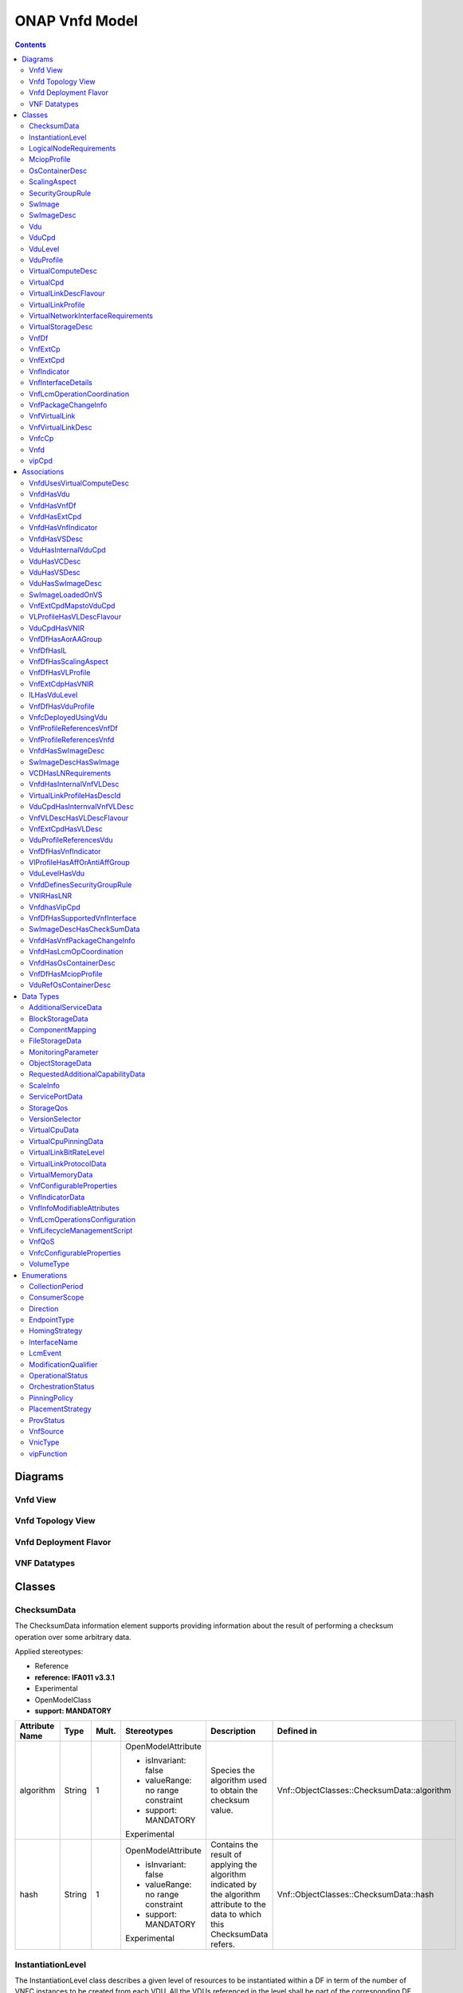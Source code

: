 .. Copyright 2021
.. This file is licensed under the CREATIVE COMMONS ATTRIBUTION 4.0 INTERNATIONAL LICENSE
.. Full license text at https://creativecommons.org/licenses/by/4.0/legalcode

ONAP Vnfd Model
===============

.. contents::
   :depth: 3
..

Diagrams
--------

Vnfd View
~~~~~~~~~

.. image:: VNFD.png

Vnfd Topology View
~~~~~~~~~~~~~~~~~~

.. image:: VNFD-topo.png

Vnfd Deployment Flavor
~~~~~~~~~~~~~~~~~~~~~~

.. image:: VNFD-DF.png

VNF Datatypes 
~~~~~~~~~~~~~

.. image:: VNFD-datatype.png

Classes
-------

ChecksumData
~~~~~~~~~~~~

The ChecksumData information element supports providing information about the result of performing a checksum operation over some arbitrary data.

Applied stereotypes:

-  Reference

-  **reference: IFA011 v3.3.1**

-  Experimental

-  OpenModelClass

-  **support: MANDATORY**

================== ======== ========= ================================== ================================================================================================================================= ===========================================
**Attribute Name** **Type** **Mult.** **Stereotypes**                    **Description**                                                                                                                   **Defined in**
algorithm          String   1         OpenModelAttribute                 Species the algorithm used to obtain the checksum value.                                                                          Vnf::ObjectClasses::ChecksumData::algorithm
                                                                                                                                                                                                          
                                      -  isInvariant: false                                                                                                                                               
                                                                                                                                                                                                          
                                      -  valueRange: no range constraint                                                                                                                                  
                                                                                                                                                                                                          
                                      -  support: MANDATORY                                                                                                                                               
                                                                                                                                                                                                          
                                      Experimental                                                                                                                                                        
hash               String   1         OpenModelAttribute                 Contains the result of applying the algorithm indicated by the algorithm attribute to the data to which this ChecksumData refers. Vnf::ObjectClasses::ChecksumData::hash
                                                                                                                                                                                                          
                                      -  isInvariant: false                                                                                                                                               
                                                                                                                                                                                                          
                                      -  valueRange: no range constraint                                                                                                                                  
                                                                                                                                                                                                          
                                      -  support: MANDATORY                                                                                                                                               
                                                                                                                                                                                                          
                                      Experimental                                                                                                                                                        
================== ======== ========= ================================== ================================================================================================================================= ===========================================

InstantiationLevel
~~~~~~~~~~~~~~~~~~

The InstantiationLevel class describes a given level of resources to be instantiated within a DF in term of the number of VNFC instances to be created from each VDU.
All the VDUs referenced in the level shall be part of the corresponding DF and their number shall be within the range (min/max) for this DF.

Applied stereotypes:

-  Preliminary

-  Reference

-  **reference: IFA011 v3.3.1**

-  OpenModelClass

-  **support: MANDATORY**

======================= ======================= ========= ================================== ================================================================================================================================================================================================================================================================================================== ===============================================================
**Attribute Name**      **Type**                **Mult.** **Stereotypes**                    **Description**                                                                                                                                                                                                                                                                                    **Defined in**
levelId                 Identifier              1         OpenModelAttribute                 Uniquely identifies a level with the DF.                                                                                                                                                                                                                                                           Vnf::ObjectClasses::InstantiationLevel::levelId
                                                                                                                                                                                                                                                                                                                                                                                               
                                                          -  isInvariant: true                                                                                                                                                                                                                                                                                                                 
                                                                                                                                                                                                                                                                                                                                                                                               
                                                          -  valueRange: no range constraint                                                                                                                                                                                                                                                                                                   
                                                                                                                                                                                                                                                                                                                                                                                               
                                                          -  support: MANDATORY                                                                                                                                                                                                                                                                                                                
                                                                                                                                                                                                                                                                                                                                                                                               
                                                          Preliminary                                                                                                                                                                                                                                                                                                                          
description             String                  1         OpenModelAttribute                 Human readable description of the level.                                                                                                                                                                                                                                                           Vnf::ObjectClasses::InstantiationLevel::description
                                                                                                                                                                                                                                                                                                                                                                                               
                                                          -  isInvariant: false                                                                                                                                                                                                                                                                                                                
                                                                                                                                                                                                                                                                                                                                                                                               
                                                          -  valueRange: no range constraint                                                                                                                                                                                                                                                                                                   
                                                                                                                                                                                                                                                                                                                                                                                               
                                                          -  support: MANDATORY                                                                                                                                                                                                                                                                                                                
                                                                                                                                                                                                                                                                                                                                                                                               
                                                          Preliminary                                                                                                                                                                                                                                                                                                                          
scaleInfo               ScaleInfo               0..\*     OpenModelAttribute                 Represents for each aspect the scale level that corresponds to this instantiation level. scaleInfo shall be present if the VNF supports scaling.                                                                                                                                                   Vnf::ObjectClasses::InstantiationLevel::scaleInfo
                                                                                                                                                                                                                                                                                                                                                                                               
                                                          -  isInvariant: false                                                                                                                                                                                                                                                                                                                
                                                                                                                                                                                                                                                                                                                                                                                               
                                                          -  valueRange: no range constraint                                                                                                                                                                                                                                                                                                   
                                                                                                                                                                                                                                                                                                                                                                                               
                                                          -  support: MANDATORY                                                                                                                                                                                                                                                                                                                
                                                                                                                                                                                                                                                                                                                                                                                               
                                                          Preliminary                                                                                                                                                                                                                                                                                                                          
\_vduLevel              VduLevel                1..\*     OpenModelAttribute                 Indicates the number of instance of this VDU to deploy for this level.                                                                                                                                                                                                                             Vnf::ObjectClasses::InstantiationLevel::_vduLevel
                                                                                                                                                                                                                                                                                                                                                                                               
                                                          -  isInvariant: false                                                                                                                                                                                                                                                                                                                
                                                                                                                                                                                                                                                                                                                                                                                               
                                                          -  valueRange: no range constraint                                                                                                                                                                                                                                                                                                   
                                                                                                                                                                                                                                                                                                                                                                                               
                                                          -  support: MANDATORY                                                                                                                                                                                                                                                                                                                
                                                                                                                                                                                                                                                                                                                                                                                               
                                                          Preliminary                                                                                                                                                                                                                                                                                                                          
virtualLinkBitRateLevel VirtualLinkBitRateLevel 0..\*     OpenModelAttribute                 Specifies bitrate requirements applicable to virtual links created from particular virtual link descriptors for this level.                                                                                                                                                                        Vnf::ObjectClasses::InstantiationLevel::virtualLinkBitRateLevel
                                                                                             NOTE: If not present, it is assumed that the bitrate requirements can be derived from those specified in the VduCpd instances applicable to the internal VL. If present in both the InstantiationLevel and the VduCpd instances applicable to the internal VL, the highest value takes precedence.
                                                          -  isInvariant: false                                                                                                                                                                                                                                                                                                                
                                                                                                                                                                                                                                                                                                                                                                                               
                                                          -  valueRange: no range constraint                                                                                                                                                                                                                                                                                                   
                                                                                                                                                                                                                                                                                                                                                                                               
                                                          -  support: MANDATORY                                                                                                                                                                                                                                                                                                                
                                                                                                                                                                                                                                                                                                                                                                                               
                                                          Preliminary                                                                                                                                                                                                                                                                                                                          
======================= ======================= ========= ================================== ================================================================================================================================================================================================================================================================================================== ===============================================================

LogicalNodeRequirements
~~~~~~~~~~~~~~~~~~~~~~~

This information element describes compute, memory and I/O requirements that are to be associated with the logical node of infrastructure. The logical node requirements are a sub-component of the VDU level requirements. As an example for illustration purposes, a logical node correlates to the concept of a NUMA cell in libvirt terminology.

Applied stereotypes:

-  Preliminary

-  Reference

-  **reference: IFA011 v3.3.1**

-  OpenModelClass

-  **support: MANDATORY**

============================ ============ ========= ================================== =========================================================================================================================================================================================================================================================================== =========================================================================
**Attribute Name**           **Type**     **Mult.** **Stereotypes**                    **Description**                                                                                                                                                                                                                                                             **Defined in**
id                           Identifier   1         OpenModelAttribute                 Identifies this set of logical node requirements.                                                                                                                                                                                                                           Vnf::ObjectClasses::LogicalNodeRequirements::id
                                                                                                                                                                                                                                                                                                                                                                  
                                                    -  isInvariant: true                                                                                                                                                                                                                                                                                          
                                                                                                                                                                                                                                                                                                                                                                  
                                                    -  valueRange: no range constraint                                                                                                                                                                                                                                                                            
                                                                                                                                                                                                                                                                                                                                                                  
                                                    -  support: MANDATORY                                                                                                                                                                                                                                                                                         
                                                                                                                                                                                                                                                                                                                                                                  
                                                    Preliminary                                                                                                                                                                                                                                                                                                   
logicalNodeRequirementDetail KeyValuePair 1..\*     OpenModelAttribute                 The logical node-level compute, memory and I/O requirements. An array of key-value pairs that articulate the deployment requirements.                                                                                                                                       Vnf::ObjectClasses::LogicalNodeRequirements::logicalNodeRequirementDetail
                                                                                       This could include the number of CPU cores on this logical node, a memory configuration specific to a logical node (e.g. such as available in the Linux kernel via the libnuma library) or a requirement related to the association of an I/O device with the logical node.
                                                    -  isInvariant: false                                                                                                                                                                                                                                                                                         
                                                                                                                                                                                                                                                                                                                                                                  
                                                    -  valueRange: no range constraint                                                                                                                                                                                                                                                                            
                                                                                                                                                                                                                                                                                                                                                                  
                                                    -  support: MANDATORY                                                                                                                                                                                                                                                                                         
                                                                                                                                                                                                                                                                                                                                                                  
                                                    Preliminary                                                                                                                                                                                                                                                                                                   
============================ ============ ========= ================================== =========================================================================================================================================================================================================================================================================== =========================================================================

MciopProfile
~~~~~~~~~~~~

A Managed Container Infrastructure Object Package (MCIOP) is a hierarchical aggregate of information objects for OS container management and orchestration. Multiple MCIOPs can be included in a VNF Package. The MciopProfile information element provides properties of the MCIOP which are used during deployment of containerized workloads based on a MCIOP, associated to a VNF deployment flavour.

Applied stereotypes:

-  Reference

-  **reference: IFA011 v4.1.1**

-  Experimental

-  OpenModelClass

-  **support: MANDATORY**

============================= ========== ========= ================================== ===================================================================================================================================== ===============================================================
**Attribute Name**            **Type**   **Mult.** **Stereotypes**                    **Description**                                                                                                                       **Defined in**
mciopId                       Identifier 1         OpenModelAttribute                 Identifies the MCIOP in the VNF package.                                                                                              Vnf::ObjectClasses::MciopProfile::mciopId
                                                                                                                                                                                                                           
                                                   -  isInvariant: false                                                                                                                                                   
                                                                                                                                                                                                                           
                                                   -  valueRange: no range constraint                                                                                                                                      
                                                                                                                                                                                                                           
                                                   -  support: MANDATORY                                                                                                                                                   
deploymentOrder               Integer    0..1      OpenModelAttribute                 Indicates the order in which this MCIOP shall be deployed in relation to other MCIOPs. A lower value specifies an earlier deployment. Vnf::ObjectClasses::MciopProfile::deploymentOrder
                                                                                                                                                                                                                           
                                                   -  isInvariant: false                                                                                                                                                   
                                                                                                                                                                                                                           
                                                   -  valueRange: no range constraint                                                                                                                                      
                                                                                                                                                                                                                           
                                                   -  support: MANDATORY                                                                                                                                                   
affinityOrAntiAffinityGroupId Identifier 0..\*     OpenModelAttribute                 References the affinity or anti-affinity group(s) the MCIOP belongs to.                                                               Vnf::ObjectClasses::MciopProfile::affinityOrAntiAffinityGroupId
                                                                                                                                                                                                                           
                                                   -  isInvariant: false                                                                                                                                                   
                                                                                                                                                                                                                           
                                                   -  valueRange: no range constraint                                                                                                                                      
                                                                                                                                                                                                                           
                                                   -  support: MANDATORY                                                                                                                                                   
associatedVdu                 Identifier 0..\*     OpenModelAttribute                 List of VDUs which are associated to this MCIOP and which are deployed using this MCIOP.                                              Vnf::ObjectClasses::MciopProfile::associatedVdu
                                                                                                                                                                                                                           
                                                   -  isInvariant: false                                                                                                                                                   
                                                                                                                                                                                                                           
                                                   -  valueRange: no range constraint                                                                                                                                      
                                                                                                                                                                                                                           
                                                   -  support: MANDATORY                                                                                                                                                   
============================= ========== ========= ================================== ===================================================================================================================================== ===============================================================

OsContainerDesc
~~~~~~~~~~~~~~~

The OsContainerDesc information element describes the members properties of a set of co-located container compute resources when these are realizing a VDU.

Applied stereotypes:

-  Reference

-  **reference: IFA011 v4.1.1**

-  Experimental

-  OpenModelClass

-  **support: MANDATORY**

================================== =================== ========= ================================== ================================================================================================================================================================================================================================= =======================================================================
**Attribute Name**                 **Type**            **Mult.** **Stereotypes**                    **Description**                                                                                                                                                                                                                   **Defined in**
osContainerDescId                  Identifier          1         OpenModelAttribute                 Unique identifier of this OsContainerDesc in the VNFD.                                                                                                                                                                            Vnf::ObjectClasses::OsContainerDesc::osContainerDescId
                                                                                                                                                                                                                                                                                                                                     
                                                                 -  isInvariant: false                                                                                                                                                                                                                                               
                                                                                                                                                                                                                                                                                                                                     
                                                                 -  valueRange: no range constraint                                                                                                                                                                                                                                  
                                                                                                                                                                                                                                                                                                                                     
                                                                 -  support: MANDATORY                                                                                                                                                                                                                                               
requestedCpuResources              Integer             1         OpenModelAttribute                 Number of CPU resources requested for the container (e.g. in milli-CPU-s)                                                                                                                                                         Vnf::ObjectClasses::OsContainerDesc::requestedCpuResources
                                                                                                                                                                                                                                                                                                                                     
                                                                 -  isInvariant: false                                                                                                                                                                                                                                               
                                                                                                                                                                                                                                                                                                                                     
                                                                 -  valueRange: no range constraint                                                                                                                                                                                                                                  
                                                                                                                                                                                                                                                                                                                                     
                                                                 -  support: MANDATORY                                                                                                                                                                                                                                               
requestedMemoryResources           Number              1         OpenModelAttribute                 Amount of memory resources requested for the container (e.g. in MB).                                                                                                                                                              Vnf::ObjectClasses::OsContainerDesc::requestedMemoryResources
                                                                                                                                                                                                                                                                                                                                     
                                                                 -  isInvariant: false                                                                                                                                                                                                                                               
                                                                                                                                                                                                                                                                                                                                     
                                                                 -  valueRange: no range constraint                                                                                                                                                                                                                                  
                                                                                                                                                                                                                                                                                                                                     
                                                                 -  support: MANDATORY                                                                                                                                                                                                                                               
requestedEphemeralStorageResources Number              1         OpenModelAttribute                 Size of ephemeral storage resources requested for the container (e.g. in GB).                                                                                                                                                     Vnf::ObjectClasses::OsContainerDesc::requestedEphemeralStorageResources
                                                                                                                                                                                                                                                                                                                                     
                                                                 -  isInvariant: false                                                                                                                                                                                                                                               
                                                                                                                                                                                                                                                                                                                                     
                                                                 -  valueRange: no range constraint                                                                                                                                                                                                                                  
                                                                                                                                                                                                                                                                                                                                     
                                                                 -  support: MANDATORY                                                                                                                                                                                                                                               
extendedResourceRequests           KeyValuePair        1         OpenModelAttribute                 An array of key-value pairs of extended resources required by the container.                                                                                                                                                      Vnf::ObjectClasses::OsContainerDesc::extendedResourceRequests
                                                                                                                                                                                                                                                                                                                                     
                                                                 -  isInvariant: false                                                                                                                                                                                                                                               
                                                                                                                                                                                                                                                                                                                                     
                                                                 -  valueRange: no range constraint                                                                                                                                                                                                                                  
                                                                                                                                                                                                                                                                                                                                     
                                                                 -  support: MANDATORY                                                                                                                                                                                                                                               
cpuResourceLimit                   Integer             1         OpenModelAttribute                 Number of CPU resources the container can maximally use (e.g. in milli-CPU).                                                                                                                                                      Vnf::ObjectClasses::OsContainerDesc::cpuResourceLimit
                                                                                                                                                                                                                                                                                                                                     
                                                                 -  isInvariant: false                                                                                                                                                                                                                                               
                                                                                                                                                                                                                                                                                                                                     
                                                                 -  valueRange: no range constraint                                                                                                                                                                                                                                  
                                                                                                                                                                                                                                                                                                                                     
                                                                 -  support: MANDATORY                                                                                                                                                                                                                                               
memoryResourceLimit                Number              1         OpenModelAttribute                 Amount of memory resources the container can maximum use (e.g. in MB).                                                                                                                                                            Vnf::ObjectClasses::OsContainerDesc::memoryResourceLimit
                                                                                                                                                                                                                                                                                                                                     
                                                                 -  isInvariant: false                                                                                                                                                                                                                                               
                                                                                                                                                                                                                                                                                                                                     
                                                                 -  valueRange: no range constraint                                                                                                                                                                                                                                  
                                                                                                                                                                                                                                                                                                                                     
                                                                 -  support: MANDATORY                                                                                                                                                                                                                                               
ephemeralStorageResourceLimit      Number              1         OpenModelAttribute                 Size of ephemeral storage resources the container can maximum use (e.g. in GB).                                                                                                                                                   Vnf::ObjectClasses::OsContainerDesc::ephemeralStorageResourceLimit
                                                                                                                                                                                                                                                                                                                                     
                                                                 -  isInvariant: false                                                                                                                                                                                                                                               
                                                                                                                                                                                                                                                                                                                                     
                                                                 -  valueRange: no range constraint                                                                                                                                                                                                                                  
                                                                                                                                                                                                                                                                                                                                     
                                                                 -  support: MANDATORY                                                                                                                                                                                                                                               
swimageDesc                        SwImageDesc         1         OpenModelAttribute                 Describes the software image realizing this OS container.                                                                                                                                                                         Vnf::ObjectClasses::OsContainerDesc::swimageDesc
                                                                                                                                                                                                                                                                                                                                     
                                                                 -  isInvariant: false                                                                                                                                                                                                                                               
                                                                                                                                                                                                                                                                                                                                     
                                                                 -  valueRange: no range constraint                                                                                                                                                                                                                                  
                                                                                                                                                                                                                                                                                                                                     
                                                                 -  support: MANDATORY                                                                                                                                                                                                                                               
bootData                           String              1         OpenModelAttribute                 Contains a string or a URL to a file contained in the VNF package used to customize a container resource at boot time. The bootData may contain variable parts that are replaced by deployment specific values before being sent. Vnf::ObjectClasses::OsContainerDesc::bootData
                                                                                                                                                                                                                                                                                                                                     
                                                                 -  isInvariant: false                                                                                                                                                                                                                                               
                                                                                                                                                                                                                                                                                                                                     
                                                                 -  valueRange: no range constraint                                                                                                                                                                                                                                  
                                                                                                                                                                                                                                                                                                                                     
                                                                 -  support: MANDATORY                                                                                                                                                                                                                                               
virtualStorageDesc                 VirtualStorageDesc  0..\*     OpenModelAttribute                 Links to virtualStorageDesc-s of the Vdu. The storages represented by the linked VirtualStorageDesc-s are attached to the OS Container as volumes.                                                                                Vnf::ObjectClasses::OsContainerDesc::virtualStorageDesc
                                                                                                    Shall be present in case the OS container requires storage resources.                                                                                                                                                            
                                                                 -  isInvariant: false                                                                                                                                                                                                                                               
                                                                                                                                                                                                                                                                                                                                     
                                                                 -  valueRange: no range constraint                                                                                                                                                                                                                                  
                                                                                                                                                                                                                                                                                                                                     
                                                                 -  support: MANDATORY                                                                                                                                                                                                                                               
monitoringParameters               MonitoringParameter 1..\*     OpenModelAttribute                 Specifies the virtualised resource related performance metrics on the OsContainerDesc level to be tracked by the VNFM                                                                                                             Vnf::ObjectClasses::OsContainerDesc::monitoringParameters
                                                                                                                                                                                                                                                                                                                                     
                                                                 -  isInvariant: false                                                                                                                                                                                                                                               
                                                                                                                                                                                                                                                                                                                                     
                                                                 -  valueRange: no range constraint                                                                                                                                                                                                                                  
                                                                                                                                                                                                                                                                                                                                     
                                                                 -  support: MANDATORY                                                                                                                                                                                                                                               
================================== =================== ========= ================================== ================================================================================================================================================================================================================================= =======================================================================

ScalingAspect
~~~~~~~~~~~~~

The ScalingAspect class describes the details of an aspect used for horizontal scaling.

Applied stereotypes:

-  Reference

-  **reference: IFA011 v3.3.1**

-  Experimental

-  OpenModelClass

-  **support: MANDATORY**

================== ======== ========= ================================== ============================================= ==============================================
**Attribute Name** **Type** **Mult.** **Stereotypes**                    **Description**                               **Defined in**
id                 String   1         OpenModelAttribute                 Unique identifier of this aspect in the VNFD. Vnf::ObjectClasses::ScalingAspect::id
                                                                                                                      
                                      -  isInvariant: true                                                            
                                                                                                                      
                                      -  valueRange: no range constraint                                              
                                                                                                                      
                                      -  support: MANDATORY                                                           
                                                                                                                      
                                      Experimental                                                                    
name               String   1         OpenModelAttribute                 Human readable name of the aspect.            Vnf::ObjectClasses::ScalingAspect::name
                                                                                                                      
                                      -  isInvariant: false                                                           
                                                                                                                      
                                      -  valueRange: no range constraint                                              
                                                                                                                      
                                      -  support: MANDATORY                                                           
                                                                                                                      
                                      Experimental                                                                    
description        String   1         OpenModelAttribute                 Human readable description of the aspect.     Vnf::ObjectClasses::ScalingAspect::description
                                                                                                                      
                                      -  isInvariant: false                                                           
                                                                                                                      
                                      -  valueRange: no range constraint                                              
                                                                                                                      
                                      -  support: MANDATORY                                                           
                                                                                                                      
                                      Experimental                                                                    
================== ======== ========= ================================== ============================================= ==============================================

SecurityGroupRule
~~~~~~~~~~~~~~~~~

Security group rule specifies the matching criteria for the ingress and/or egress traffic to/from the visited connection points. If an ingress traffic is accepted, the corresponding egress response shall be allowed, regardless of the security group rules on the egress direction. If an egress traffic is allowed, the corresponding ingress response shall be accepted, regardless of the security group rules on the ingress direction. The design of security group rule follows a permissive model where all security group rules applied to a CP are dealt with in an "OR" logic fashion, i.e. the traffic is allowed if it matches any security group rule applied to this CP.

Applied stereotypes:

-  Preliminary

-  Reference

-  **reference: IFA011 V3.3.1**

-  OpenModelClass

-  **support: MANDATORY**

=================== ========== ========= ================================== ============================================================================================================================================================================================================================= ==========================================================
**Attribute Name**  **Type**   **Mult.** **Stereotypes**                    **Description**                                                                                                                                                                                                               **Defined in**
securityGroupRuleId Identifier 1         OpenModelAttribute                 Identifier of the security group rule.                                                                                                                                                                                        Vnf::ObjectClasses::SecurityGroupRule::securityGroupRuleId
                                                                                                                                                                                                                                                                                                         
                                         -  isInvariant: true                                                                                                                                                                                                                                            
                                                                                                                                                                                                                                                                                                         
                                         -  valueRange: no range constraint                                                                                                                                                                                                                              
                                                                                                                                                                                                                                                                                                         
                                         -  support: MANDATORY                                                                                                                                                                                                                                           
                                                                                                                                                                                                                                                                                                         
                                         Preliminary                                                                                                                                                                                                                                                     
description         String     0..1      OpenModelAttribute                 Human readable description of the security group rule                                                                                                                                                                         Vnf::ObjectClasses::SecurityGroupRule::description
                                                                                                                                                                                                                                                                                                         
                                         -  isInvariant: false                                                                                                                                                                                                                                           
                                                                                                                                                                                                                                                                                                         
                                         -  valueRange: no range constraint                                                                                                                                                                                                                              
                                                                                                                                                                                                                                                                                                         
                                         -  support: MANDATORY                                                                                                                                                                                                                                           
                                                                                                                                                                                                                                                                                                         
                                         Preliminary                                                                                                                                                                                                                                                     
direction           Direction  0..1      OpenModelAttribute                 The direction in which the security group rule is applied.                                                                                                                                                                    Vnf::ObjectClasses::SecurityGroupRule::direction
                                                                                                                                                                                                                                                                                                         
                                         -  isInvariant: false                                                                                                                                                                                                                                           
                                                                                                                                                                                                                                                                                                         
                                         -  valueRange: no range constraint                                                                                                                                                                                                                              
                                                                                                                                                                                                                                                                                                         
                                         -  support: MANDATORY                                                                                                                                                                                                                                           
                                                                                                                                                                                                                                                                                                         
                                         Preliminary                                                                                                                                                                                                                                                     
etherType           IpVersion  0..1      OpenModelAttribute                 Indicates the protocol carried over the Ethernet layer.                                                                                                                                                                       Vnf::ObjectClasses::SecurityGroupRule::etherType
                                                                                                                                                                                                                                                                                                         
                                         -  isInvariant: false                                                                                                                                                                                                                                           
                                                                                                                                                                                                                                                                                                         
                                         -  valueRange: no range constraint                                                                                                                                                                                                                              
                                                                                                                                                                                                                                                                                                         
                                         -  support: MANDATORY                                                                                                                                                                                                                                           
                                                                                                                                                                                                                                                                                                         
                                         Preliminary                                                                                                                                                                                                                                                     
protocol            String     0..1      OpenModelAttribute                 Indicates the protocol carried over the IP layer. Permitted values: any protocol defined in the IANA protocol registry, e.g. TCP, UDP, ICMP, etc.                                                                             Vnf::ObjectClasses::SecurityGroupRule::protocol
                                                                            See https://www.iana.org/assignments/protocol-numbers/protocol-numbers.xhtml                                                                                                                                                 
                                         -  isInvariant: false              Note: IFA011 defines this as an enum, but as the list is not complete, made this a string.                                                                                                                                   
                                                                                                                                                                                                                                                                                                         
                                         -  valueRange: no range constraint                                                                                                                                                                                                                              
                                                                                                                                                                                                                                                                                                         
                                         -  support: MANDATORY                                                                                                                                                                                                                                           
                                                                                                                                                                                                                                                                                                         
                                         Preliminary                                                                                                                                                                                                                                                     
portRangeMin        Integer    0..1      OpenModelAttribute                 Indicates minimum port number in the range that is matched by the security group rule. If a value is provided at design-time, this value may be overridden at run-time based on other deployment requirements or constraints. Vnf::ObjectClasses::SecurityGroupRule::portRangeMin
                                                                                                                                                                                                                                                                                                         
                                         -  isInvariant: false                                                                                                                                                                                                                                           
                                                                                                                                                                                                                                                                                                         
                                         -  valueRange: no range constraint                                                                                                                                                                                                                              
                                                                                                                                                                                                                                                                                                         
                                         -  support: MANDATORY                                                                                                                                                                                                                                           
                                                                                                                                                                                                                                                                                                         
                                         Preliminary                                                                                                                                                                                                                                                     
portRangeMax        Integer    0..1      OpenModelAttribute                 Indicates maximum port number in the range that is matched by the security group rule. If a value is provided at design-time, this value may be overridden at run-time based on other deployment requirements or constraints. Vnf::ObjectClasses::SecurityGroupRule::portRangeMax
                                                                                                                                                                                                                                                                                                         
                                         -  isInvariant: false                                                                                                                                                                                                                                           
                                                                                                                                                                                                                                                                                                         
                                         -  valueRange: no range constraint                                                                                                                                                                                                                              
                                                                                                                                                                                                                                                                                                         
                                         -  support: MANDATORY                                                                                                                                                                                                                                           
                                                                                                                                                                                                                                                                                                         
                                         Preliminary                                                                                                                                                                                                                                                     
=================== ========== ========= ================================== ============================================================================================================================================================================================================================= ==========================================================

SwImage
~~~~~~~

A software image

Applied stereotypes:

-  Preliminary

-  Reference

-  **reference: IFA011 v3.3.1**

-  OpenModelClass

-  **support: MANDATORY**

SwImageDesc
~~~~~~~~~~~

The SwImageDesc information element describes requested additional capability for a particular VDU. Such a capability may be for acceleration or specific tasks. Storage not necessarily related to the compute, may be Network Attached Storage (NAS)

Applied stereotypes:

-  Preliminary

-  Reference

-  **reference: IFA011 v3.3.1**

-  OpenModelClass

-  **support: MANDATORY**

================================== ============ ========= ================================== ============================================================================================================================================================================================================== ===================================================================
**Attribute Name**                 **Type**     **Mult.** **Stereotypes**                    **Description**                                                                                                                                                                                                **Defined in**
id                                 Identifier   1         OpenModelAttribute                 The identifier of this software image.                                                                                                                                                                         Vnf::ObjectClasses::SwImageDesc::id
                                                                                                                                                                                                                                                                                                           
                                                          -  isInvariant: false                                                                                                                                                                                                                            
                                                                                                                                                                                                                                                                                                           
                                                          -  valueRange: no range constraint                                                                                                                                                                                                               
                                                                                                                                                                                                                                                                                                           
                                                          -  support: MANDATORY                                                                                                                                                                                                                            
                                                                                                                                                                                                                                                                                                           
                                                          Preliminary                                                                                                                                                                                                                                      
name                               String       1         OpenModelAttribute                 The name of this software image.                                                                                                                                                                               Vnf::ObjectClasses::SwImageDesc::name
                                                                                                                                                                                                                                                                                                           
                                                          -  isInvariant: false                                                                                                                                                                                                                            
                                                                                                                                                                                                                                                                                                           
                                                          -  valueRange: no range constraint                                                                                                                                                                                                               
                                                                                                                                                                                                                                                                                                           
                                                          -  support: MANDATORY                                                                                                                                                                                                                            
                                                                                                                                                                                                                                                                                                           
                                                          Preliminary                                                                                                                                                                                                                                      
version                            Version      1         OpenModelAttribute                 The version of this software image.                                                                                                                                                                            Vnf::ObjectClasses::SwImageDesc::version
                                                                                                                                                                                                                                                                                                           
                                                          -  isInvariant: false                                                                                                                                                                                                                            
                                                                                                                                                                                                                                                                                                           
                                                          -  valueRange: no range constraint                                                                                                                                                                                                               
                                                                                                                                                                                                                                                                                                           
                                                          -  support: MANDATORY                                                                                                                                                                                                                            
                                                                                                                                                                                                                                                                                                           
                                                          Preliminary                                                                                                                                                                                                                                      
provider                           String       0..1      OpenModelAttribute                 The provider of this software image. If not present the provider of the software image is assumed to be same as the VNF provider.                                                                              Vnf::ObjectClasses::SwImageDesc::provider
                                                                                                                                                                                                                                                                                                           
                                                          -  isInvariant: false                                                                                                                                                                                                                            
                                                                                                                                                                                                                                                                                                           
                                                          -  valueRange: no range constraint                                                                                                                                                                                                               
                                                                                                                                                                                                                                                                                                           
                                                          -  support: MANDATORY                                                                                                                                                                                                                            
                                                                                                                                                                                                                                                                                                           
                                                          Experimental                                                                                                                                                                                                                                     
containerFormat                    String       1         OpenModelAttribute                 The container format describes the container file format in which software image is provided.                                                                                                                  Vnf::ObjectClasses::SwImageDesc::containerFormat
                                                                                                                                                                                                                                                                                                           
                                                          -  isInvariant: false                                                                                                                                                                                                                            
                                                                                                                                                                                                                                                                                                           
                                                          -  valueRange: no range constraint                                                                                                                                                                                                               
                                                                                                                                                                                                                                                                                                           
                                                          -  support: MANDATORY                                                                                                                                                                                                                            
                                                                                                                                                                                                                                                                                                           
                                                          Preliminary                                                                                                                                                                                                                                      
diskFormat                         String       1         OpenModelAttribute                 The disk format of a software image is the format of the underlying disk image.                                                                                                                                Vnf::ObjectClasses::SwImageDesc::diskFormat
                                                                                                                                                                                                                                                                                                           
                                                          -  isInvariant: false                                                                                                                                                                                                                            
                                                                                                                                                                                                                                                                                                           
                                                          -  valueRange: no range constraint                                                                                                                                                                                                               
                                                                                                                                                                                                                                                                                                           
                                                          -  support: MANDATORY                                                                                                                                                                                                                            
                                                                                                                                                                                                                                                                                                           
                                                          Preliminary                                                                                                                                                                                                                                      
minRam                             Number       0..1      OpenModelAttribute                 The minimal RAM requirement for this software image. The value of the "size" attribute of VirtualMemoryData of the Vdu referencing this SwImageDesc shall not be smaller than the value of minRam.             Vnf::ObjectClasses::SwImageDesc::minRam
                                                                                                                                                                                                                                                                                                           
                                                          -  isInvariant: false                                                                                                                                                                                                                            
                                                                                                                                                                                                                                                                                                           
                                                          -  valueRange: no range constraint                                                                                                                                                                                                               
                                                                                                                                                                                                                                                                                                           
                                                          -  support: MANDATORY                                                                                                                                                                                                                            
                                                                                                                                                                                                                                                                                                           
                                                          Preliminary                                                                                                                                                                                                                                      
minDisk                            Number       1         OpenModelAttribute                 The minimal disk size requirement for this software image. The value of the "size of storage" attribute of the VirtualStorageDesc referencing this SwImageDesc shall not be smaller than the value of minDisk. Vnf::ObjectClasses::SwImageDesc::minDisk
                                                                                                                                                                                                                                                                                                           
                                                          -  isInvariant: false                                                                                                                                                                                                                            
                                                                                                                                                                                                                                                                                                           
                                                          -  valueRange: no range constraint                                                                                                                                                                                                               
                                                                                                                                                                                                                                                                                                           
                                                          -  support: MANDATORY                                                                                                                                                                                                                            
                                                                                                                                                                                                                                                                                                           
                                                          Preliminary                                                                                                                                                                                                                                      
size                               Number       1         OpenModelAttribute                 The size of the software image.                                                                                                                                                                                Vnf::ObjectClasses::SwImageDesc::size
                                                                                                                                                                                                                                                                                                           
                                                          -  isInvariant: false                                                                                                                                                                                                                            
                                                                                                                                                                                                                                                                                                           
                                                          -  valueRange: no range constraint                                                                                                                                                                                                               
                                                                                                                                                                                                                                                                                                           
                                                          -  support: MANDATORY                                                                                                                                                                                                                            
                                                                                                                                                                                                                                                                                                           
                                                          Preliminary                                                                                                                                                                                                                                      
operatingSystem                    String       0..1      OpenModelAttribute                 Identifies the operating system used in the software image. This attribute may also identify if a 32 bit or 64 bit software image is used.                                                                     Vnf::ObjectClasses::SwImageDesc::operatingSystem
                                                                                                                                                                                                                                                                                                           
                                                          -  isInvariant: false                                                                                                                                                                                                                            
                                                                                                                                                                                                                                                                                                           
                                                          -  valueRange: no range constraint                                                                                                                                                                                                               
                                                                                                                                                                                                                                                                                                           
                                                          -  support: MANDATORY                                                                                                                                                                                                                            
                                                                                                                                                                                                                                                                                                           
                                                          Preliminary                                                                                                                                                                                                                                      
supportedVirtualisationEnvironment String       0..\*     OpenModelAttribute                 Identifies the virtualisation environments (e.g. hypervisor) compatible with this software image.                                                                                                              Vnf::ObjectClasses::SwImageDesc::supportedVirtualisationEnvironment
                                                                                                                                                                                                                                                                                                           
                                                          -  isInvariant: false                                                                                                                                                                                                                            
                                                                                                                                                                                                                                                                                                           
                                                          -  valueRange: no range constraint                                                                                                                                                                                                               
                                                                                                                                                                                                                                                                                                           
                                                          -  support: MANDATORY                                                                                                                                                                                                                            
                                                                                                                                                                                                                                                                                                           
                                                          Preliminary                                                                                                                                                                                                                                      
\_swImage                          SwImage      1         OpenModelAttribute                 This is a reference to the actual software image. The reference can be relative to the root of the VNF Package or can be a URL                                                                                 Vnf::ObjectClasses::SwImageDesc::_swImage
                                                                                                                                                                                                                                                                                                           
                                                          -  isInvariant: false                                                                                                                                                                                                                            
                                                                                                                                                                                                                                                                                                           
                                                          -  valueRange: no range constraint                                                                                                                                                                                                               
                                                                                                                                                                                                                                                                                                           
                                                          -  support: MANDATORY                                                                                                                                                                                                                            
                                                                                                                                                                                                                                                                                                           
                                                          Preliminary                                                                                                                                                                                                                                      
                                                                                                                                                                                                                                                                                                           
                                                          PassedByReference                                                                                                                                                                                                                                
checksumdata                       ChecksumData 1         OpenModelAttribute                                                                                                                                                                                                                                Vnf::ObjectClasses::SwImageDesc::checksumdata
                                                                                                                                                                                                                                                                                                           
                                                          -  isInvariant: false                                                                                                                                                                                                                            
                                                                                                                                                                                                                                                                                                           
                                                          -  valueRange: no range constraint                                                                                                                                                                                                               
                                                                                                                                                                                                                                                                                                           
                                                          -  support: MANDATORY                                                                                                                                                                                                                            
                                                                                                                                                                                                                                                                                                           
                                                          Experimental                                                                                                                                                                                                                                     
================================== ============ ========= ================================== ============================================================================================================================================================================================================== ===================================================================

Vdu
~~~

The Virtualisation Deployment Unit (VDU) is a construct supporting the description of the deployment and operational behavior of a VNFC.
A VNFC instance created based on the VDU maps to a single instance of atomic deployable unit, represented by a single VM for hypervisor-based virtualisation, or represented by one or a set of OS containers for OS virtualisation .
A VNFC will only be in one VNFDesc. If a vendor wants to use the VNFC in mupliple VNFDesc (their product) they can do so, but it will be 'repeated'.

Applied stereotypes:

-  Preliminary

-  Reference

-  **reference: IFA011 v4.1.1**

-  OpenModelClass

-  **support: MANDATORY**

====================== ========================== ========= ================================== ==================================================================================================================================================================================================================================================================================================================================================================================================================================================================================================================================================================================================================================================== ===============================================
**Attribute Name**     **Type**                   **Mult.** **Stereotypes**                    **Description**                                                                                                                                                                                                                                                                                                                                                                                                                                                                                                                                                                                                                                      **Defined in**
id                     Identifier                 1         OpenModelAttribute                 Unique identifier of this Vdu in VNFD.                                                                                                                                                                                                                                                                                                                                                                                                                                                                                                                                                                                                               Vnf::ObjectClasses::Vdu::id
                                                                                                                                                                                                                                                                                                                                                                                                                                                                                                                                                                                                                                                                                                                                                   
                                                            -  isInvariant: true                                                                                                                                                                                                                                                                                                                                                                                                                                                                                                                                                                                                                                                                   
                                                                                                                                                                                                                                                                                                                                                                                                                                                                                                                                                                                                                                                                                                                                                   
                                                            -  valueRange: no range constraint                                                                                                                                                                                                                                                                                                                                                                                                                                                                                                                                                                                                                                                     
                                                                                                                                                                                                                                                                                                                                                                                                                                                                                                                                                                                                                                                                                                                                                   
                                                            -  support: MANDATORY                                                                                                                                                                                                                                                                                                                                                                                                                                                                                                                                                                                                                                                                  
                                                                                                                                                                                                                                                                                                                                                                                                                                                                                                                                                                                                                                                                                                                                                   
                                                            Preliminary                                                                                                                                                                                                                                                                                                                                                                                                                                                                                                                                                                                                                                                                            
name                   String                     1         OpenModelAttribute                 Human readable name of the Vdu.                                                                                                                                                                                                                                                                                                                                                                                                                                                                                                                                                                                                                      Vnf::ObjectClasses::Vdu::name
                                                                                                                                                                                                                                                                                                                                                                                                                                                                                                                                                                                                                                                                                                                                                   
                                                            -  isInvariant: false                                                                                                                                                                                                                                                                                                                                                                                                                                                                                                                                                                                                                                                                  
                                                                                                                                                                                                                                                                                                                                                                                                                                                                                                                                                                                                                                                                                                                                                   
                                                            -  valueRange: no range constraint                                                                                                                                                                                                                                                                                                                                                                                                                                                                                                                                                                                                                                                     
                                                                                                                                                                                                                                                                                                                                                                                                                                                                                                                                                                                                                                                                                                                                                   
                                                            -  support: MANDATORY                                                                                                                                                                                                                                                                                                                                                                                                                                                                                                                                                                                                                                                                  
                                                                                                                                                                                                                                                                                                                                                                                                                                                                                                                                                                                                                                                                                                                                                   
                                                            Preliminary                                                                                                                                                                                                                                                                                                                                                                                                                                                                                                                                                                                                                                                                            
description            String                     1         OpenModelAttribute                 Human readable description of the Vdu.                                                                                                                                                                                                                                                                                                                                                                                                                                                                                                                                                                                                               Vnf::ObjectClasses::Vdu::description
                                                                                                                                                                                                                                                                                                                                                                                                                                                                                                                                                                                                                                                                                                                                                   
                                                            -  isInvariant: false                                                                                                                                                                                                                                                                                                                                                                                                                                                                                                                                                                                                                                                                  
                                                                                                                                                                                                                                                                                                                                                                                                                                                                                                                                                                                                                                                                                                                                                   
                                                            -  valueRange: no range constraint                                                                                                                                                                                                                                                                                                                                                                                                                                                                                                                                                                                                                                                     
                                                                                                                                                                                                                                                                                                                                                                                                                                                                                                                                                                                                                                                                                                                                                   
                                                            -  support: MANDATORY                                                                                                                                                                                                                                                                                                                                                                                                                                                                                                                                                                                                                                                                  
                                                                                                                                                                                                                                                                                                                                                                                                                                                                                                                                                                                                                                                                                                                                                   
                                                            Preliminary                                                                                                                                                                                                                                                                                                                                                                                                                                                                                                                                                                                                                                                                            
bootOrder              KeyValuePair               0..\*     OpenModelAttribute                 Boot order of valid boot devices. "key/name" indicates the the boot index "value" references a descriptor from which a valid boot device is created e.g. VirtualStorageDesc from which a VirtualStorage instance is created.                                                                                                                                                                                                                                                                                                                                                                                                                         Vnf::ObjectClasses::Vdu::bootOrder
                                                                                               NOTE: If no boot order is defined the default boot order defined in the VIM or NFVI shall be used.                                                                                                                                                                                                                                                                                                                                                                                                                                                                                                                                                  
                                                            -  isInvariant: false                                                                                                                                                                                                                                                                                                                                                                                                                                                                                                                                                                                                                                                                  
                                                                                                                                                                                                                                                                                                                                                                                                                                                                                                                                                                                                                                                                                                                                                   
                                                            -  valueRange: no range constraint                                                                                                                                                                                                                                                                                                                                                                                                                                                                                                                                                                                                                                                     
                                                                                                                                                                                                                                                                                                                                                                                                                                                                                                                                                                                                                                                                                                                                                   
                                                            -  support: MANDATORY                                                                                                                                                                                                                                                                                                                                                                                                                                                                                                                                                                                                                                                                  
                                                                                                                                                                                                                                                                                                                                                                                                                                                                                                                                                                                                                                                                                                                                                   
                                                            Preliminary                                                                                                                                                                                                                                                                                                                                                                                                                                                                                                                                                                                                                                                                            
nfviConstraint         KeyValuePair               0..\*     OpenModelAttribute                 Describes constraints on the NFVI for the VNFC instance(s) created from this Vdu. For example, aspects of a secure hosting environment for the VNFC instance that involve additional entities or processes. "key/name" includes "AvailabilityZone", "HostAggregates".                                                                                                                                                                                                                                                                                                                                                                                Vnf::ObjectClasses::Vdu::nfviConstraint
                                                                                               NOTE: These are constraints other than stipulating that a VNFC instance has access to a certain resource, as a prerequisite to instantiation. The attributes virtualComputeDesc and virtualStorageDesc define the resources required for instantiation of the VNFC instance.                                                                                                                                                                                                                                                                                                                                                                        
                                                            -  isInvariant: false                                                                                                                                                                                                                                                                                                                                                                                                                                                                                                                                                                                                                                                                  
                                                                                                                                                                                                                                                                                                                                                                                                                                                                                                                                                                                                                                                                                                                                                   
                                                            -  valueRange: no range constraint                                                                                                                                                                                                                                                                                                                                                                                                                                                                                                                                                                                                                                                     
                                                                                                                                                                                                                                                                                                                                                                                                                                                                                                                                                                                                                                                                                                                                                   
                                                            -  support: MANDATORY                                                                                                                                                                                                                                                                                                                                                                                                                                                                                                                                                                                                                                                                  
                                                                                                                                                                                                                                                                                                                                                                                                                                                                                                                                                                                                                                                                                                                                                   
                                                            Preliminary                                                                                                                                                                                                                                                                                                                                                                                                                                                                                                                                                                                                                                                                            
monitoringParameter    MonitoringParameter        0..\*     OpenModelAttribute                 Defines the virtualised resources monitoring parameters on VDU level.                                                                                                                                                                                                                                                                                                                                                                                                                                                                                                                                                                                Vnf::ObjectClasses::Vdu::monitoringParameter
                                                                                                                                                                                                                                                                                                                                                                                                                                                                                                                                                                                                                                                                                                                                                   
                                                            -  isInvariant: false                                                                                                                                                                                                                                                                                                                                                                                                                                                                                                                                                                                                                                                                  
                                                                                                                                                                                                                                                                                                                                                                                                                                                                                                                                                                                                                                                                                                                                                   
                                                            -  valueRange: no range constraint                                                                                                                                                                                                                                                                                                                                                                                                                                                                                                                                                                                                                                                     
                                                                                                                                                                                                                                                                                                                                                                                                                                                                                                                                                                                                                                                                                                                                                   
                                                            -  support: MANDATORY                                                                                                                                                                                                                                                                                                                                                                                                                                                                                                                                                                                                                                                                  
                                                                                                                                                                                                                                                                                                                                                                                                                                                                                                                                                                                                                                                                                                                                                   
                                                            Preliminary                                                                                                                                                                                                                                                                                                                                                                                                                                                                                                                                                                                                                                                                            
injectFiles            String                     0..\*     OpenModelAttribute                 Describes the information (e.g. URL) about the scripts, config drive metadata, etc. which can be used during Vdu booting process.                                                                                                                                                                                                                                                                                                                                                                                                                                                                                                                    Vnf::ObjectClasses::Vdu::injectFiles
                                                                                                                                                                                                                                                                                                                                                                                                                                                                                                                                                                                                                                                                                                                                                   
                                                            -  isInvariant: false                                                                                                                                                                                                                                                                                                                                                                                                                                                                                                                                                                                                                                                                  
                                                                                                                                                                                                                                                                                                                                                                                                                                                                                                                                                                                                                                                                                                                                                   
                                                            -  valueRange: no range constraint                                                                                                                                                                                                                                                                                                                                                                                                                                                                                                                                                                                                                                                     
                                                                                                                                                                                                                                                                                                                                                                                                                                                                                                                                                                                                                                                                                                                                                   
                                                            -  support: MANDATORY                                                                                                                                                                                                                                                                                                                                                                                                                                                                                                                                                                                                                                                                  
                                                                                                                                                                                                                                                                                                                                                                                                                                                                                                                                                                                                                                                                                                                                                   
                                                            Preliminary                                                                                                                                                                                                                                                                                                                                                                                                                                                                                                                                                                                                                                                                            
configurableProperties VnfcConfigurableProperties 0..1      OpenModelAttribute                 Describes the configurable properties of all VNFC instances based on this VDU.                                                                                                                                                                                                                                                                                                                                                                                                                                                                                                                                                                       Vnf::ObjectClasses::Vdu::configurableProperties
                                                                                                                                                                                                                                                                                                                                                                                                                                                                                                                                                                                                                                                                                                                                                   
                                                            -  isInvariant: false                                                                                                                                                                                                                                                                                                                                                                                                                                                                                                                                                                                                                                                                  
                                                                                                                                                                                                                                                                                                                                                                                                                                                                                                                                                                                                                                                                                                                                                   
                                                            -  valueRange: no range constraint                                                                                                                                                                                                                                                                                                                                                                                                                                                                                                                                                                                                                                                     
                                                                                                                                                                                                                                                                                                                                                                                                                                                                                                                                                                                                                                                                                                                                                   
                                                            -  support: MANDATORY                                                                                                                                                                                                                                                                                                                                                                                                                                                                                                                                                                                                                                                                  
                                                                                                                                                                                                                                                                                                                                                                                                                                                                                                                                                                                                                                                                                                                                                   
                                                            Experimental                                                                                                                                                                                                                                                                                                                                                                                                                                                                                                                                                                                                                                                                           
bootData               String                     0..1      OpenModelAttribute                 Contains a string or a URL to a file contained in the VNF package used to customize a virtualised compute resource at boot time. The bootData may contain variable parts that are replaced by deployment specific values before being sent to the VIM.                                                                                                                                                                                                                                                                                                                                                                                               Vnf::ObjectClasses::Vdu::bootData
                                                                                               NOTE: The parameters of each variable part shall be declared in the VnfLcmOperationsConfiguration information element as "volatile" parameters available to the bootData template during the respective VNF lifecycle management operation execution and/or in the extension attribute of the VnfInfoModifiableAttributes information element as "persistent" parameters available to the bootData template during the lifetime of the VNF instance. For VNF lifecycle management operations resulting in multiple VNFC instantiations, the VNFM supports the means to provide the appropriate parameters to appropriate VNFC instances Experimental
                                                            -  isInvariant: false                                                                                                                                                                                                                                                                                                                                                                                                                                                                                                                                                                                                                                                                  
                                                                                                                                                                                                                                                                                                                                                                                                                                                                                                                                                                                                                                                                                                                                                   
                                                            -  valueRange: no range constraint                                                                                                                                                                                                                                                                                                                                                                                                                                                                                                                                                                                                                                                     
                                                                                                                                                                                                                                                                                                                                                                                                                                                                                                                                                                                                                                                                                                                                                   
                                                            -  support: MANDATORY                                                                                                                                                                                                                                                                                                                                                                                                                                                                                                                                                                                                                                                                  
                                                                                                                                                                                                                                                                                                                                                                                                                                                                                                                                                                                                                                                                                                                                                   
                                                            Experimental                                                                                                                                                                                                                                                                                                                                                                                                                                                                                                                                                                                                                                                                           
intCpd                 VduCpd                     1         OpenModelAttribute                 Describes network connectivity between a VNFC instance (based on this Vdu) and an internal Virtual Link (VL).                                                                                                                                                                                                                                                                                                                                                                                                                                                                                                                                        Vnf::ObjectClasses::Vdu::intCpd
                                                                                                                                                                                                                                                                                                                                                                                                                                                                                                                                                                                                                                                                                                                                                   
                                                            -  isInvariant: false                                                                                                                                                                                                                                                                                                                                                                                                                                                                                                                                                                                                                                                                  
                                                                                                                                                                                                                                                                                                                                                                                                                                                                                                                                                                                                                                                                                                                                                   
                                                            -  valueRange: no range constraint                                                                                                                                                                                                                                                                                                                                                                                                                                                                                                                                                                                                                                                     
                                                                                                                                                                                                                                                                                                                                                                                                                                                                                                                                                                                                                                                                                                                                                   
                                                            -  support: MANDATORY                                                                                                                                                                                                                                                                                                                                                                                                                                                                                                                                                                                                                                                                  
                                                                                                                                                                                                                                                                                                                                                                                                                                                                                                                                                                                                                                                                                                                                                   
                                                            Preliminary                                                                                                                                                                                                                                                                                                                                                                                                                                                                                                                                                                                                                                                                            
virtualComputeDesc     VirtualComputeDesc         1..\*     OpenModelAttribute                 Describes CPU, Memory and acceleration requirements of the Virtualisation Container realising this Vdu.                                                                                                                                                                                                                                                                                                                                                                                                                                                                                                                                              Vnf::ObjectClasses::Vdu::virtualComputeDesc
                                                                                                                                                                                                                                                                                                                                                                                                                                                                                                                                                                                                                                                                                                                                                   
                                                            -  isInvariant: false                                                                                                                                                                                                                                                                                                                                                                                                                                                                                                                                                                                                                                                                  
                                                                                                                                                                                                                                                                                                                                                                                                                                                                                                                                                                                                                                                                                                                                                   
                                                            -  valueRange: no range constraint                                                                                                                                                                                                                                                                                                                                                                                                                                                                                                                                                                                                                                                     
                                                                                                                                                                                                                                                                                                                                                                                                                                                                                                                                                                                                                                                                                                                                                   
                                                            -  support: MANDATORY                                                                                                                                                                                                                                                                                                                                                                                                                                                                                                                                                                                                                                                                  
                                                                                                                                                                                                                                                                                                                                                                                                                                                                                                                                                                                                                                                                                                                                                   
                                                            Preliminary                                                                                                                                                                                                                                                                                                                                                                                                                                                                                                                                                                                                                                                                            
                                                                                                                                                                                                                                                                                                                                                                                                                                                                                                                                                                                                                                                                                                                                                   
                                                            PassedByReference                                                                                                                                                                                                                                                                                                                                                                                                                                                                                                                                                                                                                                                                      
osContainerdesc        OsContainerDesc            0..\*     OpenModelAttribute                 Describes CPU, memory requirements and limits, and software images of the OS Containers realizing this Vdu corresponding to OS Containers sharing the same host and same network namespace. Each unique identifier is referenced only once within one VDU.                                                                                                                                                                                                                                                                                                                                                                                           Vnf::ObjectClasses::Vdu::osContainerdesc
                                                                                                                                                                                                                                                                                                                                                                                                                                                                                                                                                                                                                                                                                                                                                   
                                                            -  isInvariant: false                                                                                                                                                                                                                                                                                                                                                                                                                                                                                                                                                                                                                                                                  
                                                                                                                                                                                                                                                                                                                                                                                                                                                                                                                                                                                                                                                                                                                                                   
                                                            -  valueRange: no range constraint                                                                                                                                                                                                                                                                                                                                                                                                                                                                                                                                                                                                                                                     
                                                                                                                                                                                                                                                                                                                                                                                                                                                                                                                                                                                                                                                                                                                                                   
                                                            -  support: MANDATORY                                                                                                                                                                                                                                                                                                                                                                                                                                                                                                                                                                                                                                                                  
                                                                                                                                                                                                                                                                                                                                                                                                                                                                                                                                                                                                                                                                                                                                                   
                                                            Reference                                                                                                                                                                                                                                                                                                                                                                                                                                                                                                                                                                                                                                                                              
                                                                                                                                                                                                                                                                                                                                                                                                                                                                                                                                                                                                                                                                                                                                                   
                                                            -  reference:IFA011 v4.1.1                                                                                                                                                                                                                                                                                                                                                                                                                                                                                                                                                                                                                                                             
                                                                                                                                                                                                                                                                                                                                                                                                                                                                                                                                                                                                                                                                                                                                                   
                                                            PassedByReference                                                                                                                                                                                                                                                                                                                                                                                                                                                                                                                                                                                                                                                                      
                                                                                                                                                                                                                                                                                                                                                                                                                                                                                                                                                                                                                                                                                                                                                   
                                                            Experimental                                                                                                                                                                                                                                                                                                                                                                                                                                                                                                                                                                                                                                                                           
virtualStorageDesc     VirtualStorageDesc         0..\*     OpenModelAttribute                 Describes storage requirements for a VirtualStorage instance attached to the virtualisation container created from virtualComputeDesc defined for this Vdu.                                                                                                                                                                                                                                                                                                                                                                                                                                                                                          Vnf::ObjectClasses::Vdu::virtualStorageDesc
                                                                                                                                                                                                                                                                                                                                                                                                                                                                                                                                                                                                                                                                                                                                                   
                                                            -  isInvariant: false                                                                                                                                                                                                                                                                                                                                                                                                                                                                                                                                                                                                                                                                  
                                                                                                                                                                                                                                                                                                                                                                                                                                                                                                                                                                                                                                                                                                                                                   
                                                            -  valueRange: no range constraint                                                                                                                                                                                                                                                                                                                                                                                                                                                                                                                                                                                                                                                     
                                                                                                                                                                                                                                                                                                                                                                                                                                                                                                                                                                                                                                                                                                                                                   
                                                            -  support: MANDATORY                                                                                                                                                                                                                                                                                                                                                                                                                                                                                                                                                                                                                                                                  
                                                                                                                                                                                                                                                                                                                                                                                                                                                                                                                                                                                                                                                                                                                                                   
                                                            Preliminary                                                                                                                                                                                                                                                                                                                                                                                                                                                                                                                                                                                                                                                                            
                                                                                                                                                                                                                                                                                                                                                                                                                                                                                                                                                                                                                                                                                                                                                   
                                                            PassedByReference                                                                                                                                                                                                                                                                                                                                                                                                                                                                                                                                                                                                                                                                      
swImageDesc            SwImageDesc                0..1      OpenModelAttribute                 Describes the software image which is directly loaded on the virtualisation container realising this Vdu.                                                                                                                                                                                                                                                                                                                                                                                                                                                                                                                                            Vnf::ObjectClasses::Vdu::swImageDesc
                                                                                               NOTE: More software images can be attached to the virtualisation container using VirtualStorage resources.                                                                                                                                                                                                                                                                                                                                                                                                                                                                                                                                          
                                                            -  isInvariant: false                                                                                                                                                                                                                                                                                                                                                                                                                                                                                                                                                                                                                                                                  
                                                                                                                                                                                                                                                                                                                                                                                                                                                                                                                                                                                                                                                                                                                                                   
                                                            -  valueRange: no range constraint                                                                                                                                                                                                                                                                                                                                                                                                                                                                                                                                                                                                                                                     
                                                                                                                                                                                                                                                                                                                                                                                                                                                                                                                                                                                                                                                                                                                                                   
                                                            -  support: MANDATORY                                                                                                                                                                                                                                                                                                                                                                                                                                                                                                                                                                                                                                                                  
                                                                                                                                                                                                                                                                                                                                                                                                                                                                                                                                                                                                                                                                                                                                                   
                                                            Preliminary                                                                                                                                                                                                                                                                                                                                                                                                                                                                                                                                                                                                                                                                            
                                                                                                                                                                                                                                                                                                                                                                                                                                                                                                                                                                                                                                                                                                                                                   
                                                            PassedByReference                                                                                                                                                                                                                                                                                                                                                                                                                                                                                                                                                                                                                                                                      
====================== ========================== ========= ================================== ==================================================================================================================================================================================================================================================================================================================================================================================================================================================================================================================================================================================================================================================== ===============================================

VduCpd
~~~~~~

A VduCpd information element is a type of Cpd and describes network connectivity between a VNFC instance (based on this VDU) and an internal VL.

**Parent class:** Cpd

Applied stereotypes:

-  Preliminary

-  Reference

-  **reference: IFA011 v3.3.1**

-  OpenModelClass

-  **support: MANDATORY**

===================================== =================================== ========= ================================== ==================================================================================================================================================================================================================================== =================================================================
**Attribute Name**                    **Type**                            **Mult.** **Stereotypes**                    **Description**                                                                                                                                                                                                                      **Defined in**
bitrateRequirement                    Number                              0..1      OpenModelAttribute                 Bitrate requirement on this CP.                                                                                                                                                                                                      Vnf::ObjectClasses::VduCpd ::bitrateRequirement
                                                                                                                                                                                                                                                                                                                                                           
                                                                                    -  isInvariant: false                                                                                                                                                                                                                                                  
                                                                                                                                                                                                                                                                                                                                                           
                                                                                    -  valueRange: no range constraint                                                                                                                                                                                                                                     
                                                                                                                                                                                                                                                                                                                                                           
                                                                                    -  support: MANDATORY                                                                                                                                                                                                                                                  
                                                                                                                                                                                                                                                                                                                                                           
                                                                                    Preliminary                                                                                                                                                                                                                                                            
vnicName                              String                              0..1      OpenModelAttribute                 Describes the name of the vNIC this CP attaches to, e.g. eth0. It will be configured during the Vdu booting process.                                                                                                                 Vnf::ObjectClasses::VduCpd ::vnicName
                                                                                                                                                                                                                                                                                                                                                           
                                                                                    -  isInvariant: false                                                                                                                                                                                                                                                  
                                                                                                                                                                                                                                                                                                                                                           
                                                                                    -  valueRange: no range constraint                                                                                                                                                                                                                                     
                                                                                                                                                                                                                                                                                                                                                           
                                                                                    -  support: MANDATORY                                                                                                                                                                                                                                                  
                                                                                                                                                                                                                                                                                                                                                           
                                                                                    Preliminary                                                                                                                                                                                                                                                            
vnicOrder                             String                              0..1      OpenModelAttribute                 Describes the order to create the vNIC within the scope of this Vdu.                                                                                                                                                                 Vnf::ObjectClasses::VduCpd ::vnicOrder
                                                                                                                                                                                                                                                                                                                                                           
                                                                                    -  isInvariant: false                                                                                                                                                                                                                                                  
                                                                                                                                                                                                                                                                                                                                                           
                                                                                    -  valueRange: no range constraint                                                                                                                                                                                                                                     
                                                                                                                                                                                                                                                                                                                                                           
                                                                                    -  support: MANDATORY                                                                                                                                                                                                                                                  
                                                                                                                                                                                                                                                                                                                                                           
                                                                                    Preliminary                                                                                                                                                                                                                                                            
vnicType                              VnicType                            0..1      OpenModelAttribute                 Describes the type of the virtual network interface realizing the CPs instantiated from this CPD. This is used to determine which mechanism driver(s) to be used to bind the port.                                                   Vnf::ObjectClasses::VduCpd ::vnicType
                                                                                                                       VALUES:                                                                                                                                                                                                                             
                                                                                    -  isInvariant: false              ? NORMAL                                                                                                                                                                                                                            
                                                                                                                       ? MACVTAP                                                                                                                                                                                                                           
                                                                                    -  valueRange: no range constraint ? DIRECT                                                                                                                                                                                                                            
                                                                                                                       ? BAREMETAL                                                                                                                                                                                                                         
                                                                                    -  support: MANDATORY              ? VIRTIO-FORWARDER                                                                                                                                                                                                                  
                                                                                                                       ? DIRECT-PHYSICAL                                                                                                                                                                                                                   
                                                                                    Preliminary                        ? SMART-NIC                                                                                                                                                                                                                         
                                                                                                                       Additional values of the attribute for VDUs realized by one or set of OS containers:                                                                                                                                                
                                                                                                                       ? BRIDGE                                                                                                                                                                                                                            
                                                                                                                       ? IPVLAN                                                                                                                                                                                                                            
                                                                                                                       ? LOOPBACK                                                                                                                                                                                                                          
                                                                                                                       ? MACVLAN                                                                                                                                                                                                                           
                                                                                                                       ? PTP                                                                                                                                                                                                                               
                                                                                                                       ? VLAN                                                                                                                                                                                                                              
                                                                                                                       ? HOST-DEVICE                                                                                                                                                                                                                       
\_virtualNetworkInterfaceRequirements VirtualNetworkInterfaceRequirements 0..\*     OpenModelAttribute                 Specifies requirements on a virtual network interface realising the CPs instantiated from this CPD.                                                                                                                                  Vnf::ObjectClasses::VduCpd ::_virtualNetworkInterfaceRequirements
                                                                                                                                                                                                                                                                                                                                                           
                                                                                    -  isInvariant: false                                                                                                                                                                                                                                                  
                                                                                                                                                                                                                                                                                                                                                           
                                                                                    -  valueRange: no range constraint                                                                                                                                                                                                                                     
                                                                                                                                                                                                                                                                                                                                                           
                                                                                    -  support: MANDATORY                                                                                                                                                                                                                                                  
                                                                                                                                                                                                                                                                                                                                                           
                                                                                    Preliminary                                                                                                                                                                                                                                                            
sriovAntiAffinityGroup                Identifier                          0..1      OpenModelAttribute                 Define the port anti-affinity group ID for each SR-IOV type vNIC. Multiple vNICs in the same anti-affinity group must belong to the same virtual network, and the number of vNICs in the same anti-affinity group cannot exceed two. Vnf::ObjectClasses::VduCpd ::sriovAntiAffinityGroup
                                                                                                                                                                                                                                                                                                                                                           
                                                                                    -  isInvariant: false                                                                                                                                                                                                                                                  
                                                                                                                                                                                                                                                                                                                                                           
                                                                                    -  valueRange: no range constraint                                                                                                                                                                                                                                     
                                                                                                                                                                                                                                                                                                                                                           
                                                                                    -  support: OPTIONAL                                                                                                                                                                                                                                                   
                                                                                                                                                                                                                                                                                                                                                           
                                                                                    Future                                                                                                                                                                                                                                                                 
securityGroups                        String                              0..\*     OpenModelAttribute                 VNFD needs to specify the security group name {security_groups} for each vNic.                                                                                                                                                       Vnf::ObjectClasses::VduCpd ::securityGroups
                                                                                                                                                                                                                                                                                                                                                           
                                                                                    -  isInvariant: false                                                                                                                                                                                                                                                  
                                                                                                                                                                                                                                                                                                                                                           
                                                                                    -  valueRange: no range constraint                                                                                                                                                                                                                                     
                                                                                                                                                                                                                                                                                                                                                           
                                                                                    -  support: MANDATORY                                                                                                                                                                                                                                                  
                                                                                                                                                                                                                                                                                                                                                           
                                                                                    Future                                                                                                                                                                                                                                                                 
portSecurityEnabled                   Boolean                             0..1      OpenModelAttribute                 VNFD needs to specify whether to enable security group for the vNic.                                                                                                                                                                 Vnf::ObjectClasses::VduCpd ::portSecurityEnabled
                                                                                                                                                                                                                                                                                                                                                           
                                                                                    -  isInvariant: false                                                                                                                                                                                                                                                  
                                                                                                                                                                                                                                                                                                                                                           
                                                                                    -  valueRange: no range constraint                                                                                                                                                                                                                                     
                                                                                                                                                                                                                                                                                                                                                           
                                                                                    -  support: MANDATORY                                                                                                                                                                                                                                                  
                                                                                                                                                                                                                                                                                                                                                           
                                                                                    Future                                                                                                                                                                                                                                                                 
qos                                   QoS                                 0..1      OpenModelAttribute                 Describe the Qos requirements of the VduCpd.                                                                                                                                                                                         Vnf::ObjectClasses::VduCpd ::qos
                                                                                                                                                                                                                                                                                                                                                           
                                                                                    -  isInvariant: false                                                                                                                                                                                                                                                  
                                                                                                                                                                                                                                                                                                                                                           
                                                                                    -  valueRange: no range constraint                                                                                                                                                                                                                                     
                                                                                                                                                                                                                                                                                                                                                           
                                                                                    -  support: MANDATORY                                                                                                                                                                                                                                                  
                                                                                                                                                                                                                                                                                                                                                           
                                                                                    Future                                                                                                                                                                                                                                                                 
\_intVirtualLinkDesc                  VnfVirtualLinkDesc                  0..1      OpenModelAttribute                 Reference(s) of the Virtual Link Descriptor to which this Connection Point Descriptor(s) connects.                                                                                                                                   Vnf::ObjectClasses::VduCpd ::_intVirtualLinkDesc
                                                                                                                                                                                                                                                                                                                                                           
                                                                                    -  isInvariant: false                                                                                                                                                                                                                                                  
                                                                                                                                                                                                                                                                                                                                                           
                                                                                    -  valueRange: no range constraint                                                                                                                                                                                                                                     
                                                                                                                                                                                                                                                                                                                                                           
                                                                                    -  support: MANDATORY                                                                                                                                                                                                                                                  
                                                                                                                                                                                                                                                                                                                                                           
                                                                                    PassedByReference                                                                                                                                                                                                                                                      
                                                                                                                                                                                                                                                                                                                                                           
                                                                                    Experimental                                                                                                                                                                                                                                                           
allowedAddressData                    AddressData                         0..\*     OpenModelAttribute                 For specifying floating IP(s) to be shared among Cpds, which are reserved for vnfReservedCpd described in the VNFD.                                                                                                                  Vnf::ObjectClasses::VduCpd ::allowedAddressData
                                                                                                                                                                                                                                                                                                                                                           
                                                                                    -  isInvariant: false                                                                                                                                                                                                                                                  
                                                                                                                                                                                                                                                                                                                                                           
                                                                                    -  valueRange: no range constraint                                                                                                                                                                                                                                     
                                                                                                                                                                                                                                                                                                                                                           
                                                                                    -  support: MANDATORY                                                                                                                                                                                                                                                  
                                                                                                                                                                                                                                                                                                                                                           
                                                                                    Preliminary                                                                                                                                                                                                                                                            
cpdId                                 Identifier                          1         OpenModelAttribute                 Identifier of this Cpd information element.                                                                                                                                                                                          Common::Network::NetworkObjectClasses::Cpd ::cpdId
                                                                                                                                                                                                                                                                                                                                                           
                                                                                    -  isInvariant: true                                                                                                                                                                                                                                                   
                                                                                                                                                                                                                                                                                                                                                           
                                                                                    -  valueRange: no range constraint                                                                                                                                                                                                                                     
                                                                                                                                                                                                                                                                                                                                                           
                                                                                    -  support: MANDATORY                                                                                                                                                                                                                                                  
                                                                                                                                                                                                                                                                                                                                                           
                                                                                    Preliminary                                                                                                                                                                                                                                                            
cpdRole                               String                              0..1      OpenModelAttribute                 Identifies the role of the port in the context of the traffic flow patterns in the VNF or parent NS.                                                                                                                                 Common::Network::NetworkObjectClasses::Cpd ::cpdRole
                                                                                                                       For example a VNF with a tree flow pattern within the VNF will have legal cpRoles of ROOT and LEAF.                                                                                                                                 
                                                                                    -  isInvariant: false                                                                                                                                                                                                                                                  
                                                                                                                                                                                                                                                                                                                                                           
                                                                                    -  valueRange: no range constraint                                                                                                                                                                                                                                     
                                                                                                                                                                                                                                                                                                                                                           
                                                                                    -  support: MANDATORY                                                                                                                                                                                                                                                  
                                                                                                                                                                                                                                                                                                                                                           
                                                                                    Preliminary                                                                                                                                                                                                                                                            
description                           String                              0..1      OpenModelAttribute                 Provides human-readable information on the purpose of the CP (e.g. CP for control plane traffic).                                                                                                                                    Common::Network::NetworkObjectClasses::Cpd ::description
                                                                                                                                                                                                                                                                                                                                                           
                                                                                    -  isInvariant: false                                                                                                                                                                                                                                                  
                                                                                                                                                                                                                                                                                                                                                           
                                                                                    -  valueRange: no range constraint                                                                                                                                                                                                                                     
                                                                                                                                                                                                                                                                                                                                                           
                                                                                    -  support: MANDATORY                                                                                                                                                                                                                                                  
                                                                                                                                                                                                                                                                                                                                                           
                                                                                    Preliminary                                                                                                                                                                                                                                                            
cpProtocol                            CpProtocolData                      0..\*     OpenModelAttribute                 Identifies the protocol layering information the CP uses for connectivity purposes and associated information. There shall be one cpProtocol for each layer protocol as indicated by the attribute layerProtocol.                    Common::Network::NetworkObjectClasses::Cpd ::cpProtocol
                                                                                                                       Editor's note: the attribute "layerProtocol" still needs further discussion and not included in this table.                                                                                                                         
                                                                                    -  isInvariant: false                                                                                                                                                                                                                                                  
                                                                                                                                                                                                                                                                                                                                                           
                                                                                    -  valueRange: no range constraint                                                                                                                                                                                                                                     
                                                                                                                                                                                                                                                                                                                                                           
                                                                                    -  support: MANDATORY                                                                                                                                                                                                                                                  
                                                                                                                                                                                                                                                                                                                                                           
                                                                                    Experimental                                                                                                                                                                                                                                                           
trunkMode                             Boolean                             0..1      OpenModelAttribute                 Information about whether the CP instantiated from this CPD is in Trunk mode (802.1Q or other).                                                                                                                                      Common::Network::NetworkObjectClasses::Cpd ::trunkMode
                                                                                                                                                                                                                                                                                                                                                           
                                                                                    -  isInvariant: false                                                                                                                                                                                                                                                  
                                                                                                                                                                                                                                                                                                                                                           
                                                                                    -  valueRange: no range constraint                                                                                                                                                                                                                                     
                                                                                                                                                                                                                                                                                                                                                           
                                                                                    -  support: MANDATORY                                                                                                                                                                                                                                                  
                                                                                                                                                                                                                                                                                                                                                           
                                                                                    Experimental                                                                                                                                                                                                                                                           
layerProtocol                         LayerProtocol                       1..\*     OpenModelAttribute                 Identifies which protocol the CP uses for connectivity purposes (Ethernet, MPLS, ODU2, IPV4, IPV6, Pseudo-Wire, etc.).                                                                                                               Common::Network::NetworkObjectClasses::Cpd ::layerProtocol
                                                                                                                                                                                                                                                                                                                                                           
                                                                                    -  isInvariant: false                                                                                                                                                                                                                                                  
                                                                                                                                                                                                                                                                                                                                                           
                                                                                    -  valueRange: no range constraint                                                                                                                                                                                                                                     
                                                                                                                                                                                                                                                                                                                                                           
                                                                                    -  support: MANDATORY                                                                                                                                                                                                                                                  
                                                                                                                                                                                                                                                                                                                                                           
                                                                                    Experimental                                                                                                                                                                                                                                                           
securityGroupRuleId                   Identifier                          0..\*     OpenModelAttribute                 Reference of the security group rules bound to this CPD.                                                                                                                                                                             Common::Network::NetworkObjectClasses::Cpd ::securityGroupRuleId
                                                                                                                                                                                                                                                                                                                                                           
                                                                                    -  isInvariant: false                                                                                                                                                                                                                                                  
                                                                                                                                                                                                                                                                                                                                                           
                                                                                    -  valueRange: no range constraint                                                                                                                                                                                                                                     
                                                                                                                                                                                                                                                                                                                                                           
                                                                                    -  support: MANDATORY                                                                                                                                                                                                                                                  
                                                                                                                                                                                                                                                                                                                                                           
                                                                                    Experimental                                                                                                                                                                                                                                                           
===================================== =================================== ========= ================================== ==================================================================================================================================================================================================================================== =================================================================

VduLevel
~~~~~~~~

The VduLevel information element indicates for a given VDU in a given level the number of instances to deploy.

Applied stereotypes:

-  Preliminary

-  Reference

-  **reference: IFA011 v3.3.1**

-  OpenModelClass

-  **support: MANDATORY**

================== ======== ========= ================================== ========================================================================================================== ===============================================
**Attribute Name** **Type** **Mult.** **Stereotypes**                    **Description**                                                                                            **Defined in**
numberOfInstances  Integer  1         OpenModelAttribute                 Number of instances of VNFC based on this VDU to deploy for an instantiation level or for a scaling delta. Vnf::ObjectClasses::VduLevel::numberOfInstances
                                                                                                                                                                                   
                                      -  isInvariant: false                                                                                                                        
                                                                                                                                                                                   
                                      -  valueRange: no range constraint                                                                                                           
                                                                                                                                                                                   
                                      -  support: MANDATORY                                                                                                                        
                                                                                                                                                                                   
                                      Preliminary                                                                                                                                  
\_vduId            Vdu      1         OpenModelAttribute                 Uniquely identifies a VDU.                                                                                 Vnf::ObjectClasses::VduLevel::_vduId
                                                                                                                                                                                   
                                      -  isInvariant: false                                                                                                                        
                                                                                                                                                                                   
                                      -  valueRange: no range constraint                                                                                                           
                                                                                                                                                                                   
                                      -  support: MANDATORY                                                                                                                        
                                                                                                                                                                                   
                                      PassedByReference                                                                                                                            
                                                                                                                                                                                   
                                      Experimental                                                                                                                                 
================== ======== ========= ================================== ========================================================================================================== ===============================================

VduProfile
~~~~~~~~~~

The VduProfile describes additional instantiation data for a given VDU used in a DF.

Applied stereotypes:

-  Preliminary

-  Reference

-  **reference: IFA011 v3.3.1**

-  OpenModelClass

-  **support: MANDATORY**

=============================== =============================== ========= ================================== ==================================================================================================================================================================================================================================================================================================================================================================================================================================================================== ===============================================================
**Attribute Name**              **Type**                        **Mult.** **Stereotypes**                    **Description**                                                                                                                                                                                                                                                                                                                                                                                                                                                      **Defined in**
minNumberOfInstances            Integer                         1         OpenModelAttribute                 Minimum number of instances of the VNFC based on this VDU that is permitted to exist for this flavour. Shall be zero or greater.                                                                                                                                                                                                                                                                                                                                     Vnf::ObjectClasses::VduProfile::minNumberOfInstances
                                                                                                                                                                                                                                                                                                                                                                                                                                                                                                                                                                                 
                                                                          -  isInvariant: false                                                                                                                                                                                                                                                                                                                                                                                                                                                                                  
                                                                                                                                                                                                                                                                                                                                                                                                                                                                                                                                                                                 
                                                                          -  valueRange: no range constraint                                                                                                                                                                                                                                                                                                                                                                                                                                                                     
                                                                                                                                                                                                                                                                                                                                                                                                                                                                                                                                                                                 
                                                                          -  support: MANDATORY                                                                                                                                                                                                                                                                                                                                                                                                                                                                                  
                                                                                                                                                                                                                                                                                                                                                                                                                                                                                                                                                                                 
                                                                          Preliminary                                                                                                                                                                                                                                                                                                                                                                                                                                                                                            
maxNumberOfInstances            Integer                         1         OpenModelAttribute                 Maximum number of instances of the VNFC based on this VDU that is permitted to exist for this flavour. Shall be zero or greater.                                                                                                                                                                                                                                                                                                                                     Vnf::ObjectClasses::VduProfile::maxNumberOfInstances
                                                                                                                                                                                                                                                                                                                                                                                                                                                                                                                                                                                 
                                                                          -  isInvariant: false                                                                                                                                                                                                                                                                                                                                                                                                                                                                                  
                                                                                                                                                                                                                                                                                                                                                                                                                                                                                                                                                                                 
                                                                          -  valueRange: no range constraint                                                                                                                                                                                                                                                                                                                                                                                                                                                                     
                                                                                                                                                                                                                                                                                                                                                                                                                                                                                                                                                                                 
                                                                          -  support: MANDATORY                                                                                                                                                                                                                                                                                                                                                                                                                                                                                  
                                                                                                                                                                                                                                                                                                                                                                                                                                                                                                                                                                                 
                                                                          Preliminary                                                                                                                                                                                                                                                                                                                                                                                                                                                                                            
localAffinityOrAntiAffinityRule LocalAffinityOrAntiAffinityRule 0..\*     OpenModelAttribute                 Specifies affinity or anti-affinity rules applicable between the virtualization containers (e.g. virtual machines) to be created based on this VDU. When the cardinality is greater than 1, both affinity rule(s) and anti-affinity rule(s) with different scopes (e.g. "Affinity with the scope resource zone and anti-affinity with the scope NFVI node") are applicable to the virtualization containers (e.g. virtual machines) to be created based on this VDU. Vnf::ObjectClasses::VduProfile::localAffinityOrAntiAffinityRule
                                                                                                             When the cardinality is greater than 1, both affinity rule(s) and anti-affinity rule(s) with different scopes (e.g. "Affinity with the scope resource zone and anti-affinity with the scope NFVI node") are applicable to the virtualization containers (e.g. virtual machines) to be created based on this VDU.                                                                                                                                                    
                                                                          -  isInvariant: false                                                                                                                                                                                                                                                                                                                                                                                                                                                                                  
                                                                                                                                                                                                                                                                                                                                                                                                                                                                                                                                                                                 
                                                                          -  valueRange: no range constraint                                                                                                                                                                                                                                                                                                                                                                                                                                                                     
                                                                                                                                                                                                                                                                                                                                                                                                                                                                                                                                                                                 
                                                                          -  support: MANDATORY                                                                                                                                                                                                                                                                                                                                                                                                                                                                                  
                                                                                                                                                                                                                                                                                                                                                                                                                                                                                                                                                                                 
                                                                          Preliminary                                                                                                                                                                                                                                                                                                                                                                                                                                                                                            
affinityOrAntiAffinityGroupId   Identifier                      0..\*     OpenModelAttribute                 Identifier(s) of the affinity or anti-affinity group(s) the VDU belongs to.                                                                                                                                                                                                                                                                                                                                                                                          Vnf::ObjectClasses::VduProfile::affinityOrAntiAffinityGroupId
                                                                                                             NOTE: Each identifier references an affinity or anti-affinity group which expresses affinity or anti-affinity relationships between the virtualisation container(s) (e.g. virtual machine(s)) to be created using this VDU and the virtualisation container(s) (e.g. virtual machine(s)) to be created using other VDU(s) in the same group.                                                                                                                        
                                                                          -  isInvariant: false                                                                                                                                                                                                                                                                                                                                                                                                                                                                                  
                                                                                                                                                                                                                                                                                                                                                                                                                                                                                                                                                                                 
                                                                          -  valueRange: no range constraint                                                                                                                                                                                                                                                                                                                                                                                                                                                                     
                                                                                                                                                                                                                                                                                                                                                                                                                                                                                                                                                                                 
                                                                          -  support: MANDATORY                                                                                                                                                                                                                                                                                                                                                                                                                                                                                  
                                                                                                                                                                                                                                                                                                                                                                                                                                                                                                                                                                                 
                                                                          Preliminary                                                                                                                                                                                                                                                                                                                                                                                                                                                                                            
watchdog                        String                          0..1      OpenModelAttribute                 Watchdog action to be triggered by the VIM for the VNF in case the heart beat fails, e.g. reset or hard shutdown, etc.                                                                                                                                                                                                                                                                                                                                               Vnf::ObjectClasses::VduProfile::watchdog
                                                                                                                                                                                                                                                                                                                                                                                                                                                                                                                                                                                 
                                                                          -  isInvariant: false                                                                                                                                                                                                                                                                                                                                                                                                                                                                                  
                                                                                                                                                                                                                                                                                                                                                                                                                                                                                                                                                                                 
                                                                          -  valueRange: no range constraint                                                                                                                                                                                                                                                                                                                                                                                                                                                                     
                                                                                                                                                                                                                                                                                                                                                                                                                                                                                                                                                                                 
                                                                          -  support: MANDATORY                                                                                                                                                                                                                                                                                                                                                                                                                                                                                  
                                                                                                                                                                                                                                                                                                                                                                                                                                                                                                                                                                                 
                                                                          Preliminary                                                                                                                                                                                                                                                                                                                                                                                                                                                                                            
vmBootUpTimeOut                 Integer                         0..1      OpenModelAttribute                 Timeout value for the VNFM to wait before the successful booting up of the VDU.                                                                                                                                                                                                                                                                                                                                                                                      Vnf::ObjectClasses::VduProfile::vmBootUpTimeOut
                                                                                                                                                                                                                                                                                                                                                                                                                                                                                                                                                                                 
                                                                          -  isInvariant: false                                                                                                                                                                                                                                                                                                                                                                                                                                                                                  
                                                                                                                                                                                                                                                                                                                                                                                                                                                                                                                                                                                 
                                                                          -  valueRange: no range constraint                                                                                                                                                                                                                                                                                                                                                                                                                                                                     
                                                                                                                                                                                                                                                                                                                                                                                                                                                                                                                                                                                 
                                                                          -  support: MANDATORY                                                                                                                                                                                                                                                                                                                                                                                                                                                                                  
                                                                                                                                                                                                                                                                                                                                                                                                                                                                                                                                                                                 
                                                                          Preliminary                                                                                                                                                                                                                                                                                                                                                                                                                                                                                            
securityGroups                  String                          0..\*     OpenModelAttribute                 VNFD needs to specify the security group name {security_groups} for each VDU.                                                                                                                                                                                                                                                                                                                                                                                        Vnf::ObjectClasses::VduProfile::securityGroups
                                                                                                                                                                                                                                                                                                                                                                                                                                                                                                                                                                                 
                                                                          -  isInvariant: false                                                                                                                                                                                                                                                                                                                                                                                                                                                                                  
                                                                                                                                                                                                                                                                                                                                                                                                                                                                                                                                                                                 
                                                                          -  valueRange: no range constraint                                                                                                                                                                                                                                                                                                                                                                                                                                                                     
                                                                                                                                                                                                                                                                                                                                                                                                                                                                                                                                                                                 
                                                                          -  support: MANDATORY                                                                                                                                                                                                                                                                                                                                                                                                                                                                                  
                                                                                                                                                                                                                                                                                                                                                                                                                                                                                                                                                                                 
                                                                          Future                                                                                                                                                                                                                                                                                                                                                                                                                                                                                                 
flavorExtraSpecs                KeyValuePair                    0..\*     OpenModelAttribute                 Additional expansion requirements for Infrastructure layer, e.g. HA property (Host Aggregate ).                                                                                                                                                                                                                                                                                                                                                                      Vnf::ObjectClasses::VduProfile::flavorExtraSpecs
                                                                                                                                                                                                                                                                                                                                                                                                                                                                                                                                                                                 
                                                                          -  isInvariant: false                                                                                                                                                                                                                                                                                                                                                                                                                                                                                  
                                                                                                                                                                                                                                                                                                                                                                                                                                                                                                                                                                                 
                                                                          -  valueRange: no range constraint                                                                                                                                                                                                                                                                                                                                                                                                                                                                     
                                                                                                                                                                                                                                                                                                                                                                                                                                                                                                                                                                                 
                                                                          -  support: MANDATORY                                                                                                                                                                                                                                                                                                                                                                                                                                                                                  
                                                                                                                                                                                                                                                                                                                                                                                                                                                                                                                                                                                 
                                                                          Future                                                                                                                                                                                                                                                                                                                                                                                                                                                                                                 
\_vduId                         Vdu                             1         OpenModelAttribute                                                                                                                                                                                                                                                                                                                                                                                                                                                                                      Vnf::ObjectClasses::VduProfile::_vduId
                                                                                                                                                                                                                                                                                                                                                                                                                                                                                                                                                                                 
                                                                          -  isInvariant: false                                                                                                                                                                                                                                                                                                                                                                                                                                                                                  
                                                                                                                                                                                                                                                                                                                                                                                                                                                                                                                                                                                 
                                                                          -  valueRange: no range constraint                                                                                                                                                                                                                                                                                                                                                                                                                                                                     
                                                                                                                                                                                                                                                                                                                                                                                                                                                                                                                                                                                 
                                                                          -  support: MANDATORY                                                                                                                                                                                                                                                                                                                                                                                                                                                                                  
                                                                                                                                                                                                                                                                                                                                                                                                                                                                                                                                                                                 
                                                                          Preliminary                                                                                                                                                                                                                                                                                                                                                                                                                                                                                            
                                                                                                                                                                                                                                                                                                                                                                                                                                                                                                                                                                                 
                                                                          PassedByReference                                                                                                                                                                                                                                                                                                                                                                                                                                                                                      
=============================== =============================== ========= ================================== ==================================================================================================================================================================================================================================================================================================================================================================================================================================================================== ===============================================================

VirtualComputeDesc
~~~~~~~~~~~~~~~~~~

The VirtualComputeDesc information element supports the specification of requirements related to virtual compute resources.

Applied stereotypes:

-  Preliminary

-  Reference

-  **reference: IFA011 v3.3.1**

-  OpenModelClass

-  **support: MANDATORY**

============================= ================================= ========= ================================== =========================================================================================================================================== ======================================================================
**Attribute Name**            **Type**                          **Mult.** **Stereotypes**                    **Description**                                                                                                                             **Defined in**
virtualComputeDescId          Identifier                        1         OpenModelAttribute                 Unique identifier of this VirtualComputeDesc in the VNFD                                                                                    Vnf::ObjectClasses::VirtualComputeDesc ::virtualComputeDescId
                                                                                                                                                                                                                                                        
                                                                          -  isInvariant: false                                                                                                                                                         
                                                                                                                                                                                                                                                        
                                                                          -  valueRange: no range constraint                                                                                                                                            
                                                                                                                                                                                                                                                        
                                                                          -  support: MANDATORY                                                                                                                                                         
                                                                                                                                                                                                                                                        
                                                                          Preliminary                                                                                                                                                                   
requestAdditionalCapabilities RequestedAdditionalCapabilityData 0..\*     OpenModelAttribute                 Specifies requirements for additional capabilities. These may be for a range of purposes. One example is acceleration related capabilities. Vnf::ObjectClasses::VirtualComputeDesc ::requestAdditionalCapabilities
                                                                                                                                                                                                                                                        
                                                                          -  isInvariant: false                                                                                                                                                         
                                                                                                                                                                                                                                                        
                                                                          -  valueRange: no range constraint                                                                                                                                            
                                                                                                                                                                                                                                                        
                                                                          -  support: MANDATORY                                                                                                                                                         
                                                                                                                                                                                                                                                        
                                                                          Deprecated                                                                                                                                                                    
computeRequirements           KeyValuePair                      0..\*     OpenModelAttribute                 Specifies compute requirements.                                                                                                             Vnf::ObjectClasses::VirtualComputeDesc ::computeRequirements
                                                                                                                                                                                                                                                        
                                                                          -  isInvariant: false                                                                                                                                                         
                                                                                                                                                                                                                                                        
                                                                          -  valueRange: no range constraint                                                                                                                                            
                                                                                                                                                                                                                                                        
                                                                          -  support: MANDATORY                                                                                                                                                         
                                                                                                                                                                                                                                                        
                                                                          Preliminary                                                                                                                                                                   
virtualMemory                 VirtualMemoryData                 1         OpenModelAttribute                 The virtual memory of the virtualised compute.                                                                                              Vnf::ObjectClasses::VirtualComputeDesc ::virtualMemory
                                                                                                                                                                                                                                                        
                                                                          -  isInvariant: false                                                                                                                                                         
                                                                                                                                                                                                                                                        
                                                                          -  valueRange: no range constraint                                                                                                                                            
                                                                                                                                                                                                                                                        
                                                                          -  support: MANDATORY                                                                                                                                                         
                                                                                                                                                                                                                                                        
                                                                          Preliminary                                                                                                                                                                   
virtualCpu                    VirtualCpuData                    1         OpenModelAttribute                 The virtual CPU(s) of the virtualised compute.                                                                                              Vnf::ObjectClasses::VirtualComputeDesc ::virtualCpu
                                                                                                                                                                                                                                                        
                                                                          -  isInvariant: false                                                                                                                                                         
                                                                                                                                                                                                                                                        
                                                                          -  valueRange: no range constraint                                                                                                                                            
                                                                                                                                                                                                                                                        
                                                                          -  support: MANDATORY                                                                                                                                                         
                                                                                                                                                                                                                                                        
                                                                          Preliminary                                                                                                                                                                   
\_logicalNodeRequirements     LogicalNodeRequirements           0..\*     OpenModelAttribute                 The associated logical node requirements.                                                                                                   Vnf::ObjectClasses::VirtualComputeDesc ::_logicalNodeRequirements
                                                                                                                                                                                                                                                        
                                                                          -  isInvariant: false                                                                                                                                                         
                                                                                                                                                                                                                                                        
                                                                          -  valueRange: no range constraint                                                                                                                                            
                                                                                                                                                                                                                                                        
                                                                          -  support: MANDATORY                                                                                                                                                         
                                                                                                                                                                                                                                                        
                                                                          Experimental                                                                                                                                                                  
virtualDisk                   BlockStorageData                  0..\*     OpenModelAttribute                 The local or ephemeral disk(s) of the virtualised compute.                                                                                  Vnf::ObjectClasses::VirtualComputeDesc ::virtualDisk
                                                                                                                                                                                                                                                        
                                                                          -  isInvariant: false                                                                                                                                                         
                                                                                                                                                                                                                                                        
                                                                          -  valueRange: no range constraint                                                                                                                                            
                                                                                                                                                                                                                                                        
                                                                          -  support: MANDATORY                                                                                                                                                         
                                                                                                                                                                                                                                                        
                                                                          Experimental                                                                                                                                                                  
============================= ================================= ========= ================================== =========================================================================================================================================== ======================================================================

VirtualCpd
~~~~~~~~~~

A VirtualCpd is a type of Cpd and describes a requirement to create a virtual connection point allowing the access to a number of VNFC instances (based on their respective VDUs).

**Parent class:** Cpd

Applied stereotypes:

-  Reference

-  **reference: IFA011 v4.1.1**

-  Experimental

-  OpenModelClass

-  **support: MANDATORY**

===================== ===================== ========= ================================== ================================================================================================================================================================================================================= ================================================================
**Attribute Name**    **Type**              **Mult.** **Stereotypes**                    **Description**                                                                                                                                                                                                   **Defined in**
vdu                   Identifier            1..\*     OpenModelAttribute                 References the VDU(s) which implement this service.                                                                                                                                                               Vnf::ObjectClasses::VirtualCpd::vdu
                                                                                                                                                                                                                                                                                                          
                                                      -  isInvariant: false                                                                                                                                                                                                                               
                                                                                                                                                                                                                                                                                                          
                                                      -  valueRange: no range constraint                                                                                                                                                                                                                  
                                                                                                                                                                                                                                                                                                          
                                                      -  support: MANDATORY                                                                                                                                                                                                                               
additionalServiceData AdditionalServiceData 0..\*     OpenModelAttribute                 Additional service identification data of the VirtualCp exposed to NFV-MANO.                                                                                                                                      Vnf::ObjectClasses::VirtualCpd::additionalServiceData
                                                                                                                                                                                                                                                                                                          
                                                      -  isInvariant: false                                                                                                                                                                                                                               
                                                                                                                                                                                                                                                                                                          
                                                      -  valueRange: no range constraint                                                                                                                                                                                                                  
                                                                                                                                                                                                                                                                                                          
                                                      -  support: MANDATORY                                                                                                                                                                                                                               
cpdId                 Identifier            1         OpenModelAttribute                 Identifier of this Cpd information element.                                                                                                                                                                       Common::Network::NetworkObjectClasses::Cpd ::cpdId
                                                                                                                                                                                                                                                                                                          
                                                      -  isInvariant: true                                                                                                                                                                                                                                
                                                                                                                                                                                                                                                                                                          
                                                      -  valueRange: no range constraint                                                                                                                                                                                                                  
                                                                                                                                                                                                                                                                                                          
                                                      -  support: MANDATORY                                                                                                                                                                                                                               
                                                                                                                                                                                                                                                                                                          
                                                      Preliminary                                                                                                                                                                                                                                         
cpdRole               String                0..1      OpenModelAttribute                 Identifies the role of the port in the context of the traffic flow patterns in the VNF or parent NS.                                                                                                              Common::Network::NetworkObjectClasses::Cpd ::cpdRole
                                                                                         For example a VNF with a tree flow pattern within the VNF will have legal cpRoles of ROOT and LEAF.                                                                                                              
                                                      -  isInvariant: false                                                                                                                                                                                                                               
                                                                                                                                                                                                                                                                                                          
                                                      -  valueRange: no range constraint                                                                                                                                                                                                                  
                                                                                                                                                                                                                                                                                                          
                                                      -  support: MANDATORY                                                                                                                                                                                                                               
                                                                                                                                                                                                                                                                                                          
                                                      Preliminary                                                                                                                                                                                                                                         
description           String                0..1      OpenModelAttribute                 Provides human-readable information on the purpose of the CP (e.g. CP for control plane traffic).                                                                                                                 Common::Network::NetworkObjectClasses::Cpd ::description
                                                                                                                                                                                                                                                                                                          
                                                      -  isInvariant: false                                                                                                                                                                                                                               
                                                                                                                                                                                                                                                                                                          
                                                      -  valueRange: no range constraint                                                                                                                                                                                                                  
                                                                                                                                                                                                                                                                                                          
                                                      -  support: MANDATORY                                                                                                                                                                                                                               
                                                                                                                                                                                                                                                                                                          
                                                      Preliminary                                                                                                                                                                                                                                         
cpProtocol            CpProtocolData        0..\*     OpenModelAttribute                 Identifies the protocol layering information the CP uses for connectivity purposes and associated information. There shall be one cpProtocol for each layer protocol as indicated by the attribute layerProtocol. Common::Network::NetworkObjectClasses::Cpd ::cpProtocol
                                                                                         Editor's note: the attribute "layerProtocol" still needs further discussion and not included in this table.                                                                                                      
                                                      -  isInvariant: false                                                                                                                                                                                                                               
                                                                                                                                                                                                                                                                                                          
                                                      -  valueRange: no range constraint                                                                                                                                                                                                                  
                                                                                                                                                                                                                                                                                                          
                                                      -  support: MANDATORY                                                                                                                                                                                                                               
                                                                                                                                                                                                                                                                                                          
                                                      Experimental                                                                                                                                                                                                                                        
trunkMode             Boolean               0..1      OpenModelAttribute                 Information about whether the CP instantiated from this CPD is in Trunk mode (802.1Q or other).                                                                                                                   Common::Network::NetworkObjectClasses::Cpd ::trunkMode
                                                                                                                                                                                                                                                                                                          
                                                      -  isInvariant: false                                                                                                                                                                                                                               
                                                                                                                                                                                                                                                                                                          
                                                      -  valueRange: no range constraint                                                                                                                                                                                                                  
                                                                                                                                                                                                                                                                                                          
                                                      -  support: MANDATORY                                                                                                                                                                                                                               
                                                                                                                                                                                                                                                                                                          
                                                      Experimental                                                                                                                                                                                                                                        
layerProtocol         LayerProtocol         1..\*     OpenModelAttribute                 Identifies which protocol the CP uses for connectivity purposes (Ethernet, MPLS, ODU2, IPV4, IPV6, Pseudo-Wire, etc.).                                                                                            Common::Network::NetworkObjectClasses::Cpd ::layerProtocol
                                                                                                                                                                                                                                                                                                          
                                                      -  isInvariant: false                                                                                                                                                                                                                               
                                                                                                                                                                                                                                                                                                          
                                                      -  valueRange: no range constraint                                                                                                                                                                                                                  
                                                                                                                                                                                                                                                                                                          
                                                      -  support: MANDATORY                                                                                                                                                                                                                               
                                                                                                                                                                                                                                                                                                          
                                                      Experimental                                                                                                                                                                                                                                        
securityGroupRuleId   Identifier            0..\*     OpenModelAttribute                 Reference of the security group rules bound to this CPD.                                                                                                                                                          Common::Network::NetworkObjectClasses::Cpd ::securityGroupRuleId
                                                                                                                                                                                                                                                                                                          
                                                      -  isInvariant: false                                                                                                                                                                                                                               
                                                                                                                                                                                                                                                                                                          
                                                      -  valueRange: no range constraint                                                                                                                                                                                                                  
                                                                                                                                                                                                                                                                                                          
                                                      -  support: MANDATORY                                                                                                                                                                                                                               
                                                                                                                                                                                                                                                                                                          
                                                      Experimental                                                                                                                                                                                                                                        
===================== ===================== ========= ================================== ================================================================================================================================================================================================================= ================================================================

VirtualLinkDescFlavour
~~~~~~~~~~~~~~~~~~~~~~

The VirtualLinkDescFlavour describes additional instantiation data for a given internal VL used in a DF.

Applied stereotypes:

-  Preliminary

-  Reference

-  **reference: IFA011 v3.3.1**

-  OpenModelClass

-  **support: MANDATORY**

================== ========== ========= ================================== ================================================= =====================================================
**Attribute Name** **Type**   **Mult.** **Stereotypes**                    **Description**                                   **Defined in**
qos                VnfQoS     0..1      OpenModelAttribute                 QoS of the VL.                                    Vnf::ObjectClasses::VirtualLinkDescFlavour::qos
                                                                                                                            
                                        -  isInvariant: false                                                               
                                                                                                                            
                                        -  valueRange: no range constraint                                                  
                                                                                                                            
                                        -  support: MANDATORY                                                               
                                                                                                                            
                                        Preliminary                                                                         
flavourId          Identifier 1         OpenModelAttribute                 Identifies a flavour within a VnfVirtualLinkDesc. Vnf::ObjectClasses::VirtualLinkDescFlavour::flavourId
                                                                                                                            
                                        -  isInvariant: false                                                               
                                                                                                                            
                                        -  valueRange: no range constraint                                                  
                                                                                                                            
                                        -  support: MANDATORY                                                               
                                                                                                                            
                                        Preliminary                                                                         
================== ========== ========= ================================== ================================================= =====================================================

VirtualLinkProfile
~~~~~~~~~~~~~~~~~~

The VirtualLinkProfile describes additional instantiation data for a given VL used in a DF.

Applied stereotypes:

-  Preliminary

-  Reference

-  **reference: IFA011 v3.3.1**

-  OpenModelClass

-  **support: MANDATORY**

=============================== =============================== ========= ================================== ============================================================================================================================================================================================================================================== =======================================================================
**Attribute Name**              **Type**                        **Mult.** **Stereotypes**                    **Description**                                                                                                                                                                                                                                **Defined in**
virtualLinkProfileId            Identifier                      1         OpenModelAttribute                 Uniquely identifies this VirtualLinkProfile class                                                                                                                                                                                              Vnf::ObjectClasses::VirtualLinkProfile::virtualLinkProfileId
                                                                                                                                                                                                                                                                                                                                                           
                                                                          -  isInvariant: true                                                                                                                                                                                                                                                             
                                                                                                                                                                                                                                                                                                                                                           
                                                                          -  valueRange: no range constraint                                                                                                                                                                                                                                               
                                                                                                                                                                                                                                                                                                                                                           
                                                                          -  support: MANDATORY                                                                                                                                                                                                                                                            
                                                                                                                                                                                                                                                                                                                                                           
                                                                          Experimental                                                                                                                                                                                                                                                                     
localAffinityOrAntiAffinityRule LocalAffinityOrAntiAffinityRule 0..\*     OpenModelAttribute                 Specifies affinity or anti-affinity rules applicable between the VLs based on this VnfVirtualLinkDesc.                                                                                                                                         Vnf::ObjectClasses::VirtualLinkProfile::localAffinityOrAntiAffinityRule
                                                                                                             When the cardinality is greater than 1, both affinity rule(s) and anti-affinity rule(s) with different scopes are applicable to the VLs based on this VnfVirtualLinkDesc.                                                                     
                                                                          -  isInvariant: false                                                                                                                                                                                                                                                            
                                                                                                                                                                                                                                                                                                                                                           
                                                                          -  valueRange: no range constraint                                                                                                                                                                                                                                               
                                                                                                                                                                                                                                                                                                                                                           
                                                                          -  support: MANDATORY                                                                                                                                                                                                                                                            
                                                                                                                                                                                                                                                                                                                                                           
                                                                          Preliminary                                                                                                                                                                                                                                                                      
maxBitRateRequirements          LinkBitrateRequirements         1         OpenModelAttribute                 Specifies the minimum bitrate requirements for a VL instantiated according to this profile.                                                                                                                                                    Vnf::ObjectClasses::VirtualLinkProfile::maxBitRateRequirements
                                                                                                                                                                                                                                                                                                                                                           
                                                                          -  isInvariant: false                                                                                                                                                                                                                                                            
                                                                                                                                                                                                                                                                                                                                                           
                                                                          -  valueRange: no range constraint                                                                                                                                                                                                                                               
                                                                                                                                                                                                                                                                                                                                                           
                                                                          -  support: MANDATORY                                                                                                                                                                                                                                                            
                                                                                                                                                                                                                                                                                                                                                           
                                                                          Preliminary                                                                                                                                                                                                                                                                      
minBitRateRequirements          LinkBitrateRequirements         1         OpenModelAttribute                 Specifies the minimum bitrate requirements for a VL instantiated according to this profile.                                                                                                                                                    Vnf::ObjectClasses::VirtualLinkProfile::minBitRateRequirements
                                                                                                                                                                                                                                                                                                                                                           
                                                                          -  isInvariant: false                                                                                                                                                                                                                                                            
                                                                                                                                                                                                                                                                                                                                                           
                                                                          -  valueRange: no range constraint                                                                                                                                                                                                                                               
                                                                                                                                                                                                                                                                                                                                                           
                                                                          -  support: MANDATORY                                                                                                                                                                                                                                                            
                                                                                                                                                                                                                                                                                                                                                           
                                                                          Preliminary                                                                                                                                                                                                                                                                      
\_flavourId                     VirtualLinkDescFlavour          1         OpenModelAttribute                 Identifies a flavour within the VnfVirtualLinkDesc.                                                                                                                                                                                            Vnf::ObjectClasses::VirtualLinkProfile::_flavourId
                                                                                                                                                                                                                                                                                                                                                           
                                                                          -  isInvariant: false                                                                                                                                                                                                                                                            
                                                                                                                                                                                                                                                                                                                                                           
                                                                          -  valueRange: no range constraint                                                                                                                                                                                                                                               
                                                                                                                                                                                                                                                                                                                                                           
                                                                          -  support: MANDATORY                                                                                                                                                                                                                                                            
                                                                                                                                                                                                                                                                                                                                                           
                                                                          Preliminary                                                                                                                                                                                                                                                                      
\_affinityOrAntiAffinityGroupId AffinityOrAntiAffinityGroup     0..\*     OpenModelAttribute                 Identifies an affinity or anti-affinity group the VLs instantiated according to the VlProfile belong to.                                                                                                                                       Vnf::ObjectClasses::VirtualLinkProfile::_affinityOrAntiAffinityGroupId
                                                                                                             NOTE : Each identifier references an affinity or anti-affinity group which expresses affinity or anti-affinity relationship between the VL(s) using this VirtualLinkProfile and the VL(s) using other VirtualLinkProfile(s) in the same group.
                                                                          -  isInvariant: false                                                                                                                                                                                                                                                            
                                                                                                                                                                                                                                                                                                                                                           
                                                                          -  valueRange: no range constraint                                                                                                                                                                                                                                               
                                                                                                                                                                                                                                                                                                                                                           
                                                                          -  support: MANDATORY                                                                                                                                                                                                                                                            
                                                                                                                                                                                                                                                                                                                                                           
                                                                          PassedByReference                                                                                                                                                                                                                                                                
                                                                                                                                                                                                                                                                                                                                                           
                                                                          Experimental                                                                                                                                                                                                                                                                     
\_vnfVirtualLinkDescId          VnfVirtualLinkDesc              1         OpenModelAttribute                 Uniquely references a VLD.                                                                                                                                                                                                                     Vnf::ObjectClasses::VirtualLinkProfile::_vnfVirtualLinkDescId
                                                                                                                                                                                                                                                                                                                                                           
                                                                          -  isInvariant: false                                                                                                                                                                                                                                                            
                                                                                                                                                                                                                                                                                                                                                           
                                                                          -  valueRange: no range constraint                                                                                                                                                                                                                                               
                                                                                                                                                                                                                                                                                                                                                           
                                                                          -  support: MANDATORY                                                                                                                                                                                                                                                            
                                                                                                                                                                                                                                                                                                                                                           
                                                                          Preliminary                                                                                                                                                                                                                                                                      
                                                                                                                                                                                                                                                                                                                                                           
                                                                          PassedByReference                                                                                                                                                                                                                                                                
virtualLinkProtocolData         VirtualLinkProtocolData         0..\*     OpenModelAttribute                 Specifies the protocol data for a VL instantiated according to this profile. Cardinality 0 is used when no protocol data needs to be specified.                                                                                                Vnf::ObjectClasses::VirtualLinkProfile::virtualLinkProtocolData
                                                                                                                                                                                                                                                                                                                                                           
                                                                          -  isInvariant: false                                                                                                                                                                                                                                                            
                                                                                                                                                                                                                                                                                                                                                           
                                                                          -  valueRange: no range constraint                                                                                                                                                                                                                                               
                                                                                                                                                                                                                                                                                                                                                           
                                                                          -  support: MANDATORY                                                                                                                                                                                                                                                            
                                                                                                                                                                                                                                                                                                                                                           
                                                                          Preliminary                                                                                                                                                                                                                                                                      
=============================== =============================== ========= ================================== ============================================================================================================================================================================================================================================== =======================================================================

VirtualNetworkInterfaceRequirements
~~~~~~~~~~~~~~~~~~~~~~~~~~~~~~~~~~~

This class specifies requirements on a virtual network interface.

Applied stereotypes:

-  Preliminary

-  Reference

-  **reference: IFA011 v3.3.1**

-  OpenModelClass

-  **support: MANDATORY**

============================ ======================= ========= ================================== ========================================================================================================================================================================================================================================================================================================================================== =====================================================================================
**Attribute Name**           **Type**                **Mult.** **Stereotypes**                    **Description**                                                                                                                                                                                                                                                                                                                            **Defined in**
name                         String                  0..1      OpenModelAttribute                 Provides a human readable name for the requirement.                                                                                                                                                                                                                                                                                        Vnf::ObjectClasses::VirtualNetworkInterfaceRequirements::name
                                                                                                                                                                                                                                                                                                                                                                                                                                            
                                                               -  isInvariant: false                                                                                                                                                                                                                                                                                                                                                        
                                                                                                                                                                                                                                                                                                                                                                                                                                            
                                                               -  valueRange: no range constraint                                                                                                                                                                                                                                                                                                                                           
                                                                                                                                                                                                                                                                                                                                                                                                                                            
                                                               -  support: MANDATORY                                                                                                                                                                                                                                                                                                                                                        
                                                                                                                                                                                                                                                                                                                                                                                                                                            
                                                               Preliminary                                                                                                                                                                                                                                                                                                                                                                  
description                  String                  0..1      OpenModelAttribute                 Provides a human readable description of the requirement.                                                                                                                                                                                                                                                                                  Vnf::ObjectClasses::VirtualNetworkInterfaceRequirements::description
                                                                                                                                                                                                                                                                                                                                                                                                                                            
                                                               -  isInvariant: false                                                                                                                                                                                                                                                                                                                                                        
                                                                                                                                                                                                                                                                                                                                                                                                                                            
                                                               -  valueRange: no range constraint                                                                                                                                                                                                                                                                                                                                           
                                                                                                                                                                                                                                                                                                                                                                                                                                            
                                                               -  support: MANDATORY                                                                                                                                                                                                                                                                                                                                                        
                                                                                                                                                                                                                                                                                                                                                                                                                                            
                                                               Preliminary                                                                                                                                                                                                                                                                                                                                                                  
supportMandatory             Boolean                 1         OpenModelAttribute                 Indicates whether fulfilling the constraint is mandatory (TRUE) for successful operation or desirable (FALSE).                                                                                                                                                                                                                             Vnf::ObjectClasses::VirtualNetworkInterfaceRequirements::supportMandatory
                                                                                                                                                                                                                                                                                                                                                                                                                                            
                                                               -  isInvariant: false                                                                                                                                                                                                                                                                                                                                                        
                                                                                                                                                                                                                                                                                                                                                                                                                                            
                                                               -  valueRange: no range constraint                                                                                                                                                                                                                                                                                                                                           
                                                                                                                                                                                                                                                                                                                                                                                                                                            
                                                               -  support: MANDATORY                                                                                                                                                                                                                                                                                                                                                        
                                                                                                                                                                                                                                                                                                                                                                                                                                            
                                                               Preliminary                                                                                                                                                                                                                                                                                                                                                                  
                                                                                                                                                                                                                                                                                                                                                                                                                                            
                                                               Deprecated                                                                                                                                                                                                                                                                                                                                                                   
networkInterfaceRequirements KeyValuePair            0..\*     OpenModelAttribute                 The network interface requirements. An element from an array of key-value pairs that articulate the network interface deployment requirements                                                                                                                                                                                              Vnf::ObjectClasses::VirtualNetworkInterfaceRequirements::networkInterfaceRequirements
                                                                                                                                                                                                                                                                                                                                                                                                                                            
                                                               -  isInvariant: false                                                                                                                                                                                                                                                                                                                                                        
                                                                                                                                                                                                                                                                                                                                                                                                                                            
                                                               -  valueRange: no range constraint                                                                                                                                                                                                                                                                                                                                           
                                                                                                                                                                                                                                                                                                                                                                                                                                            
                                                               -  support: MANDATORY                                                                                                                                                                                                                                                                                                                                                        
                                                                                                                                                                                                                                                                                                                                                                                                                                            
                                                               Preliminary                                                                                                                                                                                                                                                                                                                                                                  
\_nicIoRequirements          LogicalNodeRequirements 0..1      OpenModelAttribute                 This references (couples) the CPD with any logical node I/O requirements (for network devices) that may have been created. Linking these attributes is necessary so that so that I/O requirements that need to be articulated at the logical node level can be associated with the network interface requirements associated with the CPD. Vnf::ObjectClasses::VirtualNetworkInterfaceRequirements::_nicIoRequirements
                                                                                                                                                                                                                                                                                                                                                                                                                                            
                                                               -  isInvariant: false                                                                                                                                                                                                                                                                                                                                                        
                                                                                                                                                                                                                                                                                                                                                                                                                                            
                                                               -  valueRange: no range constraint                                                                                                                                                                                                                                                                                                                                           
                                                                                                                                                                                                                                                                                                                                                                                                                                            
                                                               -  support: MANDATORY                                                                                                                                                                                                                                                                                                                                                        
                                                                                                                                                                                                                                                                                                                                                                                                                                            
                                                               PassedByReference                                                                                                                                                                                                                                                                                                                                                            
============================ ======================= ========= ================================== ========================================================================================================================================================================================================================================================================================================================================== =====================================================================================

VirtualStorageDesc
~~~~~~~~~~~~~~~~~~

The VirtualStorageDesc information element supports the specifications of requirements related to persistent virtual storage resources. Ephemeral virtual storage is specified in VirtualComputeDesc information element.

Applied stereotypes:

-  Preliminary

-  Reference

-  **reference: IFA011 v4.1.1**

-  OpenModelClass

-  **support: MANDATORY**

================== ================= ========= ================================== =============================================================================================================================================================================================================================== =========================================================
**Attribute Name** **Type**          **Mult.** **Stereotypes**                    **Description**                                                                                                                                                                                                                 **Defined in**
id                 Identifier        1         OpenModelAttribute                 Unique identifier of this VirtualStorageDesc in the VNFD.                                                                                                                                                                       Vnf::ObjectClasses::VirtualStorageDesc::id
                                                                                                                                                                                                                                                                                                                 
                                               -  isInvariant: false                                                                                                                                                                                                                                             
                                                                                                                                                                                                                                                                                                                 
                                               -  valueRange: no range constraint                                                                                                                                                                                                                                
                                                                                                                                                                                                                                                                                                                 
                                               -  support: MANDATORY                                                                                                                                                                                                                                             
                                                                                                                                                                                                                                                                                                                 
                                               Preliminary                                                                                                                                                                                                                                                       
typeOfStorage      String            1         OpenModelAttribute                 Type of virtualised storage resource (BLOCK, OBJECT, FILE).                                                                                                                                                                     Vnf::ObjectClasses::VirtualStorageDesc::typeOfStorage
                                                                                                                                                                                                                                                                                                                 
                                               -  isInvariant: false                                                                                                                                                                                                                                             
                                                                                                                                                                                                                                                                                                                 
                                               -  valueRange: no range constraint                                                                                                                                                                                                                                
                                                                                                                                                                                                                                                                                                                 
                                               -  support: MANDATORY                                                                                                                                                                                                                                             
                                                                                                                                                                                                                                                                                                                 
                                               Preliminary                                                                                                                                                                                                                                                       
sizeOfStorage      Number            1         OpenModelAttribute                 Size of virtualised storage resource                                                                                                                                                                                            Vnf::ObjectClasses::VirtualStorageDesc::sizeOfStorage
                                                                                  (e.g. size of volume, in GB).                                                                                                                                                                                                  
                                               -  isInvariant: false                                                                                                                                                                                                                                             
                                                                                                                                                                                                                                                                                                                 
                                               -  valueRange: no range constraint                                                                                                                                                                                                                                
                                                                                                                                                                                                                                                                                                                 
                                               -  support: MANDATORY                                                                                                                                                                                                                                             
                                                                                                                                                                                                                                                                                                                 
                                               Preliminary                                                                                                                                                                                                                                                       
blockStorageData   BlockStorageData  0..1      OpenModelAttribute                 Specifies the details of block storage. It shall be present when the "typeOfStorage" attribute is set to "BLOCK". It shall be absent otherwise.                                                                                 Vnf::ObjectClasses::VirtualStorageDesc::blockStorageData
                                                                                                                                                                                                                                                                                                                 
                                               -  isInvariant: false                                                                                                                                                                                                                                             
                                                                                                                                                                                                                                                                                                                 
                                               -  valueRange: no range constraint                                                                                                                                                                                                                                
                                                                                                                                                                                                                                                                                                                 
                                               -  support: MANDATORY                                                                                                                                                                                                                                             
                                                                                                                                                                                                                                                                                                                 
                                               Preliminary                                                                                                                                                                                                                                                       
objectStorageData  ObjectStorageData 0..1      OpenModelAttribute                 Specifies the details of object storage. It shall be present when the "typeOfStorage" attribute is set to "OBJECT". It shall be absent                                                                                          Vnf::ObjectClasses::VirtualStorageDesc::objectStorageData
                                                                                                                                                                                                                                                                                                                 
                                               -  isInvariant: false                                                                                                                                                                                                                                             
                                                                                                                                                                                                                                                                                                                 
                                               -  valueRange: no range constraint                                                                                                                                                                                                                                
                                                                                                                                                                                                                                                                                                                 
                                               -  support: MANDATORY                                                                                                                                                                                                                                             
                                                                                                                                                                                                                                                                                                                 
                                               Preliminary                                                                                                                                                                                                                                                       
fileStorageData    FileStorageData   0..1      OpenModelAttribute                 Specifies the details of file storage. It shall be present when the "typeOfStorage" attribute is set to "FILE". It shall be absent otherwise.                                                                                   Vnf::ObjectClasses::VirtualStorageDesc::fileStorageData
                                                                                                                                                                                                                                                                                                                 
                                               -  isInvariant: false                                                                                                                                                                                                                                             
                                                                                                                                                                                                                                                                                                                 
                                               -  valueRange: no range constraint                                                                                                                                                                                                                                
                                                                                                                                                                                                                                                                                                                 
                                               -  support: MANDATORY                                                                                                                                                                                                                                             
                                                                                                                                                                                                                                                                                                                 
                                               Preliminary                                                                                                                                                                                                                                                       
multiAttach        Boolean           0..1      OpenModelAttribute                 Indicating whether a vDisk is a shared volume in VNFD.                                                                                                                                                                          Vnf::ObjectClasses::VirtualStorageDesc::multiAttach
                                                                                                                                                                                                                                                                                                                 
                                               -  isInvariant: false                                                                                                                                                                                                                                             
                                                                                                                                                                                                                                                                                                                 
                                               -  valueRange: no range constraint                                                                                                                                                                                                                                
                                                                                                                                                                                                                                                                                                                 
                                               -  support: MANDATORY                                                                                                                                                                                                                                             
                                                                                                                                                                                                                                                                                                                 
                                               Future                                                                                                                                                                                                                                                            
storageQos         StorageQos        0..1      OpenModelAttribute                 Describe storage Qos requirements.                                                                                                                                                                                              Vnf::ObjectClasses::VirtualStorageDesc::storageQos
                                                                                                                                                                                                                                                                                                                 
                                               -  isInvariant: false                                                                                                                                                                                                                                             
                                                                                                                                                                                                                                                                                                                 
                                               -  valueRange: no range constraint                                                                                                                                                                                                                                
                                                                                                                                                                                                                                                                                                                 
                                               -  support: MANDATORY                                                                                                                                                                                                                                             
                                                                                                                                                                                                                                                                                                                 
                                               Future                                                                                                                                                                                                                                                            
volumeType         VolumeType        0..1      OpenModelAttribute                 Describe volume type.                                                                                                                                                                                                           Vnf::ObjectClasses::VirtualStorageDesc::volumeType
                                                                                                                                                                                                                                                                                                                 
                                               -  isInvariant: false                                                                                                                                                                                                                                             
                                                                                                                                                                                                                                                                                                                 
                                               -  valueRange: no range constraint                                                                                                                                                                                                                                
                                                                                                                                                                                                                                                                                                                 
                                               -  support: MANDATORY                                                                                                                                                                                                                                             
                                                                                                                                                                                                                                                                                                                 
                                               Future                                                                                                                                                                                                                                                            
volumeTemplate     Boolean           0..1      OpenModelAttribute                 Indicates whether the virtual storage descriptor shall be used as template, i.e. if the virtual storage resource shall be instantiated per VNFC instance.                                                                       Vnf::ObjectClasses::VirtualStorageDesc::volumeTemplate
                                                                                  If the value is true (default), a persistent virtual storage resource shall be instantiated for each VNFC instance that is based on a VDU referring to this virtual storage descriptor.                                        
                                               -  isInvariant: false              If the value is false, a single persistent virtual storage resource shall be instantiated with a lifetime independent of the lifetime of individual VNFC instances based on a VDU referring to this virtual storage descriptor.
                                                                                                                                                                                                                                                                                                                 
                                               -  valueRange: no range constraint                                                                                                                                                                                                                                
                                                                                                                                                                                                                                                                                                                 
                                               -  support: MANDATORY                                                                                                                                                                                                                                             
================== ================= ========= ================================== =============================================================================================================================================================================================================================== =========================================================

VnfDf
~~~~~

The VnfDf describes a specific deployment version of a VNF.

Applied stereotypes:

-  Preliminary

-  Reference

-  **reference: IFA011 v4.1.1**

-  OpenModelClass

-  **support: MANDATORY**

============================= =========================== ========= ================================== ===================================================================================================================================================================================================================================================================================================== ========================================================
**Attribute Name**            **Type**                    **Mult.** **Stereotypes**                    **Description**                                                                                                                                                                                                                                                                                       **Defined in**
flavorId                      Identifier                  1         OpenModelAttribute                 Identifier of this DF within the VNFD.                                                                                                                                                                                                                                                                Vnf::ObjectClasses::VnfDf ::flavorId
                                                                                                                                                                                                                                                                                                                                                                                                            
                                                                    -  isInvariant: true                                                                                                                                                                                                                                                                                                                    
                                                                                                                                                                                                                                                                                                                                                                                                            
                                                                    -  valueRange: no range constraint                                                                                                                                                                                                                                                                                                      
                                                                                                                                                                                                                                                                                                                                                                                                            
                                                                    -  support: MANDATORY                                                                                                                                                                                                                                                                                                                   
                                                                                                                                                                                                                                                                                                                                                                                                            
                                                                    Preliminary                                                                                                                                                                                                                                                                                                                             
description                   String                      1         OpenModelAttribute                 Human readable description of the DF.                                                                                                                                                                                                                                                                 Vnf::ObjectClasses::VnfDf ::description
                                                                                                                                                                                                                                                                                                                                                                                                            
                                                                    -  isInvariant: false                                                                                                                                                                                                                                                                                                                   
                                                                                                                                                                                                                                                                                                                                                                                                            
                                                                    -  valueRange: no range constraint                                                                                                                                                                                                                                                                                                      
                                                                                                                                                                                                                                                                                                                                                                                                            
                                                                    -  support: MANDATORY                                                                                                                                                                                                                                                                                                                   
                                                                                                                                                                                                                                                                                                                                                                                                            
                                                                    Preliminary                                                                                                                                                                                                                                                                                                                             
defaultInstantiationLevel     Identifier                  0..1      OpenModelAttribute                 This attribute references the "instantiationLevel" entry which defines the default instantiation level for this DF. It shall be present if there are multiple "instantiationLevel" entries.                                                                                                           Vnf::ObjectClasses::VnfDf ::defaultInstantiationLevel
                                                                                                                                                                                                                                                                                                                                                                                                            
                                                                    -  isInvariant: false                                                                                                                                                                                                                                                                                                                   
                                                                                                                                                                                                                                                                                                                                                                                                            
                                                                    -  valueRange: no range constraint                                                                                                                                                                                                                                                                                                      
                                                                                                                                                                                                                                                                                                                                                                                                            
                                                                    -  support: MANDATORY                                                                                                                                                                                                                                                                                                                   
                                                                                                                                                                                                                                                                                                                                                                                                            
                                                                    Experimental                                                                                                                                                                                                                                                                                                                            
monitoringParameter           MonitoringParameter         0..\*     OpenModelAttribute                 Specifies the virtualised resource related performance metrics to be tracked by the VNFM.                                                                                                                                                                                                             Vnf::ObjectClasses::VnfDf ::monitoringParameter
                                                                                                                                                                                                                                                                                                                                                                                                            
                                                                    -  isInvariant: false                                                                                                                                                                                                                                                                                                                   
                                                                                                                                                                                                                                                                                                                                                                                                            
                                                                    -  valueRange: no range constraint                                                                                                                                                                                                                                                                                                      
                                                                                                                                                                                                                                                                                                                                                                                                            
                                                                    -  support: MANDATORY                                                                                                                                                                                                                                                                                                                   
                                                                                                                                                                                                                                                                                                                                                                                                            
                                                                    Experimental                                                                                                                                                                                                                                                                                                                            
\_virtuaLlinkProfile          VirtualLinkProfile          0..\*     OpenModelAttribute                 Defines the internal VLD along with additional data which is used in this DF.                                                                                                                                                                                                                         Vnf::ObjectClasses::VnfDf ::_virtuaLlinkProfile
                                                                                                       NOTE 1: This allows for different VNF internal topologies between DFs.                                                                                                                                                                                                                               
                                                                    -  isInvariant: false              NOTE 2: virtualLinkProfile needs to be provided for all VLs that the CPs of the VDUs in the VDU profiles connect to.                                                                                                                                                                                 
                                                                                                                                                                                                                                                                                                                                                                                                            
                                                                    -  valueRange: no range constraint                                                                                                                                                                                                                                                                                                      
                                                                                                                                                                                                                                                                                                                                                                                                            
                                                                    -  support: MANDATORY                                                                                                                                                                                                                                                                                                                   
                                                                                                                                                                                                                                                                                                                                                                                                            
                                                                    Preliminary                                                                                                                                                                                                                                                                                                                             
\_instantiationLevel          InstantiationLevel          1..\*     OpenModelAttribute                 Describes the various levels of resources that can be used to instantiate the VNF using this flavour.                                                                                                                                                                                                 Vnf::ObjectClasses::VnfDf ::_instantiationLevel
                                                                                                       Examples: Small, Medium, Large.                                                                                                                                                                                                                                                                      
                                                                    -  isInvariant: false              If there is only one "instantiationLevel" entry, it shall be treated as the default instantiation level for this DF.                                                                                                                                                                                 
                                                                                                                                                                                                                                                                                                                                                                                                            
                                                                    -  valueRange: no range constraint                                                                                                                                                                                                                                                                                                      
                                                                                                                                                                                                                                                                                                                                                                                                            
                                                                    -  support: MANDATORY                                                                                                                                                                                                                                                                                                                   
                                                                                                                                                                                                                                                                                                                                                                                                            
                                                                    Preliminary                                                                                                                                                                                                                                                                                                                             
\_affinityOrAntiAffinityGroup AffinityOrAntiAffinityGroup 0..\*     OpenModelAttribute                 Specifies affinity or anti-affinity relationship applicable between the virtualisation containers (e.g. virtual machines) to be created using different VDUs or internal VLs to be created using different VnfVirtualLinkDesc(s) in the same affinity or anti-affinity group.                         Vnf::ObjectClasses::VnfDf ::_affinityOrAntiAffinityGroup
                                                                                                       NOTE: In the present specification, including either VDU(s) or VnfVirtualLinkDesc(s) into the same affinity or anti-affinity group is supported. Extension to support including both VDU(s) and VnfVirtualLinkDesc(s) into the same affinity or anti-affinity group is left for future specification.
                                                                    -  isInvariant: false                                                                                                                                                                                                                                                                                                                   
                                                                                                                                                                                                                                                                                                                                                                                                            
                                                                    -  valueRange: no range constraint                                                                                                                                                                                                                                                                                                      
                                                                                                                                                                                                                                                                                                                                                                                                            
                                                                    -  support: MANDATORY                                                                                                                                                                                                                                                                                                                   
                                                                                                                                                                                                                                                                                                                                                                                                            
                                                                    Preliminary                                                                                                                                                                                                                                                                                                                             
\_scalingAspect               ScalingAspect               0..\*     OpenModelAttribute                 The scaling aspects supported by this DF of the VNF. scalingAspect shall be present if the VNF supports scaling.                                                                                                                                                                                      Vnf::ObjectClasses::VnfDf ::_scalingAspect
                                                                                                                                                                                                                                                                                                                                                                                                            
                                                                    -  isInvariant: false                                                                                                                                                                                                                                                                                                                   
                                                                                                                                                                                                                                                                                                                                                                                                            
                                                                    -  valueRange: no range constraint                                                                                                                                                                                                                                                                                                      
                                                                                                                                                                                                                                                                                                                                                                                                            
                                                                    -  support: MANDATORY                                                                                                                                                                                                                                                                                                                   
                                                                                                                                                                                                                                                                                                                                                                                                            
                                                                    Preliminary                                                                                                                                                                                                                                                                                                                             
\_vduProfile                  VduProfile                  1..\*     OpenModelAttribute                 Describes additional instantiation data for the VDUs used in this flavor.                                                                                                                                                                                                                             Vnf::ObjectClasses::VnfDf ::_vduProfile
                                                                                                                                                                                                                                                                                                                                                                                                            
                                                                    -  isInvariant: false                                                                                                                                                                                                                                                                                                                   
                                                                                                                                                                                                                                                                                                                                                                                                            
                                                                    -  valueRange: no range constraint                                                                                                                                                                                                                                                                                                      
                                                                                                                                                                                                                                                                                                                                                                                                            
                                                                    -  support: MANDATORY                                                                                                                                                                                                                                                                                                                   
                                                                                                                                                                                                                                                                                                                                                                                                            
                                                                    Preliminary                                                                                                                                                                                                                                                                                                                             
vnfIndicator                  VnfIndicator                0..\*     OpenModelAttribute                 Declares the VNF indicators that are supported by this VNF (specific to this DF).                                                                                                                                                                                                                     Vnf::ObjectClasses::VnfDf ::vnfIndicator
                                                                                                                                                                                                                                                                                                                                                                                                            
                                                                    -  isInvariant: false                                                                                                                                                                                                                                                                                                                   
                                                                                                                                                                                                                                                                                                                                                                                                            
                                                                    -  valueRange: no range constraint                                                                                                                                                                                                                                                                                                      
                                                                                                                                                                                                                                                                                                                                                                                                            
                                                                    -  support: MANDATORY                                                                                                                                                                                                                                                                                                                   
                                                                                                                                                                                                                                                                                                                                                                                                            
                                                                    Experimental                                                                                                                                                                                                                                                                                                                            
supportedVnfInterface         VnfInterfaceDetails         0..\*     OpenModelAttribute                 Indicates which interfaces the VNF produces and provides additional details on how to access the interface endpoints.                                                                                                                                                                                 Vnf::ObjectClasses::VnfDf ::supportedVnfInterface
                                                                                                                                                                                                                                                                                                                                                                                                            
                                                                    -  isInvariant: false                                                                                                                                                                                                                                                                                                                   
                                                                                                                                                                                                                                                                                                                                                                                                            
                                                                    -  valueRange: no range constraint                                                                                                                                                                                                                                                                                                      
                                                                                                                                                                                                                                                                                                                                                                                                            
                                                                    -  support: MANDATORY                                                                                                                                                                                                                                                                                                                   
                                                                                                                                                                                                                                                                                                                                                                                                            
                                                                    Experimental                                                                                                                                                                                                                                                                                                                            
mciopProfile                  MciopProfile                0..\*     OpenModelAttribute                 Describes additional instantiation data for the MCIOPs used in this deployment flavour.                                                                                                                                                                                                               Vnf::ObjectClasses::VnfDf ::mciopProfile
                                                                                                       This attribute shall be present if the DF references (via the vduProfile) containerized workloads based on a MCIOP.                                                                                                                                                                                  
                                                                    -  isInvariant: false                                                                                                                                                                                                                                                                                                                   
                                                                                                                                                                                                                                                                                                                                                                                                            
                                                                    -  valueRange: no range constraint                                                                                                                                                                                                                                                                                                      
                                                                                                                                                                                                                                                                                                                                                                                                            
                                                                    -  support: MANDATORY                                                                                                                                                                                                                                                                                                                   
                                                                                                                                                                                                                                                                                                                                                                                                            
                                                                    Reference                                                                                                                                                                                                                                                                                                                               
                                                                                                                                                                                                                                                                                                                                                                                                            
                                                                    -  reference:IFA011 v4.1.1                                                                                                                                                                                                                                                                                                              
                                                                                                                                                                                                                                                                                                                                                                                                            
                                                                    Experimental                                                                                                                                                                                                                                                                                                                            
============================= =========================== ========= ================================== ===================================================================================================================================================================================================================================================================================================== ========================================================

VnfExtCp
~~~~~~~~

Describes an external CP exposed by a VNF.

**Parent class:** Cp

Applied stereotypes:

-  OpenModelClass

-  **support: MANDATORY**

VnfExtCpd
~~~~~~~~~

A VnfExtCpd is a type of Cpd and describes an external interface, a.k.a external CP, exposed by this VNF enabling connection with a VL.
When the VnfExtCpd is mapped to a VduCpd, the values for the attributes type, subType and description shall be identical for both elements.

Applied stereotypes:

-  Preliminary

-  Reference

-  **reference: IFA011 v4.1.1**

-  OpenModelClass

-  **support: MANDATORY**

=================================== =================================== ========= ================================================================== =========================================================================================================================================================================================================================================================================== ===================================================================
**Attribute Name**                  **Type**                            **Mult.** **Stereotypes**                                                    **Description**                                                                                                                                                                                                                                                             **Defined in**
\_intVirtualLinkDesc                VnfVirtualLinkDesc                  0..1      OpenModelAttribute                                                 References the internal Virtual Link Descriptor (VLD) to which CPs instantiated from this external CP Descriptor (CPD) connect.                                                                                                                                             Vnf::ObjectClasses::VnfExtCpd ::_intVirtualLinkDesc
                                                                                                                                                     One and only one of the following attributes shall be present: intVirtualLinkDesc or intCpd or vipCpd.                                                                                                                                                                     
                                                                                  -  isInvariant: false                                                                                                                                                                                                                                                                                                                         
                                                                                                                                                                                                                                                                                                                                                                                                                                
                                                                                  -  valueRange: no range constraint                                                                                                                                                                                                                                                                                                            
                                                                                                                                                                                                                                                                                                                                                                                                                                
                                                                                  -  support: CONDITIONAL_MANDATORY                                                                                                                                                                                                                                                                                                             
                                                                                                                                                                                                                                                                                                                                                                                                                                
                                                                                  -  condition:Either intVirtualLinkDesc or intCpd shall be present.                                                                                                                                                                                                                                                                            
                                                                                                                                                                                                                                                                                                                                                                                                                                
                                                                                  PassedByReference                                                                                                                                                                                                                                                                                                                             
                                                                                                                                                                                                                                                                                                                                                                                                                                
                                                                                  Experimental                                                                                                                                                                                                                                                                                                                                  
\_intCpd                            VduCpd                              0..1      OpenModelAttribute                                                 References the internal VDU CPD which is used to instantiate internal CPs. These internal CPs are, in turn, exposed as external CPs defined by this external CPD.                                                                                                           Vnf::ObjectClasses::VnfExtCpd ::_intCpd
                                                                                                                                                     One and only one of the following attributes shall be present: intVirtualLinkDesc or intCpd or vipCpd.                                                                                                                                                                     
                                                                                  -  isInvariant: false                                                                                                                                                                                                                                                                                                                         
                                                                                                                                                                                                                                                                                                                                                                                                                                
                                                                                  -  valueRange: no range constraint                                                                                                                                                                                                                                                                                                            
                                                                                                                                                                                                                                                                                                                                                                                                                                
                                                                                  -  support: CONDITIONAL_MANDATORY                                                                                                                                                                                                                                                                                                             
                                                                                                                                                                                                                                                                                                                                                                                                                                
                                                                                  -  condition:Either intVirtualLinkDesc or intCpd shall be present.                                                                                                                                                                                                                                                                            
                                                                                                                                                                                                                                                                                                                                                                                                                                
                                                                                  Preliminary                                                                                                                                                                                                                                                                                                                                   
                                                                                                                                                                                                                                                                                                                                                                                                                                
                                                                                  PassedByReference                                                                                                                                                                                                                                                                                                                             
vipCpd                              Identifier                          0..1      OpenModelAttribute                                                 References the VIP CPD which is used to instantiate CPs to hold virtual IP addresses. These CPs are, in turn, exposed as external CPs defined by this external CPD. One and only one of the following attributes shall be present: intVirtualLinkDesc or intCpd or vipCpd . Vnf::ObjectClasses::VnfExtCpd ::vipCpd
                                                                                                                                                                                                                                                                                                                                                                                                                                
                                                                                  -  isInvariant: false                                                                                                                                                                                                                                                                                                                         
                                                                                                                                                                                                                                                                                                                                                                                                                                
                                                                                  -  valueRange: no range constraint                                                                                                                                                                                                                                                                                                            
                                                                                                                                                                                                                                                                                                                                                                                                                                
                                                                                  -  support: MANDATORY                                                                                                                                                                                                                                                                                                                         
                                                                                                                                                                                                                                                                                                                                                                                                                                
                                                                                  PassedByReference                                                                                                                                                                                                                                                                                                                             
                                                                                                                                                                                                                                                                                                                                                                                                                                
                                                                                  Experimental                                                                                                                                                                                                                                                                                                                                  
virtualNetworkInterfaceRequirements VirtualNetworkInterfaceRequirements 0..\*     OpenModelAttribute                                                 Specifies requirements on a virtual network interface realising the CPs instantiated from this CPD.                                                                                                                                                                         Vnf::ObjectClasses::VnfExtCpd ::virtualNetworkInterfaceRequirements
                                                                                                                                                     NOTE: In case of referencing an intCpd via its identifier, the virtualNetworkInterfaceRequirements attribute of the referenced intCpd applies.                                                                                                                             
                                                                                  -  isInvariant: false                                                                                                                                                                                                                                                                                                                         
                                                                                                                                                                                                                                                                                                                                                                                                                                
                                                                                  -  valueRange: no range constraint                                                                                                                                                                                                                                                                                                            
                                                                                                                                                                                                                                                                                                                                                                                                                                
                                                                                  -  support: MANDATORY                                                                                                                                                                                                                                                                                                                         
                                                                                                                                                                                                                                                                                                                                                                                                                                
                                                                                  Preliminary                                                                                                                                                                                                                                                                                                                                   
virtualCpd                          Identifier                          0..1      OpenModelAttribute                                                 References the Virtual CPD which is used to describe a virtual connection point allowing to access a set of VNFC instances (based on their respective VDUs).                                                                                                                Vnf::ObjectClasses::VnfExtCpd ::virtualCpd
                                                                                                                                                                                                                                                                                                                                                                                                                                
                                                                                  -  isInvariant: false                                                                                                                                                                                                                                                                                                                         
                                                                                                                                                                                                                                                                                                                                                                                                                                
                                                                                  -  valueRange: no range constraint                                                                                                                                                                                                                                                                                                            
                                                                                                                                                                                                                                                                                                                                                                                                                                
                                                                                  -  support: MANDATORY                                                                                                                                                                                                                                                                                                                         
                                                                                                                                                                                                                                                                                                                                                                                                                                
                                                                                  Reference                                                                                                                                                                                                                                                                                                                                     
                                                                                                                                                                                                                                                                                                                                                                                                                                
                                                                                  -  reference:IFA011 v4.1.1                                                                                                                                                                                                                                                                                                                    
                                                                                                                                                                                                                                                                                                                                                                                                                                
                                                                                  Experimental                                                                                                                                                                                                                                                                                                                                  
=================================== =================================== ========= ================================================================== =========================================================================================================================================================================================================================================================================== ===================================================================

VnfIndicator
~~~~~~~~~~~~

The VnfIndicator information element defines the indicator the VNF supports.

Applied stereotypes:

-  Preliminary

-  Reference

-  **reference: IFA011 v3.3.1**

-  OpenModelClass

-  **support: MANDATORY**

================== ========== ========= ================================== ===================================================================================================== ================================================
**Attribute Name** **Type**   **Mult.** **Stereotypes**                    **Description**                                                                                       **Defined in**
id                 Identifier 1         OpenModelAttribute                 Unique identifier.                                                                                    Vnf::ObjectClasses::VnfIndicator::id
                                                                                                                                                                                
                                        -  isInvariant: true                                                                                                                    
                                                                                                                                                                                
                                        -  valueRange: no range constraint                                                                                                      
                                                                                                                                                                                
                                        -  support: MANDATORY                                                                                                                   
                                                                                                                                                                                
                                        Preliminary                                                                                                                             
name               String     0..1      OpenModelAttribute                 The human readable name of the VnfIndicator.                                                          Vnf::ObjectClasses::VnfIndicator::name
                                                                                                                                                                                
                                        -  isInvariant: false                                                                                                                   
                                                                                                                                                                                
                                        -  valueRange: no range constraint                                                                                                      
                                                                                                                                                                                
                                        -  support: MANDATORY                                                                                                                   
                                                                                                                                                                                
                                        Preliminary                                                                                                                             
indicatorValue     String     1..\*     OpenModelAttribute                 Defines the allowed values or value ranges of this indicator.                                         Vnf::ObjectClasses::VnfIndicator::indicatorValue
                                                                                                                                                                                
                                        -  isInvariant: false                                                                                                                   
                                                                                                                                                                                
                                        -  valueRange: no range constraint                                                                                                      
                                                                                                                                                                                
                                        -  support: MANDATORY                                                                                                                   
                                                                                                                                                                                
                                        Preliminary                                                                                                                             
source             VnfSource  1         OpenModelAttribute                 Describe the source of the indicator. This tells the consumer where to send the subscription request. Vnf::ObjectClasses::VnfIndicator::source
                                                                                                                                                                                
                                        -  isInvariant: false                                                                                                                   
                                                                                                                                                                                
                                        -  valueRange: no range constraint                                                                                                      
                                                                                                                                                                                
                                        -  support: MANDATORY                                                                                                                   
                                                                                                                                                                                
                                        Preliminary                                                                                                                             
================== ========== ========= ================================== ===================================================================================================== ================================================

VnfInterfaceDetails
~~~~~~~~~~~~~~~~~~~

The VnfInterfaceDetails information element specifies the details of an interface produced by the VNF on the Ve-Vnfm reference point.

Applied stereotypes:

-  Reference

-  **reference: IFA011 v3.3.1**

-  Experimental

-  OpenModelClass

-  **support: MANDATORY**

================== ========== ========= ================================== ================================================================================================================================================ =========================================================
**Attribute Name** **Type**   **Mult.** **Stereotypes**                    **Description**                                                                                                                                  **Defined in**
cpdid              Identifier 1..\*     OpenModelAttribute                 References one or more CPDs from which to instantiate external CPs through which interface endpoints on the VNF side can be reached by the VNFM. Vnf::ObjectClasses::VnfInterfaceDetails::cpdid
                                                                                                                                                                                                                           
                                        -  isInvariant: false                                                                                                                                                              
                                                                                                                                                                                                                           
                                        -  valueRange: no range constraint                                                                                                                                                 
                                                                                                                                                                                                                           
                                        -  support: MANDATORY                                                                                                                                                              
                                                                                                                                                                                                                           
                                        Experimental                                                                                                                                                                       
interfacedetails   invalid    0..1      OpenModelAttribute                 Provide additional data to access the interface endpoint (e.g. API URI prefix).                                                                  Vnf::ObjectClasses::VnfInterfaceDetails::interfacedetails
                                                                                                                                                                                                                           
                                        -  isInvariant: false                                                                                                                                                              
                                                                                                                                                                                                                           
                                        -  valueRange: no range constraint                                                                                                                                                 
                                                                                                                                                                                                                           
                                        -  support: MANDATORY                                                                                                                                                              
                                                                                                                                                                                                                           
                                        Experimental                                                                                                                                                                       
================== ========== ========= ================================== ================================================================================================================================================ =========================================================

VnfLcmOperationCoordination
~~~~~~~~~~~~~~~~~~~~~~~~~~~

This information element defines the sets of information needed for a coordination action in a VNF lifecycle
management operation.

Applied stereotypes:

-  Reference

-  **reference: IFA011 v3.3.1**

-  Experimental

-  OpenModelClass

-  **support: MANDATORY**

====================== ============ ========= ================================== ====================================================================================================================================================================== =======================================================================
**Attribute Name**     **Type**     **Mult.** **Stereotypes**                    **Description**                                                                                                                                                        **Defined in**
vnfLcmOpCoordinationId Identifier   1         OpenModelAttribute                 Identifies the specific VNF LCM operation coordination action.                                                                                                         Vnf::ObjectClasses::VnfLcmOperationCoordination::vnfLcmOpCoordinationId
                                                                                                                                                                                                                                                       
                                              -  isInvariant: false                                                                                                                                                                                    
                                                                                                                                                                                                                                                       
                                              -  valueRange: no range constraint                                                                                                                                                                       
                                                                                                                                                                                                                                                       
                                              -  support: MANDATORY                                                                                                                                                                                    
description            String       1         OpenModelAttribute                 Human readable description of the coordination action.                                                                                                                 Vnf::ObjectClasses::VnfLcmOperationCoordination::description
                                                                                                                                                                                                                                                       
                                              -  isInvariant: false                                                                                                                                                                                    
                                                                                                                                                                                                                                                       
                                              -  valueRange: no range constraint                                                                                                                                                                       
                                                                                                                                                                                                                                                       
                                              -  support: MANDATORY                                                                                                                                                                                    
endpointType           EndpointType 1         OpenModelAttribute                 Specifies the type of the endpoint exposing the LCM operation coordination such as other operations supporting or management systems (e.g. an EM) or the VNF instance. Vnf::ObjectClasses::VnfLcmOperationCoordination::endpointType
                                                                                 Allowed values:                                                                                                                                                       
                                              -  isInvariant: false              ? MGMT: coordination with other operation supporting management systems.                                                                                              
                                                                                 ? VNF: coordination with the VNF instance.                                                                                                                            
                                              -  valueRange: no range constraint                                                                                                                                                                       
                                                                                                                                                                                                                                                       
                                              -  support: MANDATORY                                                                                                                                                                                    
coordinationStage      invalid      0..1      OpenModelAttribute                 Indicates the coordination stage during the VNF LCM operation.                                                                                                         Vnf::ObjectClasses::VnfLcmOperationCoordination::coordinationStage
                                                                                                                                                                                                                                                       
                                              -  isInvariant: false                                                                                                                                                                                    
                                                                                                                                                                                                                                                       
                                              -  valueRange: no range constraint                                                                                                                                                                       
                                                                                                                                                                                                                                                       
                                              -  support: MANDATORY                                                                                                                                                                                    
coordinationParams     invalid      0..1      OpenModelAttribute                 Input information needed by the external coordinating entity.                                                                                                          Vnf::ObjectClasses::VnfLcmOperationCoordination::coordinationParams
                                                                                                                                                                                                                                                       
                                              -  isInvariant: false                                                                                                                                                                                    
                                                                                                                                                                                                                                                       
                                              -  valueRange: no range constraint                                                                                                                                                                       
                                                                                                                                                                                                                                                       
                                              -  support: MANDATORY                                                                                                                                                                                    
====================== ============ ========= ================================== ====================================================================================================================================================================== =======================================================================

VnfPackageChangeInfo
~~~~~~~~~~~~~~~~~~~~

A VnfPackageChangeInfo information element describes the processes and rules to be used for performing the resource related tasks while assisting the "change current VNF Package" to change a VNF instance to a different VNF Package (destination package).
When creating a VNF package, the VNF vendor can include VnfPackageChangeInfo information elements in the package which allow the package to act as a source package or as a destination package for a modification in relation to another package, which has been created earlier or at the same time.
To populate a VnfPackageChangeInfo information element and the underlying related information elements, knowledge of both the source package and the destination package is required.

Applied stereotypes:

-  Reference

-  **reference: IFA011 v3.3.1**

-  Experimental

-  OpenModelClass

-  **support: MANDATORY**

================================= ===================== ========= ================================== =================================================================================================================================================================== ===========================================================================
**Attribute Name**                **Type**              **Mult.** **Stereotypes**                    **Description**                                                                                                                                                     **Defined in**
selector                          VersionSelector       1         OpenModelAttribute                 Information to identify the source and destination VNFD for the change, and the related deployment flavours.                                                        Vnf::ObjectClasses::VnfPackageChangeInfo::selector
                                                                                                                                                                                                                                                                        
                                                                  -  isInvariant: false                                                                                                                                                                                 
                                                                                                                                                                                                                                                                        
                                                                  -  valueRange: no range constraint                                                                                                                                                                    
                                                                                                                                                                                                                                                                        
                                                                  -  support: MANDATORY                                                                                                                                                                                 
additionalParamsId                Identifier            0..1      OpenModelAttribute                 References the ChangeCurrentVnfPackageOpConfig information element that defines the valid additional parameters for the change.                                     Vnf::ObjectClasses::VnfPackageChangeInfo::additionalParamsId
                                                                                                                                                                                                                                                                        
                                                                  -  isInvariant: false                                                                                                                                                                                 
                                                                                                                                                                                                                                                                        
                                                                  -  valueRange: no range constraint                                                                                                                                                                    
                                                                                                                                                                                                                                                                        
                                                                  -  support: MANDATORY                                                                                                                                                                                 
modificationQualifier             ModificationQualifier 1         OpenModelAttribute                 Specifies the type of modification resulting from transitioning from srcVnfdId to dstVnfdId. The possible values are:                                               Vnf::ObjectClasses::VnfPackageChangeInfo::modificationQualifier
                                                                                                     UP - indicating that the destination VNF version is newer than the source version,                                                                                 
                                                                  -  isInvariant: false              DOWN - indicating that the destination VNF version is older than the source version.                                                                               
                                                                                                                                                                                                                                                                        
                                                                  -  valueRange: no range constraint                                                                                                                                                                    
                                                                                                                                                                                                                                                                        
                                                                  -  support: MANDATORY                                                                                                                                                                                 
additionalModificationDescription String                0..\*     OpenModelAttribute                 A VNF provider may define additional information to qualify further the change between the two versions, such as "VNF upgrade", "VNF update", "VNF downgrade", etc. Vnf::ObjectClasses::VnfPackageChangeInfo::additionalModificationDescription
                                                                                                                                                                                                                                                                        
                                                                  -  isInvariant: false                                                                                                                                                                                 
                                                                                                                                                                                                                                                                        
                                                                  -  valueRange: no range constraint                                                                                                                                                                    
                                                                                                                                                                                                                                                                        
                                                                  -  support: MANDATORY                                                                                                                                                                                 
componentMapping                  ComponentMapping      0..\*     OpenModelAttribute                 Mapping information related to identifiers of components in source VNFD and destination VNFD that concern to the change process.                                    Vnf::ObjectClasses::VnfPackageChangeInfo::componentMapping
                                                                                                                                                                                                                                                                        
                                                                  -  isInvariant: false                                                                                                                                                                                 
                                                                                                                                                                                                                                                                        
                                                                  -  valueRange: no range constraint                                                                                                                                                                    
                                                                                                                                                                                                                                                                        
                                                                  -  support: MANDATORY                                                                                                                                                                                 
lcmScriptId                       Identifier            1         OpenModelAttribute                 References a lifecycle management script that is executed as part of this "change current VNF Package" process.                                                     Vnf::ObjectClasses::VnfPackageChangeInfo::lcmScriptId
                                                                                                                                                                                                                                                                        
                                                                  -  isInvariant: false                                                                                                                                                                                 
                                                                                                                                                                                                                                                                        
                                                                  -  valueRange: no range constraint                                                                                                                                                                    
                                                                                                                                                                                                                                                                        
                                                                  -  support: MANDATORY                                                                                                                                                                                 
coordinationId                    Identifier            0..\*     OpenModelAttribute                 References applicable VNF LCM operation coordination actions.                                                                                                       Vnf::ObjectClasses::VnfPackageChangeInfo::coordinationId
                                                                                                                                                                                                                                                                        
                                                                  -  isInvariant: false                                                                                                                                                                                 
                                                                                                                                                                                                                                                                        
                                                                  -  valueRange: no range constraint                                                                                                                                                                    
                                                                                                                                                                                                                                                                        
                                                                  -  support: MANDATORY                                                                                                                                                                                 
dstFlavourId                      Identifier            1         OpenModelAttribute                 Identifies the deployment flavour in the destination VNF package for which this change applies. The flavour ID is defined in the destination VNF package.           Vnf::ObjectClasses::VnfPackageChangeInfo::dstFlavourId
                                                                                                                                                                                                                                                                        
                                                                  -  isInvariant: false                                                                                                                                                                                 
                                                                                                                                                                                                                                                                        
                                                                  -  valueRange: no range constraint                                                                                                                                                                    
                                                                                                                                                                                                                                                                        
                                                                  -  support: MANDATORY                                                                                                                                                                                 
================================= ===================== ========= ================================== =================================================================================================================================================================== ===========================================================================

VnfVirtualLink
~~~~~~~~~~~~~~

**Parent class:** VirtualLink

Applied stereotypes:

-  OpenModelClass

-  **support: MANDATORY**

VnfVirtualLinkDesc
~~~~~~~~~~~~~~~~~~

Represents the type of network connectivity mandated by the VNF vendor between two or more Connection Points which includes at least one Internal Connection Point.

**Parent class:** VirtualLinkDesc

Applied stereotypes:

-  Reference

-  **reference: IFA011 v3.3.1**

-  Experimental

-  OpenModelClass

-  **support: MANDATORY**

======================== ====================== ========= ================================== ====================================================================================================================================================================================================================================================================================================================================================================== =========================================================================
**Attribute Name**       **Type**               **Mult.** **Stereotypes**                    **Description**                                                                                                                                                                                                                                                                                                                                                        **Defined in**
monitoringParameter      MonitoringParameter    0..\*     OpenModelAttribute                 Specifies the virtualised resource related performance metrics on VLD level to be tracked by the VNFM.                                                                                                                                                                                                                                                                 Vnf::ObjectClasses::VnfVirtualLinkDesc::monitoringParameter
                                                                                                                                                                                                                                                                                                                                                                                                                                                                   
                                                          -  isInvariant: false                                                                                                                                                                                                                                                                                                                                                                                    
                                                                                                                                                                                                                                                                                                                                                                                                                                                                   
                                                          -  valueRange: no range constraint                                                                                                                                                                                                                                                                                                                                                                       
                                                                                                                                                                                                                                                                                                                                                                                                                                                                   
                                                          -  support: MANDATORY                                                                                                                                                                                                                                                                                                                                                                                    
                                                                                                                                                                                                                                                                                                                                                                                                                                                                   
                                                          Experimental                                                                                                                                                                                                                                                                                                                                                                                             
\_virtualLinkDescFlavour VirtualLinkDescFlavour 1..\*     OpenModelAttribute                 Describes a specific flavour of the VL with specific bitrate requirements.                                                                                                                                                                                                                                                                                             Vnf::ObjectClasses::VnfVirtualLinkDesc::_virtualLinkDescFlavour
                                                                                                                                                                                                                                                                                                                                                                                                                                                                   
                                                          -  isInvariant: false                                                                                                                                                                                                                                                                                                                                                                                    
                                                                                                                                                                                                                                                                                                                                                                                                                                                                   
                                                          -  valueRange: no range constraint                                                                                                                                                                                                                                                                                                                                                                       
                                                                                                                                                                                                                                                                                                                                                                                                                                                                   
                                                          -  support: MANDATORY                                                                                                                                                                                                                                                                                                                                                                                    
                                                                                                                                                                                                                                                                                                                                                                                                                                                                   
                                                          Preliminary                                                                                                                                                                                                                                                                                                                                                                                              
virtualLinkDescId        Identifier             1         OpenModelAttribute                 Uniquely identifies a VLD in the parent descriptor.                                                                                                                                                                                                                                                                                                                    Common::Network::NetworkObjectClasses::VirtualLinkDesc::virtualLinkDescId
                                                                                             For VnfVirtualLinkDesc, the parent descriptor is the VNFD.                                                                                                                                                                                                                                                                                                            
                                                          -  isInvariant: false              For NsVirtualLinkDesc, the parent descriptor is the NSD.                                                                                                                                                                                                                                                                                                              
                                                                                             Note: the description of this class are different in ETSI GS NFV IFA 011 and ETSI GS NFV IFA 014. The present definition merges the 2 definitions.                                                                                                                                                                                                                    
                                                          -  valueRange: no range constraint                                                                                                                                                                                                                                                                                                                                                                       
                                                                                                                                                                                                                                                                                                                                                                                                                                                                   
                                                          -  support: MANDATORY                                                                                                                                                                                                                                                                                                                                                                                    
                                                                                                                                                                                                                                                                                                                                                                                                                                                                   
                                                          Preliminary                                                                                                                                                                                                                                                                                                                                                                                              
connectivityType         ConnectivityType       1         OpenModelAttribute                 Specifies the protocol exposed by a VL and the flow pattern supported by the VL.                                                                                                                                                                                                                                                                                       Common::Network::NetworkObjectClasses::VirtualLinkDesc::connectivityType
                                                                                                                                                                                                                                                                                                                                                                                                                                                                   
                                                          -  isInvariant: false                                                                                                                                                                                                                                                                                                                                                                                    
                                                                                                                                                                                                                                                                                                                                                                                                                                                                   
                                                          -  valueRange: no range constraint                                                                                                                                                                                                                                                                                                                                                                       
                                                                                                                                                                                                                                                                                                                                                                                                                                                                   
                                                          -  support: MANDATORY                                                                                                                                                                                                                                                                                                                                                                                    
                                                                                                                                                                                                                                                                                                                                                                                                                                                                   
                                                          Preliminary                                                                                                                                                                                                                                                                                                                                                                                              
description              String                 0..1      OpenModelAttribute                 Provides human-readable information on the purpose of the VL (e.g. control plane traffic).                                                                                                                                                                                                                                                                             Common::Network::NetworkObjectClasses::VirtualLinkDesc::description
                                                                                                                                                                                                                                                                                                                                                                                                                                                                   
                                                          -  isInvariant: false                                                                                                                                                                                                                                                                                                                                                                                    
                                                                                                                                                                                                                                                                                                                                                                                                                                                                   
                                                          -  valueRange: no range constraint                                                                                                                                                                                                                                                                                                                                                                       
                                                                                                                                                                                                                                                                                                                                                                                                                                                                   
                                                          -  support: MANDATORY                                                                                                                                                                                                                                                                                                                                                                                    
                                                                                                                                                                                                                                                                                                                                                                                                                                                                   
                                                          Preliminary                                                                                                                                                                                                                                                                                                                                                                                              
validFor                 TimePeriod             0..1      OpenModelAttribute                 The period during which the design entity is valid.                                                                                                                                                                                                                                                                                                                    Common::Root::RootObjectClasses::DesignEntity::validFor
                                                                                                                                                                                                                                                                                                                                                                                                                                                                   
                                                          -  isInvariant: false                                                                                                                                                                                                                                                                                                                                                                                    
                                                                                                                                                                                                                                                                                                                                                                                                                                                                   
                                                          -  valueRange: no range constraint                                                                                                                                                                                                                                                                                                                                                                       
                                                                                                                                                                                                                                                                                                                                                                                                                                                                   
                                                          -  support: MANDATORY                                                                                                                                                                                                                                                                                                                                                                                    
                                                                                                                                                                                                                                                                                                                                                                                                                                                                   
                                                          Preliminary                                                                                                                                                                                                                                                                                                                                                                                              
status                   String                 1         OpenModelAttribute                 The condition of the specification, such s active, inactive, or planned.                                                                                                                                                                                                                                                                                               Common::Root::RootObjectClasses::DesignEntity::status
                                                                                                                                                                                                                                                                                                                                                                                                                                                                   
                                                          -  isInvariant: false                                                                                                                                                                                                                                                                                                                                                                                    
                                                                                                                                                                                                                                                                                                                                                                                                                                                                   
                                                          -  valueRange: no range constraint                                                                                                                                                                                                                                                                                                                                                                       
                                                                                                                                                                                                                                                                                                                                                                                                                                                                   
                                                          -  support: MANDATORY                                                                                                                                                                                                                                                                                                                                                                                    
                                                                                                                                                                                                                                                                                                                                                                                                                                                                   
                                                          Preliminary                                                                                                                                                                                                                                                                                                                                                                                              
name                     String                 1         OpenModelAttribute                 Represents a user-friendly identifier of an object. It is a (possibly ambiguous) name by which the object is commonly known in some limited scope (such as an organization) and conforms to the naming conventions of the country or culture with which it is associated. It is NOT used as a naming attribute (i.e., to uniquely identify an instance of the object). Common::Root::RootObjectClasses::DesignEntity::name
                                                                                                                                                                                                                                                                                                                                                                                                                                                                   
                                                          -  isInvariant: false                                                                                                                                                                                                                                                                                                                                                                                    
                                                                                                                                                                                                                                                                                                                                                                                                                                                                   
                                                          -  valueRange: no range constraint                                                                                                                                                                                                                                                                                                                                                                       
                                                                                                                                                                                                                                                                                                                                                                                                                                                                   
                                                          -  support: MANDATORY                                                                                                                                                                                                                                                                                                                                                                                    
                                                                                                                                                                                                                                                                                                                                                                                                                                                                   
                                                          Preliminary                                                                                                                                                                                                                                                                                                                                                                                              
description              String                 1         OpenModelAttribute                 Defines a textual free-form description of the object.                                                                                                                                                                                                                                                                                                                 Common::Root::RootObjectClasses::DesignEntity::description
                                                                                                                                                                                                                                                                                                                                                                                                                                                                   
                                                          -  isInvariant: false                                                                                                                                                                                                                                                                                                                                                                                    
                                                                                                                                                                                                                                                                                                                                                                                                                                                                   
                                                          -  valueRange: no range constraint                                                                                                                                                                                                                                                                                                                                                                       
                                                                                                                                                                                                                                                                                                                                                                                                                                                                   
                                                          -  support: MANDATORY                                                                                                                                                                                                                                                                                                                                                                                    
                                                                                                                                                                                                                                                                                                                                                                                                                                                                   
                                                          Preliminary                                                                                                                                                                                                                                                                                                                                                                                              
id                       Identifier             1         OpenModelAttribute                 Identifier of this information element. This attribute shall be globally unique.                                                                                                                                                                                                                                                                                       Common::Root::RootObjectClasses::RootEntity::id
                                                                                                                                                                                                                                                                                                                                                                                                                                                                   
                                                          -  isInvariant: false              Unambiguously distinguishes different object instances. It is the naming attribute of the object.                                                                                                                                                                                                                                                                     
                                                                                                                                                                                                                                                                                                                                                                                                                                                                   
                                                          -  valueRange: no range constraint                                                                                                                                                                                                                                                                                                                                                                       
                                                                                                                                                                                                                                                                                                                                                                                                                                                                   
                                                          -  support: MANDATORY                                                                                                                                                                                                                                                                                                                                                                                    
                                                                                                                                                                                                                                                                                                                                                                                                                                                                   
                                                          Preliminary                                                                                                                                                                                                                                                                                                                                                                                              
======================== ====================== ========= ================================== ====================================================================================================================================================================================================================================================================================================================================================================== =========================================================================

VnfcCp
~~~~~~

**Parent class:** Cp

Applied stereotypes:

-  Experimental

-  OpenModelClass

-  **support: MANDATORY**

Vnfd
~~~~

A Vnfd, or VNF Descriptor, is template which describes a VNF in terms of deployment and operational behaviour requirements. It also contains connectivity, interface and virtualised resource requirements.

**Parent class:** NetworkFunctionDesc

Applied stereotypes:

-  Preliminary

-  Reference

-  **reference: IFA011 v4.1.1**

-  OpenModelClass

-  **support: MANDATORY**

=========================== ============================ ========= ================================================================================================= ====================================================================================================================================================================================================================================================================================================================================================================== ==========================================================
**Attribute Name**          **Type**                     **Mult.** **Stereotypes**                                                                                   **Description**                                                                                                                                                                                                                                                                                                                                                        **Defined in**
vnfdId                      Identifier                   1         OpenModelAttribute                                                                                Identifier of this VNFD information element. This attribute shall be globally unique.                                                                                                                                                                                                                                                                                  Vnf::ObjectClasses::Vnfd::vnfdId
                                                                                                                                                                     NOTE: The VNFD Identifier shall be used as the unique identifier of the VNF Package that contains this VNFD.                                                                                                                                                                                                                                                          
                                                                   -  isInvariant: true                                                                              Any modification of the content of the VNFD or the VNF Package shall result in a new VNFD Identifier.                                                                                                                                                                                                                                                                 
                                                                                                                                                                                                                                                                                                                                                                                                                                                                                                                                           
                                                                   -  valueRange: no range constraint                                                                                                                                                                                                                                                                                                                                                                                                                                      
                                                                                                                                                                                                                                                                                                                                                                                                                                                                                                                                           
                                                                   -  support: MANDATORY                                                                                                                                                                                                                                                                                                                                                                                                                                                   
                                                                                                                                                                                                                                                                                                                                                                                                                                                                                                                                           
                                                                   Preliminary                                                                                                                                                                                                                                                                                                                                                                                                                                                             
vnfProvider                 String                       1         OpenModelAttribute                                                                                Provider of the VNF and of the VNFD.                                                                                                                                                                                                                                                                                                                                   Vnf::ObjectClasses::Vnfd::vnfProvider
                                                                                                                                                                                                                                                                                                                                                                                                                                                                                                                                           
                                                                   -  isInvariant: false                                                                                                                                                                                                                                                                                                                                                                                                                                                   
                                                                                                                                                                                                                                                                                                                                                                                                                                                                                                                                           
                                                                   -  valueRange: no range constraint                                                                                                                                                                                                                                                                                                                                                                                                                                      
                                                                                                                                                                                                                                                                                                                                                                                                                                                                                                                                           
                                                                   -  support: MANDATORY                                                                                                                                                                                                                                                                                                                                                                                                                                                   
                                                                                                                                                                                                                                                                                                                                                                                                                                                                                                                                           
                                                                   Preliminary                                                                                                                                                                                                                                                                                                                                                                                                                                                             
vnfProductName              String                       1         OpenModelAttribute                                                                                Name to identify the VNF Product. Invariant for the VNF Product lifetime.                                                                                                                                                                                                                                                                                              Vnf::ObjectClasses::Vnfd::vnfProductName
                                                                                                                                                                                                                                                                                                                                                                                                                                                                                                                                           
                                                                   -  isInvariant: true                                                                                                                                                                                                                                                                                                                                                                                                                                                    
                                                                                                                                                                                                                                                                                                                                                                                                                                                                                                                                           
                                                                   -  valueRange: no range constraint                                                                                                                                                                                                                                                                                                                                                                                                                                      
                                                                                                                                                                                                                                                                                                                                                                                                                                                                                                                                           
                                                                   -  support: MANDATORY                                                                                                                                                                                                                                                                                                                                                                                                                                                   
                                                                                                                                                                                                                                                                                                                                                                                                                                                                                                                                           
                                                                   Preliminary                                                                                                                                                                                                                                                                                                                                                                                                                                                             
vnfSoftwareVersion          Version                      1         OpenModelAttribute                                                                                Software version of the VNF. This is changed when there is any change to the software that is included in the VNF Package.                                                                                                                                                                                                                                             Vnf::ObjectClasses::Vnfd::vnfSoftwareVersion
                                                                                                                                                                                                                                                                                                                                                                                                                                                                                                                                           
                                                                   -  isInvariant: false                                                                                                                                                                                                                                                                                                                                                                                                                                                   
                                                                                                                                                                                                                                                                                                                                                                                                                                                                                                                                           
                                                                   -  valueRange: no range constraint                                                                                                                                                                                                                                                                                                                                                                                                                                      
                                                                                                                                                                                                                                                                                                                                                                                                                                                                                                                                           
                                                                   -  support: MANDATORY                                                                                                                                                                                                                                                                                                                                                                                                                                                   
                                                                                                                                                                                                                                                                                                                                                                                                                                                                                                                                           
                                                                   Preliminary                                                                                                                                                                                                                                                                                                                                                                                                                                                             
vnfdVersion                 Version                      1         OpenModelAttribute                                                                                Identifies the version of the VNFD.                                                                                                                                                                                                                                                                                                                                    Vnf::ObjectClasses::Vnfd::vnfdVersion
                                                                                                                                                                                                                                                                                                                                                                                                                                                                                                                                           
                                                                   -  isInvariant: false                                                                                                                                                                                                                                                                                                                                                                                                                                                   
                                                                                                                                                                                                                                                                                                                                                                                                                                                                                                                                           
                                                                   -  valueRange: no range constraint                                                                                                                                                                                                                                                                                                                                                                                                                                      
                                                                                                                                                                                                                                                                                                                                                                                                                                                                                                                                           
                                                                   -  support: MANDATORY                                                                                                                                                                                                                                                                                                                                                                                                                                                   
                                                                                                                                                                                                                                                                                                                                                                                                                                                                                                                                           
                                                                   Preliminary                                                                                                                                                                                                                                                                                                                                                                                                                                                             
vnfProductInfoName          String                       0..1      OpenModelAttribute                                                                                Human readable name for the VNF Product. Can change during the VNF Product lifetime.                                                                                                                                                                                                                                                                                   Vnf::ObjectClasses::Vnfd::vnfProductInfoName
                                                                                                                                                                                                                                                                                                                                                                                                                                                                                                                                           
                                                                   -  isInvariant: false                                                                                                                                                                                                                                                                                                                                                                                                                                                   
                                                                                                                                                                                                                                                                                                                                                                                                                                                                                                                                           
                                                                   -  valueRange: no range constraint                                                                                                                                                                                                                                                                                                                                                                                                                                      
                                                                                                                                                                                                                                                                                                                                                                                                                                                                                                                                           
                                                                   -  support: MANDATORY                                                                                                                                                                                                                                                                                                                                                                                                                                                   
                                                                                                                                                                                                                                                                                                                                                                                                                                                                                                                                           
                                                                   Preliminary                                                                                                                                                                                                                                                                                                                                                                                                                                                             
vnfProductInfoDescription   String                       0..1      OpenModelAttribute                                                                                Human readable description of the VNF Product. Can change during the VNF Product lifetime.                                                                                                                                                                                                                                                                             Vnf::ObjectClasses::Vnfd::vnfProductInfoDescription
                                                                                                                                                                                                                                                                                                                                                                                                                                                                                                                                           
                                                                   -  isInvariant: false                                                                                                                                                                                                                                                                                                                                                                                                                                                   
                                                                                                                                                                                                                                                                                                                                                                                                                                                                                                                                           
                                                                   -  valueRange: no range constraint                                                                                                                                                                                                                                                                                                                                                                                                                                      
                                                                                                                                                                                                                                                                                                                                                                                                                                                                                                                                           
                                                                   -  support: MANDATORY                                                                                                                                                                                                                                                                                                                                                                                                                                                   
                                                                                                                                                                                                                                                                                                                                                                                                                                                                                                                                           
                                                                   Preliminary                                                                                                                                                                                                                                                                                                                                                                                                                                                             
vnfmInfo                    String                       0..\*     OpenModelAttribute                                                                                Identifies VNFM(s) compatible with the VNF described in this version of the VNFD. Use the name of micro-service of the vnfm drive. For vendor specific VNFM, the value composes of "vendorname" and "vnfmdriver", e.g. "mycompanyvnfmdriver"; for generic VNFM, the value is "gvnfmdriver".                                                                            Vnf::ObjectClasses::Vnfd::vnfmInfo
                                                                                                                                                                                                                                                                                                                                                                                                                                                                                                                                           
                                                                   -  isInvariant: false                                                                                                                                                                                                                                                                                                                                                                                                                                                   
                                                                                                                                                                                                                                                                                                                                                                                                                                                                                                                                           
                                                                   -  valueRange: no range constraint                                                                                                                                                                                                                                                                                                                                                                                                                                      
                                                                                                                                                                                                                                                                                                                                                                                                                                                                                                                                           
                                                                   -  support: MANDATORY                                                                                                                                                                                                                                                                                                                                                                                                                                                   
                                                                                                                                                                                                                                                                                                                                                                                                                                                                                                                                           
                                                                   Preliminary                                                                                                                                                                                                                                                                                                                                                                                                                                                             
localizationLanguage        String                       0..\*     OpenModelAttribute                                                                                Information about localization languages of the VNF (includes e.g. strings in the VNFD). Refer to ISO936 https://www.iso.org/iso-639-language-codes.html                                                                                                                                                                                                               Vnf::ObjectClasses::Vnfd::localizationLanguage
                                                                                                                                                                     NOTE: This allows to provide one or more localization languages to support selecting a specific localization language at VNF instantiation time.                                                                                                                                                                                                                      
                                                                   -  isInvariant: false                                                                                                                                                                                                                                                                                                                                                                                                                                                   
                                                                                                                                                                                                                                                                                                                                                                                                                                                                                                                                           
                                                                   -  valueRange: no range constraint                                                                                                                                                                                                                                                                                                                                                                                                                                      
                                                                                                                                                                                                                                                                                                                                                                                                                                                                                                                                           
                                                                   -  support: MANDATORY                                                                                                                                                                                                                                                                                                                                                                                                                                                   
                                                                                                                                                                                                                                                                                                                                                                                                                                                                                                                                           
                                                                   Preliminary                                                                                                                                                                                                                                                                                                                                                                                                                                                             
defaultLocalizationLanguage String                       0..1      OpenModelAttribute                                                                                Information about localization languages of the VNF (includes e.g. strings in the VNFD). Refer to ISO936 https://www.iso.org/iso-639-language-codes.html                                                                                                                                                                                                               Vnf::ObjectClasses::Vnfd::defaultLocalizationLanguage
                                                                                                                                                                     NOTE: This allows to provide one or more localization languages to support selecting a specific localization language at VNF instantiation time.                                                                                                                                                                                                                      
                                                                   -  isInvariant: false                                                                                                                                                                                                                                                                                                                                                                                                                                                   
                                                                                                                                                                                                                                                                                                                                                                                                                                                                                                                                           
                                                                   -  valueRange: no range constraint                                                                                                                                                                                                                                                                                                                                                                                                                                      
                                                                                                                                                                                                                                                                                                                                                                                                                                                                                                                                           
                                                                   -  support: CONDITIONAL_MANDATORY                                                                                                                                                                                                                                                                                                                                                                                                                                       
                                                                                                                                                                                                                                                                                                                                                                                                                                                                                                                                           
                                                                   -  condition:Shall be present if "localizationLanguage" is present and shall be absent otherwise.                                                                                                                                                                                                                                                                                                                                                                       
                                                                                                                                                                                                                                                                                                                                                                                                                                                                                                                                           
                                                                   Preliminary                                                                                                                                                                                                                                                                                                                                                                                                                                                             
vdu                         Vdu                          1..\*     OpenModelAttribute                                                                                Virtualisation Deployment Unit.                                                                                                                                                                                                                                                                                                                                        Vnf::ObjectClasses::Vnfd::vdu
                                                                                                                                                                                                                                                                                                                                                                                                                                                                                                                                           
                                                                   -  isInvariant: false                                                                                                                                                                                                                                                                                                                                                                                                                                                   
                                                                                                                                                                                                                                                                                                                                                                                                                                                                                                                                           
                                                                   -  valueRange: no range constraint                                                                                                                                                                                                                                                                                                                                                                                                                                      
                                                                                                                                                                                                                                                                                                                                                                                                                                                                                                                                           
                                                                   -  support: MANDATORY                                                                                                                                                                                                                                                                                                                                                                                                                                                   
                                                                                                                                                                                                                                                                                                                                                                                                                                                                                                                                           
                                                                   Preliminary                                                                                                                                                                                                                                                                                                                                                                                                                                                             
virtualComputeDesc          VirtualComputeDesc           0..\*     OpenModelAttribute                                                                                Defines descriptors of virtual compute resources to be used by the VNF when each of the VNFC instances of the VNF is intended to be deployed in a single VM.                                                                                                                                                                                                           Vnf::ObjectClasses::Vnfd::virtualComputeDesc
                                                                                                                                                                                                                                                                                                                                                                                                                                                                                                                                           
                                                                   -  isInvariant: false                                                                                                                                                                                                                                                                                                                                                                                                                                                   
                                                                                                                                                                                                                                                                                                                                                                                                                                                                                                                                           
                                                                   -  valueRange: no range constraint                                                                                                                                                                                                                                                                                                                                                                                                                                      
                                                                                                                                                                                                                                                                                                                                                                                                                                                                                                                                           
                                                                   -  support: MANDATORY                                                                                                                                                                                                                                                                                                                                                                                                                                                   
                                                                                                                                                                                                                                                                                                                                                                                                                                                                                                                                           
                                                                   Preliminary                                                                                                                                                                                                                                                                                                                                                                                                                                                             
virtualStorageDesc          VirtualStorageDesc           0..\*     OpenModelAttribute                                                                                Defines descriptors of virtual storage resources to be used by the VNF.                                                                                                                                                                                                                                                                                                Vnf::ObjectClasses::Vnfd::virtualStorageDesc
                                                                                                                                                                                                                                                                                                                                                                                                                                                                                                                                           
                                                                   -  isInvariant: false                                                                                                                                                                                                                                                                                                                                                                                                                                                   
                                                                                                                                                                                                                                                                                                                                                                                                                                                                                                                                           
                                                                   -  valueRange: no range constraint                                                                                                                                                                                                                                                                                                                                                                                                                                      
                                                                                                                                                                                                                                                                                                                                                                                                                                                                                                                                           
                                                                   -  support: MANDATORY                                                                                                                                                                                                                                                                                                                                                                                                                                                   
                                                                                                                                                                                                                                                                                                                                                                                                                                                                                                                                           
                                                                   Preliminary                                                                                                                                                                                                                                                                                                                                                                                                                                                             
osContainerDesc             OsContainerDesc              0..\*     OpenModelAttribute                                                                                Defines descriptors of container compute resources to be used by the VNF when the VDUs of the VNF are realized by a set of OS Containers sharing the same host and same networking namespace.                                                                                                                                                                          Vnf::ObjectClasses::Vnfd::osContainerDesc
                                                                                                                                                                                                                                                                                                                                                                                                                                                                                                                                           
                                                                   -  isInvariant: false                                                                                                                                                                                                                                                                                                                                                                                                                                                   
                                                                                                                                                                                                                                                                                                                                                                                                                                                                                                                                           
                                                                   -  valueRange: no range constraint                                                                                                                                                                                                                                                                                                                                                                                                                                      
                                                                                                                                                                                                                                                                                                                                                                                                                                                                                                                                           
                                                                   -  support: MANDATORY                                                                                                                                                                                                                                                                                                                                                                                                                                                   
                                                                                                                                                                                                                                                                                                                                                                                                                                                                                                                                           
                                                                   Reference                                                                                                                                                                                                                                                                                                                                                                                                                                                               
                                                                                                                                                                                                                                                                                                                                                                                                                                                                                                                                           
                                                                   -  reference:IFA011 v4.1.1                                                                                                                                                                                                                                                                                                                                                                                                                                              
                                                                                                                                                                                                                                                                                                                                                                                                                                                                                                                                           
                                                                   Experimental                                                                                                                                                                                                                                                                                                                                                                                                                                                            
swImageDesc                 SwImageDesc                  0..\*     OpenModelAttribute                                                                                Defines descriptors of software images to be used by the VNF.                                                                                                                                                                                                                                                                                                          Vnf::ObjectClasses::Vnfd::swImageDesc
                                                                                                                                                                     NOTE: This shall be used to describe both the software image loaded on the virtualization container used to realize a VDU and the software images to be stored on VirtualStorage resources (e.g., volumes) attached to a virtualization container.                                                                                                                    
                                                                   -  isInvariant: false                                                                                                                                                                                                                                                                                                                                                                                                                                                   
                                                                                                                                                                                                                                                                                                                                                                                                                                                                                                                                           
                                                                   -  valueRange: no range constraint                                                                                                                                                                                                                                                                                                                                                                                                                                      
                                                                                                                                                                                                                                                                                                                                                                                                                                                                                                                                           
                                                                   -  support: MANDATORY                                                                                                                                                                                                                                                                                                                                                                                                                                                   
                                                                                                                                                                                                                                                                                                                                                                                                                                                                                                                                           
                                                                   Preliminary                                                                                                                                                                                                                                                                                                                                                                                                                                                             
intVirtualLinkDesc          VnfVirtualLinkDesc           0..\*     OpenModelAttribute                                                                                Represents the type of network connectivity mandated by the VNF provider between two or more CPs which includes at least one internal CP.                                                                                                                                                                                                                              Vnf::ObjectClasses::Vnfd::intVirtualLinkDesc
                                                                                                                                                                                                                                                                                                                                                                                                                                                                                                                                           
                                                                   -  isInvariant: false                                                                                                                                                                                                                                                                                                                                                                                                                                                   
                                                                                                                                                                                                                                                                                                                                                                                                                                                                                                                                           
                                                                   -  valueRange: no range constraint                                                                                                                                                                                                                                                                                                                                                                                                                                      
                                                                                                                                                                                                                                                                                                                                                                                                                                                                                                                                           
                                                                   -  support: MANDATORY                                                                                                                                                                                                                                                                                                                                                                                                                                                   
                                                                                                                                                                                                                                                                                                                                                                                                                                                                                                                                           
                                                                   Preliminary                                                                                                                                                                                                                                                                                                                                                                                                                                                             
securityGroupRule           SecurityGroupRule            0..\*     OpenModelAttribute                                                                                Defines security group rules to be used by the VNF.                                                                                                                                                                                                                                                                                                                    Vnf::ObjectClasses::Vnfd::securityGroupRule
                                                                                                                                                                                                                                                                                                                                                                                                                                                                                                                                           
                                                                   -  isInvariant: false                                                                                                                                                                                                                                                                                                                                                                                                                                                   
                                                                                                                                                                                                                                                                                                                                                                                                                                                                                                                                           
                                                                   -  valueRange: no range constraint                                                                                                                                                                                                                                                                                                                                                                                                                                      
                                                                                                                                                                                                                                                                                                                                                                                                                                                                                                                                           
                                                                   -  support: MANDATORY                                                                                                                                                                                                                                                                                                                                                                                                                                                   
                                                                                                                                                                                                                                                                                                                                                                                                                                                                                                                                           
                                                                   Experimental                                                                                                                                                                                                                                                                                                                                                                                                                                                            
vnfExtCpd                   VnfExtCpd                    1..\*     OpenModelAttribute                                                                                Describes external interface(s) exposed by this VNF enabling connection with a VL.                                                                                                                                                                                                                                                                                     Vnf::ObjectClasses::Vnfd::vnfExtCpd
                                                                                                                                                                                                                                                                                                                                                                                                                                                                                                                                           
                                                                   -  isInvariant: false                                                                                                                                                                                                                                                                                                                                                                                                                                                   
                                                                                                                                                                                                                                                                                                                                                                                                                                                                                                                                           
                                                                   -  valueRange: no range constraint                                                                                                                                                                                                                                                                                                                                                                                                                                      
                                                                                                                                                                                                                                                                                                                                                                                                                                                                                                                                           
                                                                   -  support: MANDATORY                                                                                                                                                                                                                                                                                                                                                                                                                                                   
                                                                                                                                                                                                                                                                                                                                                                                                                                                                                                                                           
                                                                   Preliminary                                                                                                                                                                                                                                                                                                                                                                                                                                                             
vipcpd                      vipCpd                       0..\*     OpenModelAttribute                                                                                Describes virtual IP addresses to be shared among instances of connection points.                                                                                                                                                                                                                                                                                      Vnf::ObjectClasses::Vnfd::vipcpd
                                                                                                                                                                                                                                                                                                                                                                                                                                                                                                                                           
                                                                   -  isInvariant: false                                                                                                                                                                                                                                                                                                                                                                                                                                                   
                                                                                                                                                                                                                                                                                                                                                                                                                                                                                                                                           
                                                                   -  valueRange: no range constraint                                                                                                                                                                                                                                                                                                                                                                                                                                      
                                                                                                                                                                                                                                                                                                                                                                                                                                                                                                                                           
                                                                   -  support: MANDATORY                                                                                                                                                                                                                                                                                                                                                                                                                                                   
                                                                                                                                                                                                                                                                                                                                                                                                                                                                                                                                           
                                                                   Experimental                                                                                                                                                                                                                                                                                                                                                                                                                                                            
virtualCpd                  VirtualCpd                   0..\*     OpenModelAttribute                                                                                Describes a virtual connection point allowing to access a set of VNFC instances (based on their respective VDUs).                                                                                                                                                                                                                                                      Vnf::ObjectClasses::Vnfd::virtualCpd
                                                                                                                                                                                                                                                                                                                                                                                                                                                                                                                                           
                                                                   -  isInvariant: false                                                                                                                                                                                                                                                                                                                                                                                                                                                   
                                                                                                                                                                                                                                                                                                                                                                                                                                                                                                                                           
                                                                   -  valueRange: no range constraint                                                                                                                                                                                                                                                                                                                                                                                                                                      
                                                                                                                                                                                                                                                                                                                                                                                                                                                                                                                                           
                                                                   -  support: MANDATORY                                                                                                                                                                                                                                                                                                                                                                                                                                                   
                                                                                                                                                                                                                                                                                                                                                                                                                                                                                                                                           
                                                                   Reference                                                                                                                                                                                                                                                                                                                                                                                                                                                               
                                                                                                                                                                                                                                                                                                                                                                                                                                                                                                                                           
                                                                   -  reference:IFA011 v4.1.1                                                                                                                                                                                                                                                                                                                                                                                                                                              
                                                                                                                                                                                                                                                                                                                                                                                                                                                                                                                                           
                                                                   Experimental                                                                                                                                                                                                                                                                                                                                                                                                                                                            
deploymentFlavour           VnfDf                        1..\*     OpenModelAttribute                                                                                Describes specific DF(s) of a VNF with specific requirements for capacity and performance.                                                                                                                                                                                                                                                                             Vnf::ObjectClasses::Vnfd::deploymentFlavour
                                                                                                                                                                                                                                                                                                                                                                                                                                                                                                                                           
                                                                   -  isInvariant: false                                                                                                                                                                                                                                                                                                                                                                                                                                                   
                                                                                                                                                                                                                                                                                                                                                                                                                                                                                                                                           
                                                                   -  valueRange: no range constraint                                                                                                                                                                                                                                                                                                                                                                                                                                      
                                                                                                                                                                                                                                                                                                                                                                                                                                                                                                                                           
                                                                   -  support: MANDATORY                                                                                                                                                                                                                                                                                                                                                                                                                                                   
                                                                                                                                                                                                                                                                                                                                                                                                                                                                                                                                           
                                                                   Preliminary                                                                                                                                                                                                                                                                                                                                                                                                                                                             
configurableProperties      VnfConfigurableProperties    0..1      OpenModelAttribute                                                                                Describes the configurable properties of the VNF (e.g. related to auto scaling and auto healing).                                                                                                                                                                                                                                                                      Vnf::ObjectClasses::Vnfd::configurableProperties
                                                                                                                                                                                                                                                                                                                                                                                                                                                                                                                                           
                                                                   -  isInvariant: false                                                                                                                                                                                                                                                                                                                                                                                                                                                   
                                                                                                                                                                                                                                                                                                                                                                                                                                                                                                                                           
                                                                   -  valueRange: no range constraint                                                                                                                                                                                                                                                                                                                                                                                                                                      
                                                                                                                                                                                                                                                                                                                                                                                                                                                                                                                                           
                                                                   -  support: MANDATORY                                                                                                                                                                                                                                                                                                                                                                                                                                                   
                                                                                                                                                                                                                                                                                                                                                                                                                                                                                                                                           
                                                                   Preliminary                                                                                                                                                                                                                                                                                                                                                                                                                                                             
modifiableAttributes        VnfInfoModifiableAttributes  0..1      OpenModelAttribute                                                                                Defines the VNF-specific extension and metadata attributes of the VnfInfo that are writeable via the ModifyVnfInfo operation.                                                                                                                                                                                                                                          Vnf::ObjectClasses::Vnfd::modifiableAttributes
                                                                                                                                                                                                                                                                                                                                                                                                                                                                                                                                           
                                                                   -  isInvariant: false                                                                                                                                                                                                                                                                                                                                                                                                                                                   
                                                                                                                                                                                                                                                                                                                                                                                                                                                                                                                                           
                                                                   -  valueRange: no range constraint                                                                                                                                                                                                                                                                                                                                                                                                                                      
                                                                                                                                                                                                                                                                                                                                                                                                                                                                                                                                           
                                                                   -  support: MANDATORY                                                                                                                                                                                                                                                                                                                                                                                                                                                   
                                                                                                                                                                                                                                                                                                                                                                                                                                                                                                                                           
                                                                   Preliminary                                                                                                                                                                                                                                                                                                                                                                                                                                                             
lifecycleManagementScript   VnfLifecycleManagementScript 0..\*     OpenModelAttribute                                                                                Includes a list of events and corresponding management scripts performed for the VNF.                                                                                                                                                                                                                                                                                  Vnf::ObjectClasses::Vnfd::lifecycleManagementScript
                                                                                                                                                                                                                                                                                                                                                                                                                                                                                                                                           
                                                                   -  isInvariant: false                                                                                                                                                                                                                                                                                                                                                                                                                                                   
                                                                                                                                                                                                                                                                                                                                                                                                                                                                                                                                           
                                                                   -  valueRange: no range constraint                                                                                                                                                                                                                                                                                                                                                                                                                                      
                                                                                                                                                                                                                                                                                                                                                                                                                                                                                                                                           
                                                                   -  support: MANDATORY                                                                                                                                                                                                                                                                                                                                                                                                                                                   
                                                                                                                                                                                                                                                                                                                                                                                                                                                                                                                                           
                                                                   Preliminary                                                                                                                                                                                                                                                                                                                                                                                                                                                             
vnfIndicator                VnfIndicator                 0..\*     OpenModelAttribute                                                                                Declares the VNF indicators that are supported by this VNF.                                                                                                                                                                                                                                                                                                            Vnf::ObjectClasses::Vnfd::vnfIndicator
                                                                                                                                                                                                                                                                                                                                                                                                                                                                                                                                           
                                                                   -  isInvariant: false                                                                                                                                                                                                                                                                                                                                                                                                                                                   
                                                                                                                                                                                                                                                                                                                                                                                                                                                                                                                                           
                                                                   -  valueRange: no range constraint                                                                                                                                                                                                                                                                                                                                                                                                                                      
                                                                                                                                                                                                                                                                                                                                                                                                                                                                                                                                           
                                                                   -  support: MANDATORY                                                                                                                                                                                                                                                                                                                                                                                                                                                   
                                                                                                                                                                                                                                                                                                                                                                                                                                                                                                                                           
                                                                   Preliminary                                                                                                                                                                                                                                                                                                                                                                                                                                                             
autoScale                   Rule                         0..\*     OpenModelAttribute                                                                                Rule that determines when a scaling action needs to be triggered on a VNF instance e.g. based on certain VNF indicator values or VNF indicator value changes or a combination of VNF indicator value(s) and monitoring parameter(s).                                                                                                                                   Vnf::ObjectClasses::Vnfd::autoScale
                                                                                                                                                                                                                                                                                                                                                                                                                                                                                                                                           
                                                                   -  isInvariant: false                                                                                                                                                                                                                                                                                                                                                                                                                                                   
                                                                                                                                                                                                                                                                                                                                                                                                                                                                                                                                           
                                                                   -  valueRange: no range constraint                                                                                                                                                                                                                                                                                                                                                                                                                                      
                                                                                                                                                                                                                                                                                                                                                                                                                                                                                                                                           
                                                                   -  support: MANDATORY                                                                                                                                                                                                                                                                                                                                                                                                                                                   
                                                                                                                                                                                                                                                                                                                                                                                                                                                                                                                                           
                                                                   Reference                                                                                                                                                                                                                                                                                                                                                                                                                                                               
                                                                                                                                                                                                                                                                                                                                                                                                                                                                                                                                           
                                                                   -  reference:IFA011 v3.3.1                                                                                                                                                                                                                                                                                                                                                                                                                                              
                                                                                                                                                                                                                                                                                                                                                                                                                                                                                                                                           
                                                                   Experimental                                                                                                                                                                                                                                                                                                                                                                                                                                                            
vnfpackagechangeinfo        VnfPackageChangeInfo         0..\*     OpenModelAttribute                                                                                Information used for performing the change of the current VNF Package. More than one VNF Package Change Info construct is possible to cater the possibility that changes of the current VNF Package can be performed for different source VNFDs.                                                                                                                       Vnf::ObjectClasses::Vnfd::vnfpackagechangeinfo
                                                                                                                                                                                                                                                                                                                                                                                                                                                                                                                                           
                                                                   -  isInvariant: false                                                                                                                                                                                                                                                                                                                                                                                                                                                   
                                                                                                                                                                                                                                                                                                                                                                                                                                                                                                                                           
                                                                   -  valueRange: no range constraint                                                                                                                                                                                                                                                                                                                                                                                                                                      
                                                                                                                                                                                                                                                                                                                                                                                                                                                                                                                                           
                                                                   -  support: MANDATORY                                                                                                                                                                                                                                                                                                                                                                                                                                                   
                                                                                                                                                                                                                                                                                                                                                                                                                                                                                                                                           
                                                                   Reference                                                                                                                                                                                                                                                                                                                                                                                                                                                               
                                                                                                                                                                                                                                                                                                                                                                                                                                                                                                                                           
                                                                   -  reference:IFA011 v3.3.1                                                                                                                                                                                                                                                                                                                                                                                                                                              
                                                                                                                                                                                                                                                                                                                                                                                                                                                                                                                                           
                                                                   Experimental                                                                                                                                                                                                                                                                                                                                                                                                                                                            
lcmOperationCoordination    VnfLcmOperationCoordination  0..\*     OpenModelAttribute                                                                                Provides information used for the coordination in VNF LCM operations.                                                                                                                                                                                                                                                                                                  Vnf::ObjectClasses::Vnfd::lcmOperationCoordination
                                                                                                                                                                                                                                                                                                                                                                                                                                                                                                                                           
                                                                   -  isInvariant: false                                                                                                                                                                                                                                                                                                                                                                                                                                                   
                                                                                                                                                                                                                                                                                                                                                                                                                                                                                                                                           
                                                                   -  valueRange: no range constraint                                                                                                                                                                                                                                                                                                                                                                                                                                      
                                                                                                                                                                                                                                                                                                                                                                                                                                                                                                                                           
                                                                   -  support: MANDATORY                                                                                                                                                                                                                                                                                                                                                                                                                                                   
                                                                                                                                                                                                                                                                                                                                                                                                                                                                                                                                           
                                                                   Reference                                                                                                                                                                                                                                                                                                                                                                                                                                                               
                                                                                                                                                                                                                                                                                                                                                                                                                                                                                                                                           
                                                                   -  reference:IFA011 v3.3.1                                                                                                                                                                                                                                                                                                                                                                                                                                              
                                                                                                                                                                                                                                                                                                                                                                                                                                                                                                                                           
                                                                   Experimental                                                                                                                                                                                                                                                                                                                                                                                                                                                            
mciopId                     Identifier                   0..\*     OpenModelAttribute                                                                                Identifies the MCIOP(s) in the VNF package, used in containerized workload management, when the VNF is realized by a set of OS containers.                                                                                                                                                                                                                             Vnf::ObjectClasses::Vnfd::mciopId
                                                                                                                                                                                                                                                                                                                                                                                                                                                                                                                                           
                                                                   -  isInvariant: false                                                                                                                                                                                                                                                                                                                                                                                                                                                   
                                                                                                                                                                                                                                                                                                                                                                                                                                                                                                                                           
                                                                   -  valueRange: no range constraint                                                                                                                                                                                                                                                                                                                                                                                                                                      
                                                                                                                                                                                                                                                                                                                                                                                                                                                                                                                                           
                                                                   -  support: MANDATORY                                                                                                                                                                                                                                                                                                                                                                                                                                                   
                                                                                                                                                                                                                                                                                                                                                                                                                                                                                                                                           
                                                                   Reference                                                                                                                                                                                                                                                                                                                                                                                                                                                               
                                                                                                                                                                                                                                                                                                                                                                                                                                                                                                                                           
                                                                   -  reference:IFA011 v4.1.1                                                                                                                                                                                                                                                                                                                                                                                                                                              
                                                                                                                                                                                                                                                                                                                                                                                                                                                                                                                                           
                                                                   Experimental                                                                                                                                                                                                                                                                                                                                                                                                                                                            
isSharable                  Boolean                      1         OpenModelAttribute                                                                                Indicates whether the NetworkFunction can be shared.                                                                                                                                                                                                                                                                                                                   Nf::ObjectClasses::NetworkFunctionDesc::isSharable
                                                                                                                                                                                                                                                                                                                                                                                                                                                                                                                                           
                                                                   -  isInvariant: false                                                                                                                                                                                                                                                                                                                                                                                                                                                   
                                                                                                                                                                                                                                                                                                                                                                                                                                                                                                                                           
                                                                   -  valueRange: no range constraint                                                                                                                                                                                                                                                                                                                                                                                                                                      
                                                                                                                                                                                                                                                                                                                                                                                                                                                                                                                                           
                                                                   -  support: MANDATORY                                                                                                                                                                                                                                                                                                                                                                                                                                                   
                                                                                                                                                                                                                                                                                                                                                                                                                                                                                                                                           
                                                                   Experimental                                                                                                                                                                                                                                                                                                                                                                                                                                                            
validFor                    TimePeriod                   0..1      OpenModelAttribute                                                                                The period during which the design entity is valid.                                                                                                                                                                                                                                                                                                                    Common::Root::RootObjectClasses::DesignEntity::validFor
                                                                                                                                                                                                                                                                                                                                                                                                                                                                                                                                           
                                                                   -  isInvariant: false                                                                                                                                                                                                                                                                                                                                                                                                                                                   
                                                                                                                                                                                                                                                                                                                                                                                                                                                                                                                                           
                                                                   -  valueRange: no range constraint                                                                                                                                                                                                                                                                                                                                                                                                                                      
                                                                                                                                                                                                                                                                                                                                                                                                                                                                                                                                           
                                                                   -  support: MANDATORY                                                                                                                                                                                                                                                                                                                                                                                                                                                   
                                                                                                                                                                                                                                                                                                                                                                                                                                                                                                                                           
                                                                   Preliminary                                                                                                                                                                                                                                                                                                                                                                                                                                                             
status                      String                       1         OpenModelAttribute                                                                                The condition of the specification, such s active, inactive, or planned.                                                                                                                                                                                                                                                                                               Common::Root::RootObjectClasses::DesignEntity::status
                                                                                                                                                                                                                                                                                                                                                                                                                                                                                                                                           
                                                                   -  isInvariant: false                                                                                                                                                                                                                                                                                                                                                                                                                                                   
                                                                                                                                                                                                                                                                                                                                                                                                                                                                                                                                           
                                                                   -  valueRange: no range constraint                                                                                                                                                                                                                                                                                                                                                                                                                                      
                                                                                                                                                                                                                                                                                                                                                                                                                                                                                                                                           
                                                                   -  support: MANDATORY                                                                                                                                                                                                                                                                                                                                                                                                                                                   
                                                                                                                                                                                                                                                                                                                                                                                                                                                                                                                                           
                                                                   Preliminary                                                                                                                                                                                                                                                                                                                                                                                                                                                             
name                        String                       1         OpenModelAttribute                                                                                Represents a user-friendly identifier of an object. It is a (possibly ambiguous) name by which the object is commonly known in some limited scope (such as an organization) and conforms to the naming conventions of the country or culture with which it is associated. It is NOT used as a naming attribute (i.e., to uniquely identify an instance of the object). Common::Root::RootObjectClasses::DesignEntity::name
                                                                                                                                                                                                                                                                                                                                                                                                                                                                                                                                           
                                                                   -  isInvariant: false                                                                                                                                                                                                                                                                                                                                                                                                                                                   
                                                                                                                                                                                                                                                                                                                                                                                                                                                                                                                                           
                                                                   -  valueRange: no range constraint                                                                                                                                                                                                                                                                                                                                                                                                                                      
                                                                                                                                                                                                                                                                                                                                                                                                                                                                                                                                           
                                                                   -  support: MANDATORY                                                                                                                                                                                                                                                                                                                                                                                                                                                   
                                                                                                                                                                                                                                                                                                                                                                                                                                                                                                                                           
                                                                   Preliminary                                                                                                                                                                                                                                                                                                                                                                                                                                                             
description                 String                       1         OpenModelAttribute                                                                                Defines a textual free-form description of the object.                                                                                                                                                                                                                                                                                                                 Common::Root::RootObjectClasses::DesignEntity::description
                                                                                                                                                                                                                                                                                                                                                                                                                                                                                                                                           
                                                                   -  isInvariant: false                                                                                                                                                                                                                                                                                                                                                                                                                                                   
                                                                                                                                                                                                                                                                                                                                                                                                                                                                                                                                           
                                                                   -  valueRange: no range constraint                                                                                                                                                                                                                                                                                                                                                                                                                                      
                                                                                                                                                                                                                                                                                                                                                                                                                                                                                                                                           
                                                                   -  support: MANDATORY                                                                                                                                                                                                                                                                                                                                                                                                                                                   
                                                                                                                                                                                                                                                                                                                                                                                                                                                                                                                                           
                                                                   Preliminary                                                                                                                                                                                                                                                                                                                                                                                                                                                             
id                          Identifier                   1         OpenModelAttribute                                                                                Identifier of this information element. This attribute shall be globally unique.                                                                                                                                                                                                                                                                                       Common::Root::RootObjectClasses::RootEntity::id
                                                                                                                                                                                                                                                                                                                                                                                                                                                                                                                                           
                                                                   -  isInvariant: false                                                                             Unambiguously distinguishes different object instances. It is the naming attribute of the object.                                                                                                                                                                                                                                                                     
                                                                                                                                                                                                                                                                                                                                                                                                                                                                                                                                           
                                                                   -  valueRange: no range constraint                                                                                                                                                                                                                                                                                                                                                                                                                                      
                                                                                                                                                                                                                                                                                                                                                                                                                                                                                                                                           
                                                                   -  support: MANDATORY                                                                                                                                                                                                                                                                                                                                                                                                                                                   
                                                                                                                                                                                                                                                                                                                                                                                                                                                                                                                                           
                                                                   Preliminary                                                                                                                                                                                                                                                                                                                                                                                                                                                             
=========================== ============================ ========= ================================================================================================= ====================================================================================================================================================================================================================================================================================================================================================================== ==========================================================

vipCpd
~~~~~~

A VipCpd is a type of Cpd and describes a requirement to allocate one or a set of virtual IP addresses.
A VipCpd inherits from the Cpd Class . All attributes of the Cpd are also attributes of the VipCpd.
When intCpds are indicated, instances of VduCps created from those intCpds share the addresses created from the VipCpd.
When vnfExtCpds are indicated, instances of VnfExtCps created from those vnfExtCpds share the addresses created from the VipCpd.

**Parent class:** Cpd

Applied stereotypes:

-  Reference

-  **reference: IFA011 v3.3.1**

-  Experimental

-  OpenModelClass

-  **support: MANDATORY**

=================== ============== ========= ================================== ================================================================================================================================================================================================================= ================================================================
**Attribute Name**  **Type**       **Mult.** **Stereotypes**                    **Description**                                                                                                                                                                                                   **Defined in**
intCpd              Identifier     0..\*     OpenModelAttribute                 References the internal VDU CPD which is used to instantiate internal CPs. These internal CPs share the virtual IP addresses allocated when a VipCp instance is created from the VipCpd.                          Vnf::ObjectClasses::vipCpd::intCpd
                                                                                                                                                                                                                                                                                                 
                                             -  isInvariant: false                                                                                                                                                                                                                               
                                                                                                                                                                                                                                                                                                 
                                             -  valueRange: no range constraint                                                                                                                                                                                                                  
                                                                                                                                                                                                                                                                                                 
                                             -  support: MANDATORY                                                                                                                                                                                                                               
                                                                                                                                                                                                                                                                                                 
                                             PassedByReference                                                                                                                                                                                                                                   
                                                                                                                                                                                                                                                                                                 
                                             Experimental                                                                                                                                                                                                                                        
vnfExtCpd           Identifier     0..\*     OpenModelAttribute                 References the VNF external CPD which is used to instantiate external CPs. These external CPs share the virtual IP addresses allocated when a VipCp instance is created from the VipCpd.                          Vnf::ObjectClasses::vipCpd::vnfExtCpd
                                                                                                                                                                                                                                                                                                 
                                             -  isInvariant: false                                                                                                                                                                                                                               
                                                                                                                                                                                                                                                                                                 
                                             -  valueRange: no range constraint                                                                                                                                                                                                                  
                                                                                                                                                                                                                                                                                                 
                                             -  support: MANDATORY                                                                                                                                                                                                                               
                                                                                                                                                                                                                                                                                                 
                                             PassedByReference                                                                                                                                                                                                                                   
cpdId               Identifier     1         OpenModelAttribute                 Identifier of this Cpd information element.                                                                                                                                                                       Common::Network::NetworkObjectClasses::Cpd ::cpdId
                                                                                                                                                                                                                                                                                                 
                                             -  isInvariant: true                                                                                                                                                                                                                                
                                                                                                                                                                                                                                                                                                 
                                             -  valueRange: no range constraint                                                                                                                                                                                                                  
                                                                                                                                                                                                                                                                                                 
                                             -  support: MANDATORY                                                                                                                                                                                                                               
                                                                                                                                                                                                                                                                                                 
                                             Preliminary                                                                                                                                                                                                                                         
cpdRole             String         0..1      OpenModelAttribute                 Identifies the role of the port in the context of the traffic flow patterns in the VNF or parent NS.                                                                                                              Common::Network::NetworkObjectClasses::Cpd ::cpdRole
                                                                                For example a VNF with a tree flow pattern within the VNF will have legal cpRoles of ROOT and LEAF.                                                                                                              
                                             -  isInvariant: false                                                                                                                                                                                                                               
                                                                                                                                                                                                                                                                                                 
                                             -  valueRange: no range constraint                                                                                                                                                                                                                  
                                                                                                                                                                                                                                                                                                 
                                             -  support: MANDATORY                                                                                                                                                                                                                               
                                                                                                                                                                                                                                                                                                 
                                             Preliminary                                                                                                                                                                                                                                         
description         String         0..1      OpenModelAttribute                 Provides human-readable information on the purpose of the CP (e.g. CP for control plane traffic).                                                                                                                 Common::Network::NetworkObjectClasses::Cpd ::description
                                                                                                                                                                                                                                                                                                 
                                             -  isInvariant: false                                                                                                                                                                                                                               
                                                                                                                                                                                                                                                                                                 
                                             -  valueRange: no range constraint                                                                                                                                                                                                                  
                                                                                                                                                                                                                                                                                                 
                                             -  support: MANDATORY                                                                                                                                                                                                                               
                                                                                                                                                                                                                                                                                                 
                                             Preliminary                                                                                                                                                                                                                                         
cpProtocol          CpProtocolData 0..\*     OpenModelAttribute                 Identifies the protocol layering information the CP uses for connectivity purposes and associated information. There shall be one cpProtocol for each layer protocol as indicated by the attribute layerProtocol. Common::Network::NetworkObjectClasses::Cpd ::cpProtocol
                                                                                Editor's note: the attribute "layerProtocol" still needs further discussion and not included in this table.                                                                                                      
                                             -  isInvariant: false                                                                                                                                                                                                                               
                                                                                                                                                                                                                                                                                                 
                                             -  valueRange: no range constraint                                                                                                                                                                                                                  
                                                                                                                                                                                                                                                                                                 
                                             -  support: MANDATORY                                                                                                                                                                                                                               
                                                                                                                                                                                                                                                                                                 
                                             Experimental                                                                                                                                                                                                                                        
trunkMode           Boolean        0..1      OpenModelAttribute                 Information about whether the CP instantiated from this CPD is in Trunk mode (802.1Q or other).                                                                                                                   Common::Network::NetworkObjectClasses::Cpd ::trunkMode
                                                                                                                                                                                                                                                                                                 
                                             -  isInvariant: false                                                                                                                                                                                                                               
                                                                                                                                                                                                                                                                                                 
                                             -  valueRange: no range constraint                                                                                                                                                                                                                  
                                                                                                                                                                                                                                                                                                 
                                             -  support: MANDATORY                                                                                                                                                                                                                               
                                                                                                                                                                                                                                                                                                 
                                             Experimental                                                                                                                                                                                                                                        
layerProtocol       LayerProtocol  1..\*     OpenModelAttribute                 Identifies which protocol the CP uses for connectivity purposes (Ethernet, MPLS, ODU2, IPV4, IPV6, Pseudo-Wire, etc.).                                                                                            Common::Network::NetworkObjectClasses::Cpd ::layerProtocol
                                                                                                                                                                                                                                                                                                 
                                             -  isInvariant: false                                                                                                                                                                                                                               
                                                                                                                                                                                                                                                                                                 
                                             -  valueRange: no range constraint                                                                                                                                                                                                                  
                                                                                                                                                                                                                                                                                                 
                                             -  support: MANDATORY                                                                                                                                                                                                                               
                                                                                                                                                                                                                                                                                                 
                                             Experimental                                                                                                                                                                                                                                        
securityGroupRuleId Identifier     0..\*     OpenModelAttribute                 Reference of the security group rules bound to this CPD.                                                                                                                                                          Common::Network::NetworkObjectClasses::Cpd ::securityGroupRuleId
                                                                                                                                                                                                                                                                                                 
                                             -  isInvariant: false                                                                                                                                                                                                                               
                                                                                                                                                                                                                                                                                                 
                                             -  valueRange: no range constraint                                                                                                                                                                                                                  
                                                                                                                                                                                                                                                                                                 
                                             -  support: MANDATORY                                                                                                                                                                                                                               
                                                                                                                                                                                                                                                                                                 
                                             Experimental                                                                                                                                                                                                                                        
=================== ============== ========= ================================== ================================================================================================================================================================================================================= ================================================================

Associations
------------

VnfdUsesVirtualComputeDesc
~~~~~~~~~~~~~~~~~~~~~~~~~~

Defines descriptors of virtual compute resources to be used by the VNF.

Applied stereotypes:

================== =========== ========== ================== ========= ============================================================================================================================================================
**Attribute Name** **Aggreg.** **Navig.** **Type**           **Mult.** **Description**
virtualComputeDesc shared      Navig.     VirtualComputeDesc 0..\*     Defines descriptors of virtual compute resources to be used by the VNF when each of the VNFC instances of the VNF is intended to be deployed in a single VM.
vnfd               none        Not navig. Vnfd               1        
================== =========== ========== ================== ========= ============================================================================================================================================================

VnfdHasVdu
~~~~~~~~~~

References to Vdus that are part of this group.

Applied stereotypes:

================== =========== ========== ======== ========= ===============================
**Attribute Name** **Aggreg.** **Navig.** **Type** **Mult.** **Description**
vdu                composite   Navig.     Vdu      1..\*     Virtualisation Deployment Unit.
\_vnfd             none        Not navig. Vnfd     1        
================== =========== ========== ======== ========= ===============================

VnfdHasVnfDf
~~~~~~~~~~~~

Applied stereotypes:

================== =========== ========== ======== ========= ==========================================================================================
**Attribute Name** **Aggreg.** **Navig.** **Type** **Mult.** **Description**
deploymentFlavour  composite   Navig.     VnfDf    1..\*     Describes specific DF(s) of a VNF with specific requirements for capacity and performance.
\_vnfd             none        Not navig. Vnfd     1        
================== =========== ========== ======== ========= ==========================================================================================

VnfdHasExtCpd
~~~~~~~~~~~~~

Describes external interface(s) exposed by this VNF enabling connection with a VL.

Applied stereotypes:

================== =========== ========== ========= ========= ==================================================================================
**Attribute Name** **Aggreg.** **Navig.** **Type**  **Mult.** **Description**
\_vnfd             none        Not navig. Vnfd      0..1     
vnfExtCpd          composite   Navig.     VnfExtCpd 1..\*     Describes external interface(s) exposed by this VNF enabling connection with a VL.
================== =========== ========== ========= ========= ==================================================================================

VnfdHasVnfIndicator
~~~~~~~~~~~~~~~~~~~

Applied stereotypes:

================== =========== ========== ============ ========= ===========================================================
**Attribute Name** **Aggreg.** **Navig.** **Type**     **Mult.** **Description**
\_vnfd             none        Not navig. Vnfd         1        
vnfIndicator       shared      Navig.     VnfIndicator 0..\*     Declares the VNF indicators that are supported by this VNF.
================== =========== ========== ============ ========= ===========================================================

VnfdHasVSDesc
~~~~~~~~~~~~~

Applied stereotypes:

================== =========== ========== ================== ========= =======================================================================
**Attribute Name** **Aggreg.** **Navig.** **Type**           **Mult.** **Description**
virtualStorageDesc shared      Navig.     VirtualStorageDesc 0..\*     Defines descriptors of virtual storage resources to be used by the VNF.
\_vnfd             none        Not navig. Vnfd               1        
================== =========== ========== ================== ========= =======================================================================

VduHasInternalVduCpd
~~~~~~~~~~~~~~~~~~~~

Applied stereotypes:

================== =========== ========== ======== ========= =============================================================================================================
**Attribute Name** **Aggreg.** **Navig.** **Type** **Mult.** **Description**
intCpd             shared      Navig.     VduCpd   1         Describes network connectivity between a VNFC instance (based on this Vdu) and an internal Virtual Link (VL).
\_vdu              none        Not navig. Vdu      1        
================== =========== ========== ======== ========= =============================================================================================================

VduHasVCDesc
~~~~~~~~~~~~

Describes CPU, Memory and acceleration requirements of the Virtualisation Container realising this Vdu.

Applied stereotypes:

================== =========== ========== ================== ========= =======================================================================================================
**Attribute Name** **Aggreg.** **Navig.** **Type**           **Mult.** **Description**
virtualComputeDesc shared      Navig.     VirtualComputeDesc 1..\*     Describes CPU, Memory and acceleration requirements of the Virtualisation Container realising this Vdu.
\_vdu              none        Not navig. Vdu                1        
================== =========== ========== ================== ========= =======================================================================================================

VduHasVSDesc
~~~~~~~~~~~~

Describes storage requirements for a VirtualStorage instance attached to the virtualisation container created from virtualComputeDesc defined for this Vdu. support:

Applied stereotypes:

================== =========== ========== ================== ========= ===========================================================================================================================================================
**Attribute Name** **Aggreg.** **Navig.** **Type**           **Mult.** **Description**
\_vdu              none        Not navig. Vdu                0..\*    
virtualStorageDesc shared      Navig.     VirtualStorageDesc 0..\*     Describes storage requirements for a VirtualStorage instance attached to the virtualisation container created from virtualComputeDesc defined for this Vdu.
================== =========== ========== ================== ========= ===========================================================================================================================================================

VduHasSwImageDesc
~~~~~~~~~~~~~~~~~

Describes the software image which is directly loaded on the virtualisation container realising this Vdu.
NOTE: More software images can be attached to the virtualisation container using VirtualStorage resources.

Applied stereotypes:

================== =========== ========== =========== ========= ==========================================================================================================
**Attribute Name** **Aggreg.** **Navig.** **Type**    **Mult.** **Description**
swImageDesc        shared      Navig.     SwImageDesc 0..1      Describes the software image which is directly loaded on the virtualisation container realising this Vdu.
                                                                NOTE: More software images can be attached to the virtualisation container using VirtualStorage resources.
\_vdu              none        Not navig. Vdu         1..\*    
================== =========== ========== =========== ========= ==========================================================================================================

SwImageLoadedOnVS
~~~~~~~~~~~~~~~~~

Applied stereotypes:

================== =========== ========== ================== ========= ===============
**Attribute Name** **Aggreg.** **Navig.** **Type**           **Mult.** **Description**
swimagedesc        none        Not navig. SwImageDesc        0..1     
virtualstoragedesc none        Not navig. VirtualStorageDesc 0..\*    
================== =========== ========== ================== ========= ===============

VnfExtCpdMapstoVduCpd
~~~~~~~~~~~~~~~~~~~~~

Applied stereotypes:

================== =========== ========== ========= ========= =================================================================================================================================================================
**Attribute Name** **Aggreg.** **Navig.** **Type**  **Mult.** **Description**
\_intCpd           none        Navig.     VduCpd    0..1      References the internal VDU CPD which is used to instantiate internal CPs. These internal CPs are, in turn, exposed as external CPs defined by this external CPD.
                                                              One and only one of the following attributes shall be present: intVirtualLinkDesc or intCpd or vipCpd.
\_vnfExtCpd        none        Not navig. VnfExtCpd 0..1     
================== =========== ========== ========= ========= =================================================================================================================================================================

VLProfileHasVLDescFlavour
~~~~~~~~~~~~~~~~~~~~~~~~~

Identifies a flavour within a VnfVirtualLinkDesc.

Applied stereotypes:

================== =========== ========== ====================== ========= ===================================================
**Attribute Name** **Aggreg.** **Navig.** **Type**               **Mult.** **Description**
\_flavourId        shared      Navig.     VirtualLinkDescFlavour 1         Identifies a flavour within the VnfVirtualLinkDesc.
virtuallinkprofile none        Not navig. VirtualLinkProfile     1        
================== =========== ========== ====================== ========= ===================================================

VduCpdHasVNIR
~~~~~~~~~~~~~

Applied stereotypes:

===================================== =========== ========== =================================== ========= ===================================================================================================
**Attribute Name**                    **Aggreg.** **Navig.** **Type**                            **Mult.** **Description**
\_virtualNetworkInterfaceRequirements composite   Navig.     VirtualNetworkInterfaceRequirements 0..\*     Specifies requirements on a virtual network interface realising the CPs instantiated from this CPD.
\_vducpd                              none        Not navig. VduCpd                              1        
===================================== =========== ========== =================================== ========= ===================================================================================================

VnfDfHasAorAAGroup
~~~~~~~~~~~~~~~~~~

Applied stereotypes:

============================= =========== ========== =========================== ========= =====================================================================================================================================================================================================================================================================================================
**Attribute Name**            **Aggreg.** **Navig.** **Type**                    **Mult.** **Description**
\_affinityOrAntiAffinityGroup shared      Navig.     AffinityOrAntiAffinityGroup 0..\*     Specifies affinity or anti-affinity relationship applicable between the virtualisation containers (e.g. virtual machines) to be created using different VDUs or internal VLs to be created using different VnfVirtualLinkDesc(s) in the same affinity or anti-affinity group.
                                                                                           NOTE: In the present specification, including either VDU(s) or VnfVirtualLinkDesc(s) into the same affinity or anti-affinity group is supported. Extension to support including both VDU(s) and VnfVirtualLinkDesc(s) into the same affinity or anti-affinity group is left for future specification.
\_vnfDf                       none        Not navig. VnfDf                       1..\*    
============================= =========== ========== =========================== ========= =====================================================================================================================================================================================================================================================================================================

VnfDfHasIL
~~~~~~~~~~

Applied stereotypes:

==================== =========== ========== ================== ========= ====================================================================================================================
**Attribute Name**   **Aggreg.** **Navig.** **Type**           **Mult.** **Description**
\_instantiationLevel shared      Navig.     InstantiationLevel 1..\*     Describes the various levels of resources that can be used to instantiate the VNF using this flavour.
                                                                         Examples: Small, Medium, Large.
                                                                         If there is only one "instantiationLevel" entry, it shall be treated as the default instantiation level for this DF.
\_vnfDf              none        Not navig. VnfDf              1        
==================== =========== ========== ================== ========= ====================================================================================================================

VnfDfHasScalingAspect
~~~~~~~~~~~~~~~~~~~~~

Applied stereotypes:

================== =========== ========== ============= ========= ================================================================================================================
**Attribute Name** **Aggreg.** **Navig.** **Type**      **Mult.** **Description**
\_scalingAspect    shared      Navig.     ScalingAspect 0..\*     The scaling aspects supported by this DF of the VNF. scalingAspect shall be present if the VNF supports scaling.
\_vnfDf            none        Not navig. VnfDf         1..\*    
================== =========== ========== ============= ========= ================================================================================================================

VnfDfHasVLProfile
~~~~~~~~~~~~~~~~~

Defines the internal VLD along with additional data which is used in this DF.
NOTE 1: This allows for different VNF internal topologies between DFs.
NOTE 2: virtualLinkProfile needs to be provided for all VLs that the CPs of the VDUs in the VDU profiles connect to.

Applied stereotypes:

==================== =========== ========== ================== ========= ====================================================================================================================
**Attribute Name**   **Aggreg.** **Navig.** **Type**           **Mult.** **Description**
\_virtuaLlinkProfile shared      Navig.     VirtualLinkProfile 0..\*     Defines the internal VLD along with additional data which is used in this DF.
                                                                         NOTE 1: This allows for different VNF internal topologies between DFs.
                                                                         NOTE 2: virtualLinkProfile needs to be provided for all VLs that the CPs of the VDUs in the VDU profiles connect to.
\_vnfDf              none        Not navig. VnfDf              1..\*    
==================== =========== ========== ================== ========= ====================================================================================================================

VnfExtCdpHasVNIR
~~~~~~~~~~~~~~~~

Applied stereotypes:

=================================== =========== ========== =================================== ========= ==============================================================================================================================================
**Attribute Name**                  **Aggreg.** **Navig.** **Type**                            **Mult.** **Description**
virtualNetworkInterfaceRequirements composite   Navig.     VirtualNetworkInterfaceRequirements 0..\*     Specifies requirements on a virtual network interface realising the CPs instantiated from this CPD.
                                                                                                         NOTE: In case of referencing an intCpd via its identifier, the virtualNetworkInterfaceRequirements attribute of the referenced intCpd applies.
\_vnfExtCpd                         none        Not navig. VnfExtCpd                           1        
=================================== =========== ========== =================================== ========= ==============================================================================================================================================

ILHasVduLevel
~~~~~~~~~~~~~

Applied stereotypes:

==================== =========== ========== ================== ========= ======================================================================
**Attribute Name**   **Aggreg.** **Navig.** **Type**           **Mult.** **Description**
\_vduLevel           composite   Navig.     VduLevel           1..\*     Indicates the number of instance of this VDU to deploy for this level.
\_instantiationLevel none        Not navig. InstantiationLevel 1        
==================== =========== ========== ================== ========= ======================================================================

VnfDfHasVduProfile
~~~~~~~~~~~~~~~~~~

Applied stereotypes:

================== =========== ========== ========== ========= =========================================================================
**Attribute Name** **Aggreg.** **Navig.** **Type**   **Mult.** **Description**
\_vduProfile       shared      Navig.     VduProfile 1..\*     Describes additional instantiation data for the VDUs used in this flavor.
vnfdf              none        Not navig. VnfDf      1..\*    
================== =========== ========== ========== ========= =========================================================================

VnfcDeployedUsingVdu
~~~~~~~~~~~~~~~~~~~~

Applied stereotypes:

=================== =========== ========== ======== ========= ====================
**Attribute Name**  **Aggreg.** **Navig.** **Type** **Mult.** **Description**
\_vdu               none        Navig.     Vdu      1         Reference to the VDU
vnfc (vnfcinstance) none        Not navig. Vnfc     0..\*    
=================== =========== ========== ======== ========= ====================

VnfProfileReferencesVnfDf
~~~~~~~~~~~~~~~~~~~~~~~~~

Applied stereotypes:

================== =========== ========== ========== ========= =====================================
**Attribute Name** **Aggreg.** **Navig.** **Type**   **Mult.** **Description**
flavourId          none        Navig.     VnfDf      1         Identifies a flavour within the VNFD.
\_vnfProfile       none        Not navig. VnfProfile 0..\*    
================== =========== ========== ========== ========= =====================================

VnfProfileReferencesVnfd
~~~~~~~~~~~~~~~~~~~~~~~~

Applied stereotypes:

================== =========== ========== ========== ========= ======================
**Attribute Name** **Aggreg.** **Navig.** **Type**   **Mult.** **Description**
vnfdId             none        Navig.     Vnfd       0..1      Reference to the VNFD.
\_vnfProfile       none        Not navig. VnfProfile 0..\*    
================== =========== ========== ========== ========= ======================

VnfdHasSwImageDesc
~~~~~~~~~~~~~~~~~~

Applied stereotypes:

================== =========== ========== =========== ========= ==================================================================================================================================================================================================================================================
**Attribute Name** **Aggreg.** **Navig.** **Type**    **Mult.** **Description**
swImageDesc        composite   Navig.     SwImageDesc 0..\*     Defines descriptors of software images to be used by the VNF.
                                                                NOTE: This shall be used to describe both the software image loaded on the virtualization container used to realize a VDU and the software images to be stored on VirtualStorage resources (e.g., volumes) attached to a virtualization container.
\_vnfd             none        Not navig. Vnfd        1        
================== =========== ========== =========== ========= ==================================================================================================================================================================================================================================================

SwImageDescHasSwImage
~~~~~~~~~~~~~~~~~~~~~

Applied stereotypes:

================== =========== ========== =========== ========= ==============================================================================================================================
**Attribute Name** **Aggreg.** **Navig.** **Type**    **Mult.** **Description**
\_swImage          none        Navig.     SwImage     1         This is a reference to the actual software image. The reference can be relative to the root of the VNF Package or can be a URL
\_swImageDesc      none        Not navig. SwImageDesc 1        
================== =========== ========== =========== ========= ==============================================================================================================================

VCDHasLNRequirements
~~~~~~~~~~~~~~~~~~~~

Applied stereotypes:

========================= =========== ========== ======================= ========= =========================================
**Attribute Name**        **Aggreg.** **Navig.** **Type**                **Mult.** **Description**
\_logicalNodeRequirements composite   Navig.     LogicalNodeRequirements 0..\*     The associated logical node requirements.
\_virtualComputeDesc      none        Not navig. VirtualComputeDesc      1        
========================= =========== ========== ======================= ========= =========================================

VnfdHasInternalVnfVLDesc
~~~~~~~~~~~~~~~~~~~~~~~~

Applied stereotypes:

================== =========== ========== ================== ========= =========================================================================================================================================
**Attribute Name** **Aggreg.** **Navig.** **Type**           **Mult.** **Description**
intVirtualLinkDesc none        Navig.     VnfVirtualLinkDesc 0..\*     Represents the type of network connectivity mandated by the VNF provider between two or more CPs which includes at least one internal CP.
\_vnfd             none        Not navig. Vnfd               1        
================== =========== ========== ================== ========= =========================================================================================================================================

VirtualLinkProfileHasDescId
~~~~~~~~~~~~~~~~~~~~~~~~~~~

Uniquely references a VLD.

Applied stereotypes:

====================== =========== ========== ================== ========= ==========================
**Attribute Name**     **Aggreg.** **Navig.** **Type**           **Mult.** **Description**
\_vnfVirtualLinkDescId none        Navig.     VnfVirtualLinkDesc 1         Uniquely references a VLD.
\_virtualLinkProfile   none        Not navig. VirtualLinkProfile 1        
====================== =========== ========== ================== ========= ==========================

VduCpdHasInternvalVnfVLDesc
~~~~~~~~~~~~~~~~~~~~~~~~~~~

Applied stereotypes:

==================== =========== ========== ================== ========= ==================================================================================================
**Attribute Name**   **Aggreg.** **Navig.** **Type**           **Mult.** **Description**
\_intVirtualLinkDesc none        Navig.     VnfVirtualLinkDesc 0..1      Reference(s) of the Virtual Link Descriptor to which this Connection Point Descriptor(s) connects.
\_vduCpd             none        Not navig. VduCpd             1        
==================== =========== ========== ================== ========= ==================================================================================================

VnfVLDescHasVLDescFlavour
~~~~~~~~~~~~~~~~~~~~~~~~~

Applied stereotypes:

======================== =========== ========== ====================== ========= ==========================================================================
**Attribute Name**       **Aggreg.** **Navig.** **Type**               **Mult.** **Description**
\_virtualLinkDescFlavour composite   Navig.     VirtualLinkDescFlavour 1..\*     Describes a specific flavour of the VL with specific bitrate requirements.
\_vnfVirtualLinkDesc     none        Not navig. VnfVirtualLinkDesc     1        
======================== =========== ========== ====================== ========= ==========================================================================

VnfExtCpdHasVLDesc
~~~~~~~~~~~~~~~~~~

Reference to the internal Virtual Link Descriptor (VLD) to which CPs instantiated from this external CP Descriptor (CPD) connect.

Applied stereotypes:

==================== =========== ========== ================== ========= ===============================================================================================================================
**Attribute Name**   **Aggreg.** **Navig.** **Type**           **Mult.** **Description**
\_intVirtualLinkDesc none        Navig.     VnfVirtualLinkDesc 0..1      References the internal Virtual Link Descriptor (VLD) to which CPs instantiated from this external CP Descriptor (CPD) connect.
                                                                         One and only one of the following attributes shall be present: intVirtualLinkDesc or intCpd or vipCpd.
\_vnfExtCpd          none        Not navig. VnfExtCpd          1        
==================== =========== ========== ================== ========= ===============================================================================================================================

VduProfileReferencesVdu
~~~~~~~~~~~~~~~~~~~~~~~

Applied stereotypes:

================== =========== ========== ========== ========= ===============
**Attribute Name** **Aggreg.** **Navig.** **Type**   **Mult.** **Description**
\_vduId            shared      Navig.     Vdu        1        
\_vduProfile       none        Not navig. VduProfile 0..\*    
================== =========== ========== ========== ========= ===============

VnfDfHasVnfIndicator
~~~~~~~~~~~~~~~~~~~~

Applied stereotypes:

================== =========== ========== ============ ========= =================================================================================
**Attribute Name** **Aggreg.** **Navig.** **Type**     **Mult.** **Description**
vnfIndicator       none        Navig.     VnfIndicator 0..\*     Declares the VNF indicators that are supported by this VNF (specific to this DF).
\_vnfDf            none        Not navig. VnfDf        1        
================== =========== ========== ============ ========= =================================================================================

VlProfileHasAffOrAntiAffGroup
~~~~~~~~~~~~~~~~~~~~~~~~~~~~~

Applied stereotypes:

=============================== =========== ========== =========================== ========= ==============================================================================================================================================================================================================================================
**Attribute Name**              **Aggreg.** **Navig.** **Type**                    **Mult.** **Description**
\_affinityOrAntiAffinityGroupId none        Navig.     AffinityOrAntiAffinityGroup 0..\*     Identifies an affinity or anti-affinity group the VLs instantiated according to the VlProfile belong to.
                                                                                             NOTE : Each identifier references an affinity or anti-affinity group which expresses affinity or anti-affinity relationship between the VL(s) using this VirtualLinkProfile and the VL(s) using other VirtualLinkProfile(s) in the same group.
virtuallinkprofile              none        Not navig. VirtualLinkProfile          0..\*    
=============================== =========== ========== =========================== ========= ==============================================================================================================================================================================================================================================

VduLevelHasVdu
~~~~~~~~~~~~~~

Applied stereotypes:

================== =========== ========== ======== ========= ==========================
**Attribute Name** **Aggreg.** **Navig.** **Type** **Mult.** **Description**
\_vduId            none        Navig.     Vdu      1         Uniquely identifies a VDU.
vdulevel           none        Not navig. VduLevel 1        
================== =========== ========== ======== ========= ==========================

VnfdDefinesSecurityGroupRule
~~~~~~~~~~~~~~~~~~~~~~~~~~~~

Applied stereotypes:

================== =========== ========== ================= ========= ===================================================
**Attribute Name** **Aggreg.** **Navig.** **Type**          **Mult.** **Description**
securityGroupRule  none        Navig.     SecurityGroupRule 0..\*     Defines security group rules to be used by the VNF.
\_vnfd             none        Not navig. Vnfd              1        
================== =========== ========== ================= ========= ===================================================

VNIRHasLNR
~~~~~~~~~~

Applied stereotypes:

===================================== =========== ========== =================================== ========= ==========================================================================================================================================================================================================================================================================================================================================
**Attribute Name**                    **Aggreg.** **Navig.** **Type**                            **Mult.** **Description**
\_nicIoRequirements                   none        Navig.     LogicalNodeRequirements             0..1      This references (couples) the CPD with any logical node I/O requirements (for network devices) that may have been created. Linking these attributes is necessary so that so that I/O requirements that need to be articulated at the logical node level can be associated with the network interface requirements associated with the CPD.
\_virtualNetworkInterfaceRequirements none        Not navig. VirtualNetworkInterfaceRequirements 1        
===================================== =========== ========== =================================== ========= ==========================================================================================================================================================================================================================================================================================================================================

VnfdhasVipCpd
~~~~~~~~~~~~~

Applied stereotypes:

================== =========== ========== ======== ========= =================================================================================
**Attribute Name** **Aggreg.** **Navig.** **Type** **Mult.** **Description**
vipcpd             composite   Navig.     vipCpd   0..\*     Describes virtual IP addresses to be shared among instances of connection points.
vnfd               none        Not navig. Vnfd     1        
================== =========== ========== ======== ========= =================================================================================

VnfDfHasSupportedVnfInterface
~~~~~~~~~~~~~~~~~~~~~~~~~~~~~

Applied stereotypes:

===================== =========== ========== =================== ========= =====================================================================================================================
**Attribute Name**    **Aggreg.** **Navig.** **Type**            **Mult.** **Description**
vnfdf                 none        Not navig. VnfDf               1        
supportedVnfInterface composite   Navig.     VnfInterfaceDetails 0..\*     Indicates which interfaces the VNF produces and provides additional details on how to access the interface endpoints.
===================== =========== ========== =================== ========= =====================================================================================================================

SwImageDescHasCheckSumData
~~~~~~~~~~~~~~~~~~~~~~~~~~

Applied stereotypes:

================== =========== ========== ============ ========= ===============
**Attribute Name** **Aggreg.** **Navig.** **Type**     **Mult.** **Description**
checksumdata       none        Navig.     ChecksumData 1        
swimagedesc        none        Not navig. SwImageDesc  1        
================== =========== ========== ============ ========= ===============

VnfdHasVnfPackageChangeInfo
~~~~~~~~~~~~~~~~~~~~~~~~~~~

Applied stereotypes:

==================== =========== ========== ==================== ========= ================================================================================================================================================================================================================================================
**Attribute Name**   **Aggreg.** **Navig.** **Type**             **Mult.** **Description**
vnfpackagechangeinfo composite   Navig.     VnfPackageChangeInfo 0..\*     Information used for performing the change of the current VNF Package. More than one VNF Package Change Info construct is possible to cater the possibility that changes of the current VNF Package can be performed for different source VNFDs.
vnfd                 none        Not navig. Vnfd                 1        
==================== =========== ========== ==================== ========= ================================================================================================================================================================================================================================================

VnfdHasLcmOpCoordination
~~~~~~~~~~~~~~~~~~~~~~~~

Applied stereotypes:

======================== =========== ========== =========================== ========= =====================================================================
**Attribute Name**       **Aggreg.** **Navig.** **Type**                    **Mult.** **Description**
lcmOperationCoordination composite   Navig.     VnfLcmOperationCoordination 0..\*     Provides information used for the coordination in VNF LCM operations.
vnfd                     none        Not navig. Vnfd                        1        
======================== =========== ========== =========================== ========= =====================================================================

VnfdHasOsContainerDesc
~~~~~~~~~~~~~~~~~~~~~~

Applied stereotypes:

================== =========== ========== =============== ========= =============================================================================================================================================================================================
**Attribute Name** **Aggreg.** **Navig.** **Type**        **Mult.** **Description**
osContainerDesc    composite   Navig.     OsContainerDesc 0..\*     Defines descriptors of container compute resources to be used by the VNF when the VDUs of the VNF are realized by a set of OS Containers sharing the same host and same networking namespace.
vnfd               none        Not navig. Vnfd            1        
================== =========== ========== =============== ========= =============================================================================================================================================================================================

VnfDfHasMciopProfile
~~~~~~~~~~~~~~~~~~~~

Applied stereotypes:

================== =========== ========== ============ ========= ===================================================================================================================
**Attribute Name** **Aggreg.** **Navig.** **Type**     **Mult.** **Description**
mciopProfile       composite   Navig.     MciopProfile 0..\*     Describes additional instantiation data for the MCIOPs used in this deployment flavour.
                                                                 This attribute shall be present if the DF references (via the vduProfile) containerized workloads based on a MCIOP.
vnfdf              none        Not navig. VnfDf        1        
================== =========== ========== ============ ========= ===================================================================================================================

VduRefOsContainerDesc
~~~~~~~~~~~~~~~~~~~~~

Applied stereotypes:

================== =========== ========== =============== ========= ==========================================================================================================================================================================================================================================================
**Attribute Name** **Aggreg.** **Navig.** **Type**        **Mult.** **Description**
osContainerdesc    none        Navig.     OsContainerDesc 0..\*     Describes CPU, memory requirements and limits, and software images of the OS Containers realizing this Vdu corresponding to OS Containers sharing the same host and same network namespace. Each unique identifier is referenced only once within one VDU.
vdu                none        Not navig. Vdu             1        
================== =========== ========== =============== ========= ==========================================================================================================================================================================================================================================================

Data Types
----------

AdditionalServiceData
~~~~~~~~~~~~~~~~~~~~~

This information element describes the additional service data of the VirtualCp used to expose properties of the VirtualCp to NFV-MANO.
If the VirtualCp is exposed by a VNF component realized by one or a set of OS containers, the properties are mirrored from the declarative descriptor of the corresponding MCIO where available.

Applied stereotypes:

-  Reference

-  **reference: IFA011 v4.1.1**

-  Experimental

================== =============== ========= ========== ================================== =========================================================================================================================================================================================================================================================================================================================
**Attribute Name** **Type**        **Mult.** **Access** **Stereotypes**                    **Description**
portData           ServicePortData 1..\*     RW         OpenModelAttribute                 Service port numbers exposed by the VirtualCp.
                                                                                          
                                                        -  isInvariant: false             
                                                                                          
                                                        -  valueRange: no range constraint
                                                                                          
                                                        -  support: MANDATORY             
serviceData        invalid         0..1      RW         OpenModelAttribute                 Service matching information exposed by the VirtualCp
                                                                                           NOTE: This attribute shall only be present if additional information is needed to identify the service termination within the VNF, such as for example a url path information in an HTTP request required to allow a single VirtualCp IP address to be used for several HTTP based services that use the same portnumber.
                                                        -  isInvariant: false             
                                                                                          
                                                        -  valueRange: no range constraint
                                                                                          
                                                        -  support: MANDATORY             
================== =============== ========= ========== ================================== =========================================================================================================================================================================================================================================================================================================================

BlockStorageData
~~~~~~~~~~~~~~~~

Specifies the details of the block storage resource.

Applied stereotypes:

-  Preliminary

-  Reference

-  **reference: IFA011 v3.3.1**

====================== ============ ========= ========== ================================== ====================================================================================================
**Attribute Name**     **Type**     **Mult.** **Access** **Stereotypes**                    **Description**
sizeOfStorage          Number       1         RW         OpenModelAttribute                 Size of virtualised storage resource in GB.
                                                                                           
                                                         -  isInvariant: false             
                                                                                           
                                                         -  valueRange: no range constraint
                                                                                           
                                                         -  support: MANDATORY             
                                                                                           
                                                         Preliminary                       
vduStorageRequirements KeyValuePair 0..\*     RW         OpenModelAttribute                 An array of key-value pairs that articulate the storage deployment requirements.
                                                                                           
                                                         -  isInvariant: false             
                                                                                           
                                                         -  valueRange: no range constraint
                                                                                           
                                                         -  support: MANDATORY             
                                                                                           
                                                         Preliminary                       
rdmaEnabled            Boolean      0..1      RW         OpenModelAttribute                 Indicates if the storage supports rdma.
                                                                                           
                                                         -  isInvariant: false             
                                                                                           
                                                         -  valueRange: no range constraint
                                                                                           
                                                         -  support: MANDATORY             
                                                                                           
                                                         Obsolete                          
swImageDesc            SwImageDesc  0..1      RW         OpenModelAttribute                 Software image to be loaded on the VirtualStorage resource created based on this VirtualStorageDesc.
                                                                                            Shall be absent when used for virtual disks.
                                                         -  isInvariant: false             
                                                                                           
                                                         -  valueRange: no range constraint
                                                                                           
                                                         -  support: MANDATORY             
                                                                                           
                                                         Preliminary                       
====================== ============ ========= ========== ================================== ====================================================================================================

ComponentMapping
~~~~~~~~~~~~~~~~

With respect to a "change current VNF Package" process, a ComponentMapping information element defines a mapping between the identifier of a components or property in the source VNFD and the identifier of the corresponding component or property in the destination VNFD. Examples for components are VDUs, VLDs, etc., and an example for a property is a scaling aspect of the VNF.

Applied stereotypes:

-  Reference

-  **reference: IFA011 v3.3.1**

-  Experimental

================== ========== ========= ========== ================================== =====================================================================================================================================================
**Attribute Name** **Type**   **Mult.** **Access** **Stereotypes**                    **Description**
componentType      invalid    1         RW         OpenModelAttribute                 The type of component or property.
                                                                                      Possible values differentiate whether changes concern to some VNF component (e.g. VDU, internal VLD, etc.) or property (e.g. a Scaling Aspect, etc.).
                                                   -  isInvariant: false             
                                                                                     
                                                   -  valueRange: no range constraint
                                                                                     
                                                   -  support: MANDATORY             
sourceDescId       Identifier 1         RW         OpenModelAttribute                 Identifier of the component or property in the source VNFD.
                                                                                     
                                                   -  isInvariant: false             
                                                                                     
                                                   -  valueRange: no range constraint
                                                                                     
                                                   -  support: MANDATORY             
dstDescId          Identifier 1         RW         OpenModelAttribute                 Identifier of the component or property in the destination VNFD.
                                                                                     
                                                   -  isInvariant: false             
                                                                                     
                                                   -  valueRange: no range constraint
                                                                                     
                                                   -  support: MANDATORY             
description        EString    0..1      RW         OpenModelAttribute                 Human readable description of the
                                                                                      component changes.
                                                   -  isInvariant: false             
                                                                                     
                                                   -  valueRange: no range constraint
                                                                                     
                                                   -  support: MANDATORY             
================== ========== ========= ========== ================================== =====================================================================================================================================================

FileStorageData
~~~~~~~~~~~~~~~

The FileStorageData information element specifies the details of file storage resource.

Applied stereotypes:

-  Preliminary

-  Reference

-  **reference: IFA011 v3.3.1**

================== ================== ========= ========== ================================== ==================================================================
**Attribute Name** **Type**           **Mult.** **Access** **Stereotypes**                    **Description**
sizeOfStorage      Number             1         RW         OpenModelAttribute                 Size of virtualised storage resource in GB.
                                                                                             
                                                           -  isInvariant: false             
                                                                                             
                                                           -  valueRange: no range constraint
                                                                                             
                                                           -  support: MANDATORY             
                                                                                             
                                                           Preliminary                       
fileSystemProtocol String             1         RW         OpenModelAttribute                 The shared file system protocol (e.g. NFS, CIFS).
                                                                                             
                                                           -  isInvariant: false             
                                                                                             
                                                           -  valueRange: no range constraint
                                                                                             
                                                           -  support: MANDATORY             
                                                                                             
                                                           Preliminary                       
intVirtualLinkDesc VnfVirtualLinkDesc 1         RW         OpenModelAttribute                 Reference of the internal VLD which this file storage connects to.
                                                                                              The attached VDUs shall connect to the same internal VLD.
                                                           -  isInvariant: false             
                                                                                             
                                                           -  valueRange: no range constraint
                                                                                             
                                                           -  support: MANDATORY             
                                                                                             
                                                           Preliminary                       
                                                                                             
                                                           PassedByReference                 
================== ================== ========= ========== ================================== ==================================================================

MonitoringParameter
~~~~~~~~~~~~~~~~~~~

Specifies the virtualized resource related performance metric to be tracked by the VNFM, e.g. for auto-scaling purposes. The VNFM collects the values of performance metrics identified by this information element from the VIM(s) using one or more locally initiated PM Jobs. These values can be used as inputs to auto-scaling rules.

Applied stereotypes:

-  Preliminary

-  Reference

-  **reference: IFA011 v3.3.1**

=============================== =============================== ========= ========== ================================== ============================================================================================
**Attribute Name**              **Type**                        **Mult.** **Access** **Stereotypes**                    **Description**
id                              Identifier                      1         RW         OpenModelAttribute                 Unique identifier of the monitoring parameter.
                                                                                                                       
                                                                                     -  isInvariant: false             
                                                                                                                       
                                                                                     -  valueRange: no range constraint
                                                                                                                       
                                                                                     -  support: MANDATORY             
                                                                                                                       
                                                                                     Preliminary                       
name                            String                          0..1      RW         OpenModelAttribute                 Human readable name of the monitoring parameter.
                                                                                                                       
                                                                                     -  isInvariant: false             
                                                                                                                       
                                                                                     -  valueRange: no range constraint
                                                                                                                       
                                                                                     -  support: MANDATORY             
                                                                                                                       
                                                                                     Preliminary                       
performanceMetric               String                          1         RW         OpenModelAttribute                 Identifies the virtualized resource performance metric.
                                                                                                                       
                                                                                     -  isInvariant: false             
                                                                                                                       
                                                                                     -  valueRange: no range constraint
                                                                                                                       
                                                                                     -  support: MANDATORY             
                                                                                                                       
                                                                                     Preliminary                       
collectionPeriod                CollectionPeriod                0..1      RW         OpenModelAttribute                 An attribute that describes the periodicity at which to collect the performance information.
                                                                                                                       
                                                                                     -  isInvariant: false             
                                                                                                                       
                                                                                     -  valueRange: no range constraint
                                                                                                                       
                                                                                     -  support: MANDATORY             
                                                                                                                       
                                                                                     Preliminary                       
localAffinityOrAntiAffinityRule LocalAffinityOrAntiAffinityRule 0..1      RW         OpenModelAttribute                
                                                                                                                       
                                                                                     -  isInvariant: false             
                                                                                                                       
                                                                                     -  valueRange: no range constraint
                                                                                                                       
                                                                                     -  support: MANDATORY             
                                                                                                                       
                                                                                     Future                            
=============================== =============================== ========= ========== ================================== ============================================================================================

ObjectStorageData
~~~~~~~~~~~~~~~~~

The ObjectStorageData information element specifies the details of object storage resource.

Applied stereotypes:

-  Preliminary

-  Reference

-  **reference: IFA011 v3.3.1**

================== ======== ========= ========== ================================== ===============================================
**Attribute Name** **Type** **Mult.** **Access** **Stereotypes**                    **Description**
maxSizeOfStorage   Number   0..1      RW         OpenModelAttribute                 Max size of virtualised storage resource in GB.
                                                                                   
                                                 -  isInvariant: false             
                                                                                   
                                                 -  valueRange: no range constraint
                                                                                   
                                                 -  support: MANDATORY             
                                                                                   
                                                 Preliminary                       
================== ======== ========= ========== ================================== ===============================================

RequestedAdditionalCapabilityData
~~~~~~~~~~~~~~~~~~~~~~~~~~~~~~~~~

This information element describes requested additional capability for a particular VDU. Such a capability may be for acceleration or specific tasks.

Applied stereotypes:

-  Obsolete

============================================= ============ ========= ========== ================================== ============================================================================================
**Attribute Name**                            **Type**     **Mult.** **Access** **Stereotypes**                    **Description**
supportMandatory                              Boolean      1         RW         OpenModelAttribute                 Indicates whether the requested additional capability is mandatory for successful operation.
                                                                                                                  
                                                                                -  isInvariant: false             
                                                                                                                  
                                                                                -  valueRange: no range constraint
                                                                                                                  
                                                                                -  support: MANDATORY             
                                                                                                                  
                                                                                Obsolete                          
requestedAdditionalCapabilityName             String       1         RW         OpenModelAttribute                 Identifies a requested additional capability for the VDU.
                                                                                                                  
                                                                                -  isInvariant: false             
                                                                                                                  
                                                                                -  valueRange: no range constraint
                                                                                                                  
                                                                                -  support: MANDATORY             
                                                                                                                  
                                                                                Obsolete                          
minRequestedAdditionalCapabilityVersion       Version      0..1      RW         OpenModelAttribute                 Identifies the minimum version of the requested additional capability.
                                                                                                                  
                                                                                -  isInvariant: false             
                                                                                                                  
                                                                                -  valueRange: no range constraint
                                                                                                                  
                                                                                -  support: MANDATORY             
                                                                                                                  
                                                                                Obsolete                          
preferredRequestedAdditionalCapabilityVersion Version      0..1      RW         OpenModelAttribute                 Identifies the preferred version of the requested additional capability.
                                                                                                                  
                                                                                -  isInvariant: false             
                                                                                                                  
                                                                                -  valueRange: no range constraint
                                                                                                                  
                                                                                -  support: MANDATORY             
                                                                                                                  
                                                                                Obsolete                          
targetPerformanceParameters                   KeyValuePair 1..\*     RW         OpenModelAttribute                 Identifies specific attributes, dependent on the requested additional capability type.
                                                                                                                  
                                                                                -  isInvariant: false             
                                                                                                                  
                                                                                -  valueRange: no range constraint
                                                                                                                  
                                                                                -  support: MANDATORY             
                                                                                                                  
                                                                                Obsolete                          
============================================= ============ ========= ========== ================================== ============================================================================================

ScaleInfo
~~~~~~~~~

The ScaleInfo information element represents a scale level for a particular scaling aspect.

Applied stereotypes:

-  Preliminary

-  Reference

-  **reference: IFA011 v3.3.1**

================== ============= ========= ========== ================================== ===========================================
**Attribute Name** **Type**      **Mult.** **Access** **Stereotypes**                    **Description**
aspectId           ScalingAspect 1         RW         OpenModelAttribute                 Reference to the scaling aspect.
                                                                                        
                                                      -  isInvariant: false             
                                                                                        
                                                      -  valueRange: no range constraint
                                                                                        
                                                      -  support: MANDATORY             
                                                                                        
                                                      Preliminary                       
                                                                                        
                                                      PassedByReference                 
scaleLevel         Integer       1         RW         OpenModelAttribute                 The scale level, greater than or equal to 0
                                                                                        
                                                      -  isInvariant: false             
                                                                                        
                                                      -  valueRange: no range constraint
                                                                                        
                                                      -  support: MANDATORY             
                                                                                        
                                                      Preliminary                       
================== ============= ========= ========== ================================== ===========================================

ServicePortData
~~~~~~~~~~~~~~~

This information element describes the service identifying port properties exposed by the VirtualCp.

Applied stereotypes:

-  Reference

-  **reference: IFA011 v4.1.1**

-  Experimental

================== ======== ========= ========== ================================== =========================================================================
**Attribute Name** **Type** **Mult.** **Access** **Stereotypes**                    **Description**
name               String   1         RW         OpenModelAttribute                 The name of the port exposed by the VirtualCp.
                                                                                   
                                                 -  isInvariant: false             
                                                                                   
                                                 -  valueRange: no range constraint
                                                                                   
                                                 -  support: MANDATORY             
protocol           Integer  1         RW         OpenModelAttribute                 The L4 protocol for this port exposed by the VirtualCp.
                                                                                    VALUES:
                                                 -  isInvariant: false              ? TCP
                                                                                    ? UDP
                                                 -  valueRange: no range constraint ? SCTP
                                                                                   
                                                 -  support: MANDATORY             
port               Integer  1         RW         OpenModelAttribute                 The L4 port number exposed by the VirtualCp.
                                                                                   
                                                 -  isInvariant: false             
                                                                                   
                                                 -  valueRange: no range constraint
                                                                                   
                                                 -  support: MANDATORY             
portConfigurable   Boolean  1         RW         OpenModelAttribute                 Specifies whether the port attribute value is allowed to be configurable.
                                                                                   
                                                 -  isInvariant: false             
                                                                                   
                                                 -  valueRange: no range constraint
                                                                                   
                                                 -  support: MANDATORY             
================== ======== ========= ========== ================================== =========================================================================

StorageQos
~~~~~~~~~~

Applied stereotypes:

-  Future

================== ============= ========= ========== ================================== ===========================================================
**Attribute Name** **Type**      **Mult.** **Access** **Stereotypes**                    **Description**
qosId              Identifier    1         RW         OpenModelAttribute                 Unique identifier of the storage Qos in VNFD.
                                                                                        
                                                      -  isInvariant: false             
                                                                                        
                                                      -  valueRange: no range constraint
                                                                                        
                                                      -  support: MANDATORY             
                                                                                        
                                                      Future                            
qosName            String        1         RW         OpenModelAttribute                 Name of storage QoS.
                                                                                        
                                                      -  isInvariant: false             
                                                                                        
                                                      -  valueRange: no range constraint
                                                                                        
                                                      -  support: MANDATORY             
                                                                                        
                                                      Future                            
consumer           ConsumerScope 1         RW         OpenModelAttribute                 Consumer type.
                                                                                        
                                                      -  isInvariant: false             
                                                                                        
                                                      -  valueRange: no range constraint
                                                                                        
                                                      -  support: MANDATORY             
                                                                                        
                                                      Future                            
qosSpecs           KeyValuePair  0..\*     RW         OpenModelAttribute                 Describe qualities of Qos：total_bytes_sec、total_iops_sec.
                                                                                        
                                                      -  isInvariant: false             
                                                                                        
                                                      -  valueRange: no range constraint
                                                                                        
                                                      -  support: MANDATORY             
                                                                                        
                                                      Future                            
================== ============= ========= ========== ================================== ===========================================================

VersionSelector
~~~~~~~~~~~~~~~

The VersionSelector information element allows to identify the source and destination VNFDs (and implicitly, VNF packages) for a "change current VNF Package", as well as the applicable source deployment flavour. The triplet (srcVnfdId, srcFlavourId, dstVnfdId) uniquely determines a change.

Applied stereotypes:

-  Reference

-  **reference: IFA011 v3.3.1**

-  Experimental

================== ========== ========= ========== ================================== ===================================================================================================
**Attribute Name** **Type**   **Mult.** **Access** **Stereotypes**                    **Description**
srcVnfId           Identifier 1         RW         OpenModelAttribute                 Identifier of the source VNFD and the source VNF package.
                                                                                     
                                                   -  isInvariant: false             
                                                                                     
                                                   -  valueRange: no range constraint
                                                                                     
                                                   -  support: MANDATORY             
dstVnfId           Identifier 1         RW         OpenModelAttribute                 Identifier of the destination VNFD and the destination VNF package
                                                                                     
                                                   -  isInvariant: false             
                                                                                     
                                                   -  valueRange: no range constraint
                                                                                     
                                                   -  support: MANDATORY             
srcFlavourId       Identifier 1         RW         OpenModelAttribute                 Identifier of the deployment flavour in the source VNF package for which this modification applies.
                                                                                     
                                                   -  isInvariant: false             
                                                                                     
                                                   -  valueRange: no range constraint
                                                                                     
                                                   -  support: MANDATORY             
================== ========== ========= ========== ================================== ===================================================================================================

VirtualCpuData
~~~~~~~~~~~~~~

The VirtualCpuData information element supports the specification of requirements related to virtual CPU(s) of a virtual compute resource.

Applied stereotypes:

-  Preliminary

-  Reference

-  **reference: IFA011 v3.3.1**

================================ ===================== ========= ========== ================================== =======================================================================================================================================================================================================
**Attribute Name**               **Type**              **Mult.** **Access** **Stereotypes**                    **Description**
cpuArchitecture                  String                0..1      RW         OpenModelAttribute                 CPU architecture type. Examples are x86, ARM. The cardinality can be 0 during the allocation request, if no particular CPU architecture type is requested.
                                                                                                              
                                                                            -  isInvariant: false             
                                                                                                              
                                                                            -  valueRange: no range constraint
                                                                                                              
                                                                            -  support: MANDATORY             
                                                                                                              
                                                                            Preliminary                       
numVirtualCpu                    Integer               1         RW         OpenModelAttribute                 Number of virtual CPUs.
                                                                                                              
                                                                            -  isInvariant: false             
                                                                                                              
                                                                            -  valueRange: no range constraint
                                                                                                              
                                                                            -  support: MANDATORY             
                                                                                                              
                                                                            Preliminary                       
virtualCpuClock                  Number                0..1      RW         OpenModelAttribute                 Minimum virtual CPU clock rate (e.g. in MHz). The cardinality can be 0 during the allocation request, if no particular value is requested.
                                                                                                              
                                                                            -  isInvariant: false             
                                                                                                              
                                                                            -  valueRange: no range constraint
                                                                                                              
                                                                            -  support: MANDATORY             
                                                                                                              
                                                                            Preliminary                       
virtualCpuOversubscriptionPolicy String                0..1      RW         OpenModelAttribute                 The CPU core oversubscription policy e.g. the relation of virtual CPU cores to physical CPU cores/threads. The cardinality can be 0 during the allocation request, if no particular value is requested.
                                                                                                              
                                                                            -  isInvariant: false             
                                                                                                              
                                                                            -  valueRange: no range constraint
                                                                                                              
                                                                            -  support: MANDATORY             
                                                                                                              
                                                                            Obsolete                          
vduCpuRequirements               KeyValuePair          0..\*     RW         OpenModelAttribute                 Array of key-value pair requirements on the Compute (CPU) for the VDU.
                                                                                                              
                                                                            -  isInvariant: false             
                                                                                                              
                                                                            -  valueRange: no range constraint
                                                                                                              
                                                                            -  support: MANDATORY             
                                                                                                              
                                                                            Preliminary                       
virtualCpuPinning                VirtualCpuPinningData 0..1      RW         OpenModelAttribute                 The virtual CPU pinning configuration for the virtualised compute resource.
                                                                                                              
                                                                            -  isInvariant: false             
                                                                                                              
                                                                            -  valueRange: no range constraint
                                                                                                              
                                                                            -  support: MANDATORY             
                                                                                                              
                                                                            Obsolete                          
================================ ===================== ========= ========== ================================== =======================================================================================================================================================================================================

VirtualCpuPinningData
~~~~~~~~~~~~~~~~~~~~~

The VirtualCpuPinningData information element supports the specification of requirements related to the virtual CPU pinning configuration of a virtual compute resource.

Applied stereotypes:

-  Obsolete

======================= ============= ========= ========== ================================== =========================================================================================================================================================================================================================================================================================================================================================================
**Attribute Name**      **Type**      **Mult.** **Access** **Stereotypes**                    **Description**
virtualCpuPinningPolicy PinningPolicy 0..1      RW         OpenModelAttribute                 The policy can take values of "static" or "dynamic". In case of "static" the virtual CPU cores are requested to be allocated to logical CPU cores according to the rules defined in virtualCpuPinningRules. In case of "dynamic" the allocation of virtual CPU cores to logical CPU cores is decided by the VIM. (e.g.: SMT (Simultaneous Multi-Threading) requirements).
                                                                                             
                                                           -  isInvariant: false             
                                                                                             
                                                           -  valueRange: no range constraint
                                                                                             
                                                           -  support: MANDATORY             
                                                                                             
                                                           Obsolete                          
virtualCpuPinningRule   invalid       0..1      RW         OpenModelAttribute                 A list of rules that should be considered during the allocation of the virtual CPUs to logical CPUs in case of "static" virtualCpuPinningPolicy.
                                                                                             
                                                           -  isInvariant: false             
                                                                                             
                                                           -  valueRange: no range constraint
                                                                                             
                                                           -  support: MANDATORY             
                                                                                             
                                                           Obsolete                          
======================= ============= ========= ========== ================================== =========================================================================================================================================================================================================================================================================================================================================================================

VirtualLinkBitRateLevel
~~~~~~~~~~~~~~~~~~~~~~~

The VirtualLinkBitRateLevel information element specifies bitrate requirements applicable to a virtual link instantiated from a particular VnfVirtualLinkDesc.

Applied stereotypes:

-  Preliminary

-  Reference

-  **reference: IFA011 v3.3.1**

==================== ======================= ========= ========== ================================== ====================================================================================
**Attribute Name**   **Type**                **Mult.** **Access** **Stereotypes**                    **Description**
vnfVirtualLinkDescId VnfVirtualLinkDesc      1         RW         OpenModelAttribute                 Uniquely identifies a VnfVirtualLinkDesc
                                                                                                    
                                                                  -  isInvariant: false             
                                                                                                    
                                                                  -  valueRange: no range constraint
                                                                                                    
                                                                  -  support: MANDATORY             
                                                                                                    
                                                                  Preliminary                       
                                                                                                    
                                                                  PassedByReference                 
bitrateRequirements  LinkBitrateRequirements 1         RW         OpenModelAttribute                 Bitrate requirements for an instantiation level or bitrate delta for a scaling step.
                                                                                                    
                                                                  -  isInvariant: false             
                                                                                                    
                                                                  -  valueRange: no range constraint
                                                                                                    
                                                                  -  support: MANDATORY             
                                                                                                    
                                                                  Preliminary                       
==================== ======================= ========= ========== ================================== ====================================================================================

VirtualLinkProtocolData
~~~~~~~~~~~~~~~~~~~~~~~

The VirtualLinkProtocolData describes the protocol layer and associated protocol data for a virtual link

Applied stereotypes:

-  Preliminary

-  Reference

-  **reference: IFA011 v3.3.1**

======================= ============== ========= ========== ================================== ========================================================================================================================================================================
**Attribute Name**      **Type**       **Mult.** **Access** **Stereotypes**                    **Description**
associatedLayerProtocol LayerProtocol  1         RW         OpenModelAttribute                 One of the values of the attribute layerProtocol of the ConnectivityType IE.
                                                                                              
                                                            -  isInvariant: false             
                                                                                              
                                                            -  valueRange: no range constraint
                                                                                              
                                                            -  support: MANDATORY             
                                                                                              
                                                            Preliminary                       
l2ProtocolData          L2ProtocolData 0..1      RW         OpenModelAttribute                 Specifies the L2 protocol data for this virtual link. Shall be present when the associatedLayerProtocol attribute indicates a L2 protocol and shall be absent otherwise.
                                                                                              
                                                            -  isInvariant: false             
                                                                                              
                                                            -  valueRange: no range constraint
                                                                                              
                                                            -  support: MANDATORY             
                                                                                              
                                                            Preliminary                       
l3ProtocolData          L3ProtocolData 0..1      RW         OpenModelAttribute                 Specifies the L3 protocol data for this virtual link. Shall be present when the associatedLayerProtocol attribute indicates a L3 protocol and shall be absent otherwise.
                                                                                              
                                                            -  isInvariant: false             
                                                                                              
                                                            -  valueRange: no range constraint
                                                                                              
                                                            -  support: MANDATORY             
                                                                                              
                                                            Preliminary                       
======================= ============== ========= ========== ================================== ========================================================================================================================================================================

VirtualMemoryData
~~~~~~~~~~~~~~~~~

The VirtualMemoryData information element supports the specification of requirements related to virtual memory of a virtual compute resource.

Applied stereotypes:

-  Preliminary

-  Reference

-  **reference: IFA011 v3.3.1**

================================ ============ ========= ========== ================================== ===================================================================================================================================================================================================
**Attribute Name**               **Type**     **Mult.** **Access** **Stereotypes**                    **Description**
virtualMemSize                   Number       1         RW         OpenModelAttribute                 Amount of virtual Memory (e.g. in MB).
                                                                                                     
                                                                   -  isInvariant: false             
                                                                                                     
                                                                   -  valueRange: no range constraint
                                                                                                     
                                                                   -  support: MANDATORY             
                                                                                                     
                                                                   Preliminary                       
virtualMemOversubscriptionPolicy String       0..1      RW         OpenModelAttribute                 The memory core oversubscription policy in terms of virtual memory to physical memory on the platform. The cardinality can be 0 during the allocation request, if no particular value is requested.
                                                                                                     
                                                                   -  isInvariant: false             
                                                                                                     
                                                                   -  valueRange: no range constraint
                                                                                                     
                                                                   -  support: MANDATORY             
                                                                                                     
                                                                   Obsolete                          
vduMemRequirements               KeyValuePair 0..\*     RW         OpenModelAttribute                 Array of key-value pair requirements on the memory for the VDU.
                                                                                                     
                                                                   -  isInvariant: false             
                                                                                                     
                                                                   -  valueRange: no range constraint
                                                                                                     
                                                                   -  support: MANDATORY             
                                                                                                     
                                                                   Preliminary                       
numaEnabled                      Boolean      0..1      RW         OpenModelAttribute                 It specifies the memory allocation to be cognisant of the relevant process/core allocation. The cardinality can be 0 during the allocation request, if no particular value is requested.
                                                                                                     
                                                                   -  isInvariant: false             
                                                                                                     
                                                                   -  valueRange: no range constraint
                                                                                                     
                                                                   -  support: MANDATORY             
                                                                                                     
                                                                   Obsolete                          
================================ ============ ========= ========== ================================== ===================================================================================================================================================================================================

VnfConfigurableProperties
~~~~~~~~~~~~~~~~~~~~~~~~~

This information element provides a means to define in the VNFD attributes that represent the configurable properties of a VNF. Configurable properties can be standardized as listed below (e.g. related to auto scaling, auto healing and interface configuration), or can be VNF-specific as defined by the VNF provider.
For a VNF instance, the value of these properties can be queried and modified through the VNFM, using the Query VNF and Modify VNF Information operations. Modifying these values affects directly the configuration of an existing VNF instance. If a configurable property is defined in the VNFD, an initial value may be defined as well.

Applied stereotypes:

-  Preliminary

-  Reference

-  **reference: IFA011 v3.3.1**

============================== ======== ========= ========== ================================== ========================================================================================================================================================================================================================================================
**Attribute Name**             **Type** **Mult.** **Access** **Stereotypes**                    **Description**
isAutoscaleEnabled             Boolean  0..1      RW         OpenModelAttribute                 It permits to enable (TRUE)/disable (FALSE) the auto-scaling functionality.
                                                                                                NOTE: A cardinality of "0" indicates that configuring this present VNF property is not supported.
                                                             -  isInvariant: false             
                                                                                               
                                                             -  valueRange: no range constraint
                                                                                               
                                                             -  support: MANDATORY             
                                                                                               
                                                             Preliminary                       
isAutohealEnabled              Boolean  0..1      RW         OpenModelAttribute                 It permits to enable (TRUE)/disable (FALSE) the auto-healing functionality.
                                                                                                NOTE: A cardinality of "0" indicates that configuring this present VNF property is not supported.
                                                             -  isInvariant: false             
                                                                                               
                                                             -  valueRange: no range constraint
                                                                                               
                                                             -  support: MANDATORY             
                                                                                               
                                                             Preliminary                       
vnfmInterfaceInfo              invalid  0..1      RW         OpenModelAttribute                 Contains information enabling access to the NFV-MANO interfaces produced by the VNFM (e.g. URIs and credentials)
                                                                                               
                                                             -  isInvariant: false             
                                                                                               
                                                             -  valueRange: no range constraint
                                                                                               
                                                             -  support: MANDATORY             
                                                                                               
                                                             Experimental                      
vnfmOauthServerInfo            invalid  0..1      RW         OpenModelAttribute                 Contains information to enable discovery of the authorization server protecting access to VNFM interface
                                                                                               
                                                             -  isInvariant: false             
                                                                                               
                                                             -  valueRange: no range constraint
                                                                                               
                                                             -  support: MANDATORY             
                                                                                               
                                                             Experimental                      
vnfOauthServerInfo             invalid  0..1      RW         OpenModelAttribute                 Contains information to enable discovery of the authorization server to validate the access tokens provided by the VNFM when the VNFM accesses the VNF interfaces, if that functionality (token introspection) is supported by the authorization server.
                                                                                               
                                                             -  isInvariant: false             
                                                                                               
                                                             -  valueRange: no range constraint
                                                                                               
                                                             -  support: MANDATORY             
                                                                                               
                                                             Experimental                      
additionalConfigurableProperty String   0..\*     RW         OpenModelAttribute                
                                                                                               
                                                             -  isInvariant: false             
                                                                                               
                                                             -  valueRange: no range constraint
                                                                                               
                                                             -  support: MANDATORY             
                                                                                               
                                                             Preliminary                       
============================== ======== ========= ========== ================================== ========================================================================================================================================================================================================================================================

VnfIndicatorData
~~~~~~~~~~~~~~~~

The VnfIndicatorData datatype identifies a VNF indicator in a VNFD.

Applied stereotypes:

-  Preliminary

-  Reference

-  **reference: IFA011 v3.3.1**

================== ============ ========= ========== ================================== ===========================================
**Attribute Name** **Type**     **Mult.** **Access** **Stereotypes**                    **Description**
vnfdId             Vnfd         1         RW         OpenModelAttribute                 Identifies a VNFD.
                                                                                       
                                                     -  isInvariant: false             
                                                                                       
                                                     -  valueRange: no range constraint
                                                                                       
                                                     -  support: MANDATORY             
                                                                                       
                                                     Preliminary                       
vnfIndicator       VnfIndicator 1         RW         OpenModelAttribute                 Identifies a VNF indicator within the VNFD.
                                                                                       
                                                     -  isInvariant: false             
                                                                                       
                                                     -  valueRange: no range constraint
                                                                                       
                                                     -  support: MANDATORY             
                                                                                       
                                                     Preliminary                       
================== ============ ========= ========== ================================== ===========================================

VnfInfoModifiableAttributes
~~~~~~~~~~~~~~~~~~~~~~~~~~~

This datatype defines the VNF-specific extension and metadata attributes of the VnfInfo that are writeable via the ModifyVnfInfo operation.

Applied stereotypes:

-  Preliminary

-  Reference

-  **reference: IFA011 v3.3.1**

================== ======== ========= ========== ================================== ===================================================================================================================================================================================================================================================================================
**Attribute Name** **Type** **Mult.** **Access** **Stereotypes**                    **Description**
extension          invalid  0..\*     RW         OpenModelAttribute                 All additional VNF-specific attributes of VnfInfo that affect the lifecycle management of a VNF instance. For each VNF instance, these attributes are stored persistently by the VNFM and can be queried and modified through the VNFM.
                                                                                    These attributes are intended to be consumed by the VNFM or by the lifecycle management scripts during the execution of VNF lifecycle management operations.
                                                 -  isInvariant: false              Modifying these values has no direct effect on the VNF instance; however, modified values can be considered during subsequent VNF lifecycle management operations, which means that the modified values can indirectly affect the configuration of the VNF instance.
                                                                                   
                                                 -  valueRange: no range constraint
                                                                                   
                                                 -  support: MANDATORY             
                                                                                   
                                                 Experimental                      
metadata           invalid  0..\*     RW         OpenModelAttribute                 Additional VNF-specific attributes of VnfInfo that provide metadata describing the VNF instance and that are defined by the VNF provider. See note 2. For each VNF instance, these attributes are stored persistently by the VNFM and can be queried and modified through the VNFM.
                                                                                    These attributes are intended to provide information to functional blocks external to the VNFM and will not be used by the VNFM or the VNF lifecycle management scripts when executing lifecycle management operations.
                                                 -  isInvariant: false              Modifying these attributes has no effect on the VNF instance. It only affects the attribute values stored by the VNFM.
                                                                                   
                                                 -  valueRange: no range constraint
                                                                                   
                                                 -  support: MANDATORY             
                                                                                   
                                                 Experimental                      
================== ======== ========= ========== ================================== ===================================================================================================================================================================================================================================================================================

VnfLcmOperationsConfiguration
~~~~~~~~~~~~~~~~~~~~~~~~~~~~~

This information element is a cont operations, structured by operation.

Applied stereotypes:

-  Reference

-  **reference: IFA011 v3.3.1**

-  Experimental

VnfLifecycleManagementScript
~~~~~~~~~~~~~~~~~~~~~~~~~~~~

Applied stereotypes:

-  Preliminary

-  Reference

-  **reference: IFA011 v3.3.1**

================== ============ ========= ========== =========================================================================================== ==================================================================================================================================================================================
**Attribute Name** **Type**     **Mult.** **Access** **Stereotypes**                                                                             **Description**
event              LcmEvent     0..\*     RW         OpenModelAttribute                                                                          Describes VNF lifecycle event(s) or an external stimulus detected on a VNFM reference point.
                                                                                                                                                
                                                     -  isInvariant: false                                                                      
                                                                                                                                                
                                                     -  valueRange: no range constraint                                                         
                                                                                                                                                
                                                     -  support: CONDITIONAL_MANDATORY                                                          
                                                                                                                                                
                                                     -  condition:At least one of the 2 attributes event or lcmTransitionEvent shall be included
                                                                                                                                                
                                                     Preliminary                                                                                
icmTransitionEvent String       0..\*     RW         OpenModelAttribute                                                                          Describes the transition VNF lifecycle event(s) that cannot be mapped to any of the enumerated values defined for the event attribute.
                                                                                                                                                 NOTE: At least one of these two attributes shall be included.
                                                     -  isInvariant: false                                                                      
                                                                                                                                                
                                                     -  valueRange: no range constraint                                                         
                                                                                                                                                
                                                     -  support: MANDATORY                                                                      
                                                                                                                                                
                                                     Preliminary                                                                                
script             String       1         RW         OpenModelAttribute                                                                          Information to locate a VNF LCM script (e.g. written in a DSL as specified in requirement VNF_PACK.LCM.001) triggered to react to one of the events listed in the event attribute.
                                                                                                                                                
                                                     -  isInvariant: false                                                                      
                                                                                                                                                
                                                     -  valueRange: no range constraint                                                         
                                                                                                                                                
                                                     -  support: MANDATORY                                                                      
                                                                                                                                                
                                                     Preliminary                                                                                
scriptDsl          String       1         RW         OpenModelAttribute                                                                          Defines the domain specific language (i.e. the type) of script that is provided. Types of scripts could include bash, python, etc.
                                                                                                                                                
                                                     -  isInvariant: false                                                                      
                                                                                                                                                
                                                     -  valueRange: no range constraint                                                         
                                                                                                                                                
                                                     -  support: MANDATORY                                                                      
                                                                                                                                                
                                                     Preliminary                                                                                
scriptInput        KeyValuePair 0..\*     RW         OpenModelAttribute                                                                          Array of KVP requirements with the key as the parameter name and the value as the parameter that need to be passed as an input to the script.
                                                                                                                                                 NOTE: The scriptInput values are passed to the scripts in addition to the parameters received in the operation invocation request or indicator value change.
                                                     -  isInvariant: false                                                                      
                                                                                                                                                
                                                     -  valueRange: no range constraint                                                         
                                                                                                                                                
                                                     -  support: MANDATORY                                                                      
                                                                                                                                                
                                                     Preliminary                                                                                
================== ============ ========= ========== =========================================================================================== ==================================================================================================================================================================================

VnfQoS
~~~~~~

The QoS as applied to the vnf.

Applied stereotypes:

-  Preliminary

-  Reference

-  **reference: IFA011 v3.3.1**

VnfcConfigurableProperties
~~~~~~~~~~~~~~~~~~~~~~~~~~

This information element provides a means to define additional VNF-specific attributes that represent the configurable properties of a VNFC. For a VNFC instance, the values of these properties can be queried and modified through the VNFM. Modifying these values affects directly the configuration of an existing VNFC instance.

Applied stereotypes:

-  Preliminary

-  Reference

-  **reference: IFA011 v3.3.1**

================================== ======== ========= ========== ================================== ================================================================================================
**Attribute Name**                 **Type** **Mult.** **Access** **Stereotypes**                    **Description**
additionalVnfcConfigurableProperty String   0..\*     RW         OpenModelAttribute                 It provides VNFC configurable properties that can be modified using the ModifyVnfInfo operation.
                                                                                                   
                                                                 -  isInvariant: false             
                                                                                                   
                                                                 -  valueRange: no range constraint
                                                                                                   
                                                                 -  support: MANDATORY             
                                                                                                   
                                                                 Preliminary                       
================================== ======== ========= ========== ================================== ================================================================================================

VolumeType
~~~~~~~~~~

Applied stereotypes:

-  Future

================== ========== ========= ========== ================================== =========================================
**Attribute Name** **Type**   **Mult.** **Access** **Stereotypes**                    **Description**
volumeTypeId       Identifier 1         RW         OpenModelAttribute                 Unique identifier of volume type in VNFD.
                                                                                     
                                                   -  isInvariant: false             
                                                                                     
                                                   -  valueRange: no range constraint
                                                                                     
                                                   -  support: MANDATORY             
                                                                                     
                                                   Future                            
volumeTypeName     String     1         RW         OpenModelAttribute                 Name of volume type.
                                                                                     
                                                   -  isInvariant: false             
                                                                                     
                                                   -  valueRange: no range constraint
                                                                                     
                                                   -  support: MANDATORY             
                                                                                     
                                                   Future                            
backendName        String     1         RW         OpenModelAttribute                 Backend volume name of cinder.
                                                                                     
                                                   -  isInvariant: false             
                                                                                     
                                                   -  valueRange: no range constraint
                                                                                     
                                                   -  support: MANDATORY             
                                                                                     
                                                   Future                            
================== ========== ========= ========== ================================== =========================================

Enumerations
------------

CollectionPeriod
~~~~~~~~~~~~~~~~

Specifies the periodicity at which the producer will collect performance information. Note: at the end of each reportingPeriod, the producer will inform the consumer about availability of the performance data collected for each completed collection period during this reportingPeriod. While the exact definition of the types for collectionPeriod and reportingPeriod is left for further specification, it is recommended that the reportingPeriod be equal or a multiple of the collectionPeriod. In the latter case, the performance data for the collection periods within one reporting period would be reported together.

Contains Enumeration Literals:

ConsumerScope
~~~~~~~~~~~~~

Contains Enumeration Literals:

-  BACK_END:

Direction
~~~~~~~~~

Ingress or egress traffic

Contains Enumeration Literals:

-  INGRESS:

-  EGRESS:

EndpointType
~~~~~~~~~~~~

Contains Enumeration Literals:

-  MGMT:

-  VNF:

HomingStrategy
~~~~~~~~~~~~~~

Contains Enumeration Literals:

-  Colocation:

-  isolation:

InterfaceName
~~~~~~~~~~~~~

Specifies an interface produced by the VNF.

Contains Enumeration Literals:

-  VNF_CONFIGURATION:

-  VNF_INDICATOR:

LcmEvent
~~~~~~~~

Describes VNF lifecycle event(s) or an external stimulus detected on a VNFM reference point.

Contains Enumeration Literals:

-  EVENT_START_INSTANTIATION:

-  EVENT_END_INSTANTIATION:

-  EVENT_START_SCALING:

-  EVENT_END_SCALING:

-  EVENT_START_SCALING_TO_LEVEL:

-  EVENT_END_SCALING_TO_LEVEL:

-  EVENT_START_HEALING:

-  EVENT_END_HEALING:

-  EVENT_START_TERMINATION:

-  EVENT_END_TERMINATION:

-  EVENT_START_VNF_FLAVOR_CHANGE:

-  EVENT_END_VNF_FLAVOR_CHANGE:

-  EVENT_START_VNF_OPERATION_CHANGE:

-  EVENT_END_VNF_OPERATION_CHANGE:

-  EVENT_START_VNF_EXT_CONN_CHANGE:

-  EVENT_END_VNF_EXT_CONN_CHANGE:

-  EVENT_START_VNFINFO_MODIFICATION:

-  EVENT_END_VNFINFO_MODIFICATION:

ModificationQualifier
~~~~~~~~~~~~~~~~~~~~~

Contains Enumeration Literals:

-  UP:

-  DOWN:

OperationalStatus
~~~~~~~~~~~~~~~~~

Indicator for whether the resource is considered operational. Valid values are in-service-path and out-of-service-path.

Contains Enumeration Literals:

-  IN_SERVICE:

-  OUT_OF_SERVICE:

OrchestrationStatus
~~~~~~~~~~~~~~~~~~~

Contains Enumeration Literals:

-  INVENTORIED:

-  ASSIGNED:

-  CREATED:

-  ACTIVE:

PinningPolicy
~~~~~~~~~~~~~

Defines the CPU pinning policy.

Contains Enumeration Literals:

-  STATIC:

-  DYNAMIC:

PlacementStrategy
~~~~~~~~~~~~~~~~~

Contains Enumeration Literals:

-  COLOCATION:

-  ISOLATION:

-  EXCLUSIVITY:

ProvStatus
~~~~~~~~~~

Provisioning status, used as a trigger for operational monitoring of this resource by service assurance systems.

Contains Enumeration Literals:

-  PROVISIONED:

-  PREPROVISIONED:

-  CAPPED:

VnfSource
~~~~~~~~~

Describes the source of the indicator.

Contains Enumeration Literals:

-  VNF:

-  EM:

-  BOTH:

VnicType
~~~~~~~~

Describes the type of VNIC to which a CP attaches.

Contains Enumeration Literals:

-  NORMAL:

-  MACVTAP:

-  DIRECT:

-  BAREMETAL:

-  DIRECT_PHYSICAL:

-  VIRTIO_FORWARDER:

-  SMART-NIC:

-  BRIDGE:

-  IPVLAN:

-  LOOPBACK:

-  MACVLAN:

-  PTP:

-  VLAN:

-  HOST-DEVICE:

vipFunction
~~~~~~~~~~~

It indicates the function the virtual IP address is used for.

Contains Enumeration Literals:

-  HIGH_AVAILABILITY:

-  LOAD_BALANCING:
